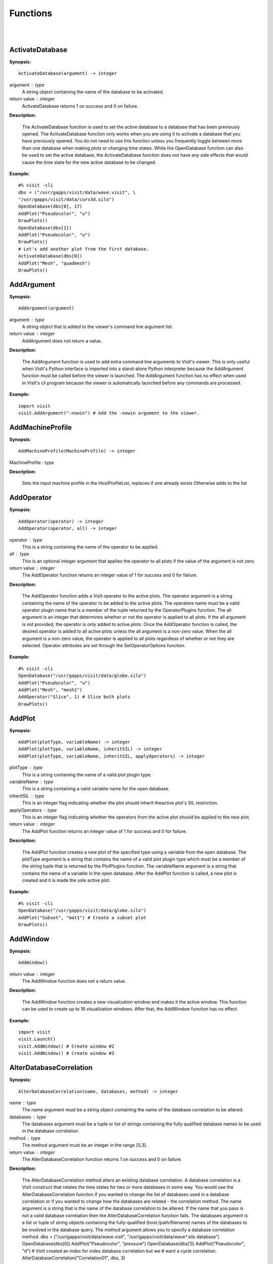 

Functions
=========
|
|

ActivateDatabase
----------------

**Synopsis:**

::

  ActivateDatabase(argument) -> integer


argument : type
    A string object containing the name of the database to be activated.

return value : integer
    ActivateDatabase returns 1 on success and 0 on failure.


**Description:**

    The ActivateDatabase function is used to set the active database to a
    database that has been previously opened. The ActivateDatabase function
    only works when you are using it to activate a database that you have
    previously opened. You do not need to use this function unless you
    frequently toggle between more than one database when making plots or
    changing time states. While the OpenDatabase function can also be used
    to set the active database, the ActivateDatabase function does not have any
    side effects that would cause the time state for the new active database
    to be changed.


**Example:**

::

  #% visit -cli
  dbs = ("/usr/gapps/visit/data/wave.visit", \
  "/usr/gapps/visit/data/curv3d.silo")
  OpenDatabase(dbs[0], 17)
  AddPlot("Pseudocolor", "u")
  DrawPlots()
  OpenDatabase(dbs[1])
  AddPlot("Pseudocolor", "u")
  DrawPlots()
  # Let's add another plot from the first database.
  ActivateDatabase(dbs[0])
  AddPlot("Mesh", "quadmesh")
  DrawPlots()


AddArgument
-----------

**Synopsis:**

::

  AddArgument(argument)


argument : type
    A string object that is added to the viewer's command line argument list.

return value : integer
    AddArgument does not return a value.


**Description:**

    The AddArgument function is used to add extra command line arguments to
    VisIt's viewer. This is only useful when VisIt's Python interface is
    imported into a stand-alone Python interpreter because the AddArgument
    function must be called before the viewer is launched. The AddArgument
    function has no effect when used in VisIt's cli program because the viewer
    is automatically launched before any commands are processed.


**Example:**

::

  import visit
  visit.AddArgument("-nowin") # Add the -nowin argument to the viewer.


AddMachineProfile
-----------------

**Synopsis:**

::

  AddMachineProfile(MachineProfile) -> integer


MachineProfile : type
    

**Description:**

    Sets the input machine profile in the HostProfileList, replaces if one already exists
    Otherwise adds to the list


AddOperator
-----------

**Synopsis:**

::

  AddOperator(operator) -> integer
  AddOperator(operator, all) -> integer


operator : type
    This is a string containing the name of the operator to be applied.

all : type
    This is an optional integer argument that applies the operator to all plots if the value of the argument is not zero.

return value : integer
    The AddOperator function returns an integer value of 1 for success and 0
    for failure.


**Description:**

    The AddOperator function adds a VisIt operator to the active plots. The
    operator argument is a string containing the name of the operator to be
    added to the active plots. The operatore name must be a valid operator
    plugin name that is a member of the tuple returned by the OperatorPlugins
    function. The all argument is an integer that determines
    whether or not the operator is applied to all plots. If the all argument is
    not provided, the operator is only added to active plots. Once the
    AddOperator function is called, the desired operator is added to all
    active plots unless the all argument is a non-zero value. When the all
    argument is a non-zero value, the operator is applied to all plots
    regardless of whether or not they are selected. Operator attributes are set
    through the SetOperatorOptions function.


**Example:**

::

  #% visit -cli
  OpenDatabase("/usr/gapps/visit/data/globe.silo")
  AddPlot("Pseudocolor", "u")
  AddPlot("Mesh", "mesh1")
  AddOperator("Slice", 1) # Slice both plots
  DrawPlots()


AddPlot
-------

**Synopsis:**

::

  AddPlot(plotType, variableName) -> integer
  AddPlot(plotType, variableName, inheritSIL) -> integer
  AddPlot(plotType, variableName, inheritSIL, applyOperators) -> integer


plotType : type
    This is a string containing the name of a valid plot plugin type.

variableName : type
    This is a string containing a valid variable name for the open database.

inheritSIL : type
    This is an integer flag indicating whether the plot should inherit theactive plot's SIL restriction.

applyOperators : type
    This is an integer flag indicating whether the operators from the active plot should be applied to the new plot.

return value : integer
    The AddPlot function returns an integer value of 1 for success and 0 for
    failure.


**Description:**

    The AddPlot function creates a new plot of the specified type using a
    variable from the open database. The plotType argument is a string that
    contains the name of a valid plot plugin type which must be a member of the
    string tuple that is returned by the PlotPlugins function.
    The variableName argument is a string that contains the name of a variable
    in the open database. After the AddPlot function is called, a new plot is
    created and it is made the sole active plot.


**Example:**

::

  #% visit -cli
  OpenDatabase("/usr/gapps/visit/data/globe.silo")
  AddPlot("Subset", "mat1") # Create a subset plot
  DrawPlots()


AddWindow
---------

**Synopsis:**

::

  AddWindow()

return value : integer
    The AddWindow function does not a return value.


**Description:**

    The AddWindow function creates a new visualization window and makes it the
    active window. This function can be used to create up to 16 visualization
    windows. After that, the AddWindow function has no effect.


**Example:**

::

  import visit
  visit.Launch()
  visit.AddWindow() # Create window #2
  visit.AddWindow() # Create window #3


AlterDatabaseCorrelation
------------------------

**Synopsis:**

::

  AlterDatabaseCorrelation(name, databases, method) -> integer


name : type
    The name argument must be a string object containing the name of the database correlation to be altered.

databases : type
    The databases argument must be a tuple or list of strings containing the fully qualified database names to be used in the database correlation.

method : type
    The method argument must be an integer in the range [0,3].

return value : integer
    The AlterDatabaseCorrelation function returns 1 on success and 0 on
    failure.


**Description:**

    The AlterDatabaseCorrelation method alters an existing database
    correlation. A database correlation is a VisIt construct that relates the
    time states for two or more databases in some way. You would use the
    AlterDatabaseCorrelation function if you wanted to change the list of
    databases used in a database correlation or if you wanted to change how the
    databases are related - the correlation method. The name argument is a
    string that is the name of the database correlation to be altered. If the
    name that you pass is not a valid database correlation then the
    AlterDatabaseCorrelation function fails. The databases argument is a list
    or tuple of string objects containing the fully-qualified
    (host:/path/filename) names of the databases to be involved in the database
    query. The method argument allows you to specify a database correlation
    method.
    dbs = ("/usr/gapps/visit/data/wave.visit", \
    "/usr/gapps/visit/data/wave*.silo database")
    OpenDatabase(dbs[0])
    AddPlot("Pseudocolor", "pressure")
    OpenDatabase(dbs[1])
    AddPlot("Pseudocolor", "d")
    # VisIt created an index for index database correlation but we
    # want a cycle correlation.
    AlterDatabaseCorrelation("Correlation01", dbs, 3)


    +-------------------------------+-------+
    | **Correlation method**        | Value |
    +-------------------------------+-------+
    | IndexForIndexCorrelation      | 0     |
    +-------------------------------+-------+
    | StretchedIndexCorrelation     | 1     |
    +-------------------------------+-------+
    | TimeCorrelation               | 2     |
    +-------------------------------+-------+
    | CycleCorrelation              | 3     |
    +-------------------------------+-------+


ApplyNamedSelection
-------------------

**Synopsis:**

::

  ApplyNamedSelection(name) -> integer


name : type
    The name of a named selection.  (This should have been previously createdwith a CreateNamedSelection call.)

return value : integer
    The ApplyNamedSelection function returns 1 for success and 0 for failure.


**Description:**

    Named Selections allow you to select a group of elements (or particles).
    One typically creates a named selection from a group of elements and then
    later applies the named selection to another plot (thus reducing the
    set of elements displayed to the ones from when the named selection was
    created).


**Example:**

::

  #% visit -cli
  db = "/usr/gapps/visit/data/wave*.silo database"
  OpenDatabase(db)
  AddPlot("Pseudocolor", "pressure")
  AddOperator("Clip")
  c = ClipAttributes()
  c.plane1Origin = (0,0.6,0)
  c.plane1Normal = (0,-1,0)
  SetOperatorOption(c)
  DrawPlots()
  CreateNamedSelection("els_above_at_time_0")
  SetTimeSliderState(40)
  RemoveLastOperator()
  ApplyNamedSelection("els_above_at_time_0")


ChangeActivePlotsVar
--------------------

**Synopsis:**

::

  ChangeActivePlotsVar(variableName) -> integer


variableName : type
    The name of the new plot variable.

return value : integer
    The ChangeActivePlotsVar function returns an integer value of 1 for
    success and 0 for failure.


**Description:**

    The ChangeActivePlotsVar function changes the plotted variable for the
    active plots. This is a useful way to change what is being visualized
    without having to delete and recreate the current plots. The variableName
    argument is a string that contains the name of a variable in the open
    database.


**Example:**

::

  #% visit -cli
  OpenDatabase("/usr/gapps/visit/data/globe.silo")
  AddPlot("Pseudocolor", "u")
  DrawPlots()
  SaveWindow()
  ChangeActivePlotsVar("v")


CheckForNewStates
-----------------

**Synopsis:**

::

  CheckForNewStates(name) -> integer


name : type
    The name argument must be a string that contains the name of a database that has been opened previously.

return value : integer
    The CheckForNewStates function returns 1 for success and 0 for failure.


**Description:**

    Calculations are often run at the same time as some of the preliminary
    visualization work is being performed. That said, you might be visualizing
    the leading time states of a database that is still being created. If you
    want to force VisIt to add any new time states that were added since you
    opened the database, you can use the CheckForNewStates function. The name
    argument must contain the name of a database that has been opened before.


**Example:**

::

  #% visit -cli
  db = "/usr/gapps/visit/data/wave*.silo database"
  OpenDatabase(db)
  AddPlot("Pseudocolor", "pressure")
  DrawPlots()
  SetTimeSliderState(TimeSliderGetNStates() - 1)
  # More files appear on disk
  CheckForNewStates(db)
  SetTimeSliderState(TimeSliderGetNStates() - 1)


ChooseCenterOfRotation
----------------------

**Synopsis:**

::

  ChooseCenterOfRotation() -> integer
  ChooseCenterOfRotation(screenX, screenY) -> integer


screenX : type
    The X coordinate of the pick point in normalized [0,1] screen space.

screenY : type
    The Y cooridinate of the pick point in normalized [0,1] screen space.

return value : integer
    The ChooseCenterOfRotation function returns 1 if successful and 0 if it
    fails.


**Description:**

    The ChooseCenterOfRotation function allows you to pick a new center of
    rotation, which is the point about which plots are rotated when you
    interactively rotate plots. The function can either take zero arguments, in
    which case you must interactively pick on plots, or it can take two
    arguments that correspond to the X and Y coordinates of the desired pick
    point in normalized screen space. When using the two argument version of
    the ChooseCenterOfRotation function, the X and Y values are floating point
    values in the range [0,1]. If the ChooseCenterOfRotation function is able
    to actually pick on plots, yes there must be plots in the vis window, then
    the center of rotation is updated and the new value is printed to the
    console.


**Example:**

::

  #% visit -cli
  OpenDatabase("/usr/gapps/visit/data/globe.silo")
  AddPlots("Pseudocolor", "u")
  DrawPlots()
  # Interactively choose the center of rotation
  ChooseCenterOfRotation()
  # Choose a center of rotation using normalized screen
  # coordinates and print the value.
  ResetView()
  ChooseCenterOfRotation(0.5, 0.3)
  print "The new center of rotation is:", GetView3D().centerOfRotation


ClearAllWindows
---------------

**Synopsis:**

::

  ClearAllWindows() -> integer
  ClearWindow() -> integer

return value : integer
    1 on success, 0 on failure.


**Description:**

    The ClearWindow function is used to clear out the plots from the active
    visualization window. The plots are removed from the visualization window
    but are left in the plot list so that subsequent calls to the DrawPlots
    function regenerate the plots in the plot list. The ClearAllWindows
    function preforms the same work as the ClearWindow function except that all
    windows are cleared of their plots.


**Example:**

::

  #% visit -cli
  OpenDatabase("/usr/gapps/visit/data/globe.silo")
  AddPlot("Pseudocolor", "u")
  DrawPlots()
  AddWindow()
  SetActiveWindow(2) # Make window 2 active
  OpenDatabase("/usr/gapps/visit/data/globe.silo")
  AddPlot("Subset", "mat1")
  DrawPlots()
  ClearWindow() # Clear the plots in window 2.
  DrawPlots() # Redraw the plots in window 2.
  ClearAllWindows() # Clear the plots from all windows.


ClearCache
----------

**Synopsis:**

::

  ClearCache(host) -> integer
  ClearCache(host, simulation) -> integer
  ClearCacheForAllEngines() -> integer


host : type
    The name of the computer where the compute engine is running.

simulation : type
    The name of the simulation being processed by the compute engine.

return value : integer
    The ClearCache and ClearCacheForAllEngines functions return 1 on success
    and 0 on failure.


**Description:**

    Sometimes during extended VisIt runs, you might want to periodically clear
    the compute engine's network cache to reduce the amount of memory being
    used by the compute engine. Clearing the network cache is also useful when
    you want to change what the compute engine is working on. For example, you
    might process a large database and then decide to process another large
    database. Clearing the network cache beforehand will free up more resources
    for the compute engine so it can more efficiently process the new database.
    The host argument is a string object containing the name of the computer on
    which the compute engine is running. The simulation argument is optional
    and only applies to when you want to instruct a simulation that is acting
    as a VisIt compute engine to clear its network cache. If you want to tell
    more than one compute engine to clear its cache without having to call
    ClearCache multiple times, you can use the ClearCacheForAllEngines function.


**Example:**

::

  #%visit -cli
  OpenDatabase("localhost:very_large_database")
  # Do a lot of work
  ClearCache("localhost")
  OpenDatabase(localhost:another_large_database")
  # Do more work
  OpenDatabase("remotehost:yet_another_database")
  # Do more work
  ClearCacheForAllEngines()


ClearCacheForAllEngines
-----------------------

**Synopsis:**

::

  ClearCache(host) -> integer
  ClearCache(host, simulation) -> integer
  ClearCacheForAllEngines() -> integer


host : type
    The name of the computer where the compute engine is running.

simulation : type
    The name of the simulation being processed by the compute engine.

return value : integer
    The ClearCache and ClearCacheForAllEngines functions return 1 on success
    and 0 on failure.


**Description:**

    Sometimes during extended VisIt runs, you might want to periodically clear
    the compute engine's network cache to reduce the amount of memory being
    used by the compute engine. Clearing the network cache is also useful when
    you want to change what the compute engine is working on. For example, you
    might process a large database and then decide to process another large
    database. Clearing the network cache beforehand will free up more resources
    for the compute engine so it can more efficiently process the new database.
    The host argument is a string object containing the name of the computer on
    which the compute engine is running. The simulation argument is optional
    and only applies to when you want to instruct a simulation that is acting
    as a VisIt compute engine to clear its network cache. If you want to tell
    more than one compute engine to clear its cache without having to call
    ClearCache multiple times, you can use the ClearCacheForAllEngines function.


**Example:**

::

  #%visit -cli
  OpenDatabase("localhost:very_large_database")
  # Do a lot of work
  ClearCache("localhost")
  OpenDatabase(localhost:another_large_database")
  # Do more work
  OpenDatabase("remotehost:yet_another_database")
  # Do more work
  ClearCacheForAllEngines()


ClearMacros
-----------

**Synopsis:**

::

  ClearMacros()


none : type
    

return value : integer
    The ClearMacros function does not return a value.


**Description:**

    The ClearMacros function clears out the list of registered macros and sends
    a message to the gui to clear the buttons from the Macros window.


**Example:**

::

  ClearMacros()


ClearPickPoints
---------------

**Synopsis:**

::

  ClearPickPoints()

return value : integer
    The ClearPickPoints function does not return a value.


**Description:**

    The ClearPickPoints function removes pick points from the active
    visualization window. Pick points are the letters that are added to the
    visualization window where the mouse is clicked when the visualization
    window is in pick mode.


**Example:**

::

  #% visit -cli
  # Put the visualization window into pick mode using the popup
  # menu and add some pick points.
  # Clear the pick points.
  ClearPickPoints()


ClearReferenceLines
-------------------

**Synopsis:**

::

  ClearReferenceLines()

return value : integer
    The ClearReferenceLines function does not return a value.


**Description:**

    The ClearReferenceLines function removes reference lines from the active
    visualization window. Reference lines are the lines that are drawn on a
    plot to show where you have performed lineouts.


**Example:**

::

  #% visit -cli
  OpenDatabase("/usr/gapps/visit/data/curv2d.silo")
  AddPlot("Pseudocolor", "d")
  Lineout((-3.0, 2.0), (2.0, 4.0), ("default", "u", "v"))
  ClearReferenceLines()


ClearViewKeyframes
------------------

**Synopsis:**

::

  ClearViewKeyframes() -> integer

return value : integer
    The ClearViewKeyframes function returns 1 on success and 0 on failure.


**Description:**

    The ClearViewKeyframes function clears any view keyframes that may have
    been set. View keyframes are used to create complex view behavior such as
    fly-throughs when VisIt is in keyframing mode.


**Example:**

::

  #% visit -cli
  OpenDatabase("/usr/gapps/visit/data/globe.silo")
  AddPlot("Pseudocolor", "u")
  k = KeyframeAttributes()
  k.enabled, k.nFrames, k.nFramesWasUserSet = 1,10,1
  SetKeyframeAttributes(k)
  DrawPlots()
  SetViewKeyframe()
  v1 = GetView3D()
  v1.viewNormal = (-0.66609, 0.337227, 0.665283)
  v1.viewUp = (0.157431, 0.935425, -0.316537)
  SetView3D(v1)
  SetTimeSliderState(9)
  SetViewKeyframe()
  ToggleCameraViewMode()
  for i in range(10):
  SetTimeSliderState(i)
  ClearViewKeyframes()


ClearWindow
-----------

**Synopsis:**

::

  ClearAllWindows() -> integer
  ClearWindow() -> integer

return value : integer
    1 on success, 0 on failure.


**Description:**

    The ClearWindow function is used to clear out the plots from the active
    visualization window. The plots are removed from the visualization window
    but are left in the plot list so that subsequent calls to the DrawPlots
    function regenerate the plots in the plot list. The ClearAllWindows
    function preforms the same work as the ClearWindow function except that all
    windows are cleared of their plots.


**Example:**

::

  #% visit -cli
  OpenDatabase("/usr/gapps/visit/data/globe.silo")
  AddPlot("Pseudocolor", "u")
  DrawPlots()
  AddWindow()
  SetActiveWindow(2) # Make window 2 active
  OpenDatabase("/usr/gapps/visit/data/globe.silo")
  AddPlot("Subset", "mat1")
  DrawPlots()
  ClearWindow() # Clear the plots in window 2.
  DrawPlots() # Redraw the plots in window 2.
  ClearAllWindows() # Clear the plots from all windows.


CloneWindow
-----------

**Synopsis:**

::

  CloneWindow() -> integer

return value : integer
    The CloneWindow function returns an integer value of 1 for success and 0
    for failure.


**Description:**

    The CloneWindow function tells the viewer to create a new window, based on
    the active window, that contains the same plots, annotations, lights, and
    view as the active window. This function is useful for when you have a
    window set up like you want and then want to do the same thing in another
    window using a different database. You can first clone the window and then
    replace the database.


**Example:**

::

  #% visit -cli
  OpenDatabase("/usr/gapps/visit/data/globe.silo")
  AddPlot("Pseudocolor", "u")
  DrawPlots()
  v = ViewAttributes()
  v.camera = (-0.505893, 0.32034, 0.800909)
  v.viewUp = (0.1314, 0.946269, -0.295482)
  v.parallelScale = 14.5472
  v.nearPlane = -34.641
  v.farPlane = 34.641
  v.perspective = 1
  SetView3D() # Set the view
  a = AnnotationAttributes()
  a.backgroundColor = (0, 0, 255, 255)
  SetAnnotationAttributes(a) # Set the annotation properties
  CloneWindow() # Create a clone of the active window
  DrawPlots() # Make the new window draw its plots


Close
-----

**Synopsis:**

::

  Close()


none : type
    

return value : integer
    The Close function does not return a value.


**Description:**

    The Close function terminates VisIt's viewer. This is useful for Python
    scripts that only need access to VisIt's capabilties for a short time
    before closing VisIt.


**Example:**

::

  import visit
  visit.Launch()
  visit.Close() # Close the viewer


CloseComputeEngine
------------------

**Synopsis:**

::

  CloseComputeEngine() -> integer
  CloseComputeEngine(hostName) -> integer
  CloseComputeEngine(hostName, simulation) -> integer


hostName : type
    Optional name of the computer on which the compute engine is running.

simulation : type
    Optional name of a simulation.

return value : integer
    The CloseComputeEngine function returns an integer value of 1 for success
    and 0 for failure.


**Description:**

    The CloseComputeEngine function tells the viewer to close the compute
    engine running a specified host. The hostName argument is a string that
    contains the name of the computer where the compute engine is running. The
    hostName argument can also be the name "localhost" if you want to close
    the compute engine on the local machine without having to specify its name.
    It is not necessary to provide the hostName argument. If the argument is
    omitted, the first compute engine in the engine list will be closed. The
    simulation argument can be provided if you want to close a connection to a
    simulation that is acting as a VisIt compute engine. A compute engine can
    be launched again by creating a plot or by calling the OpenComputeEngine
    function.


**Example:**

::

  #% visit -cli
  OpenDatabase("/usr/gapps/visit/data/globe.silo") # Launches an engine
  AddPlot("Pseudocolor", "u")
  DrawPlots()
  CloseComputeEngine() # Close the compute engine


CloseDatabase
-------------

**Synopsis:**

::

  CloseDatabase(name) -> integer


name : type
    A string object containing the name of the database to close.

return value : integer
    The CloseDatabase function returns 1 on success and 0 on failure.


**Description:**

    The CloseDatabase function is used to close a specified database and free
    all resources that were devoted to keeping the database open. This function
    has an effect similar to ClearCache but it does more in that
    in addition to clearing the compute engine's cache, which it only does for
    the specified database, it also removes all references to the specified
    database from tables of cached metadata, etc. Note that the CloseDatabase
    function will fail and the database will not be closed if any plots
    reference the specified database.


**Example:**

::

  #% visit -cli
  db = "/usr/gapps/visit/data/globe.silo"
  OpenDatabase(db)
  AddPlot("Pseudocolor", "u")
  DrawPlots()
  print "This won't work: retval = %d" % CloseDatabase(db)
  DeleteAllPlots()
  print "Now it works: retval = %d" % CloseDatabase(db)


ColorTableNames
---------------

**Synopsis:**

::

  ColorTableNames() -> tuple

return value : integer
    The ColorTableNames function returns a tuple of strings containing the
    names of the color tables that have been defined.


**Description:**

    The ColorTableNames function returns a tuple of strings containing the
    names of the color tables that have been defined. This method can be used
    in case you want to iterate over several color tables.


**Example:**

::

  #% visit -cli
  OpenDatabase("/usr/gapps/visit/data/curv2d.silo")
  AddPlot("Pseudocolor", "u")
  DrawPlots()
  for ct in ColorTableNames():
  p = PseudocolorAttributes()
  p.colorTableName = ct
  SetPlotOptions(p)


ConstructDataBinning
--------------------

**Synopsis:**

::

  ConstructDataBinning(i) -> integer


i : type
    An object of type ConstructDataBinningAttributes. This object specifies the options for constructing a data binning.

return value : integer
    Returns 1 on success, 0 on failure.


**Description:**

    The ConstructDataBinning function creates a data binning function for the active
    plot. Data Binnings place data from a data set into bins and reduce that data.
    They are used to either be incorporated with expressions to make new derived quantities
    or to be directly visualized.


**Example:**

::

  #% visit -cli
  OpenDatabase("/usr/gapps/visit/data/curv3d.silo")
  AddPlot("Pseudocolor", "d")
  DrawPlots()
  # Set the construct data binning attributes.
  i = ConstructDataBinningAttributes()
  i.name = "db1"
  i.binningScheme = i.Uniform
  i.varnames = ("u", "w")
  i.binBoundaries = (-1, 1, -1, 1) # minu, maxu, minw, maxw
  i.numSamples = (25, 25)
  i.reductionOperator = i.Average
  i.varForReductionOperator = "v"
  ConstructDataBinning(i)
  # Example of binning using spatial coordinates
  i.varnames = ("X", "u") # X is added as a placeholder to maintain indexing
  i.binType = (1, 0) # 1 = X, 2 = Y, 3 = Z, 0 = variable


CopyAnnotationsToWindow
-----------------------

**Synopsis:**

::

  CopyAnnotationsToWindow(source, dest) -> integer
  CopyLightingToWindow(source, dest) -> integer
  CopyViewTowindow(source, dest) -> integer
  CopyPlotsToWindow(source, dest) -> integer


source : type
    The index (an integer from 1 to 16) of the source window.

dest : type
    The index (an integer from 1 to 16) of the destination window.

return value : integer
    The Copy functions return an integer value of 1 for success and 0 for
    failure.


**Description:**

    The Copy functions copy attributes from one visualization window to
    another visualization window. The CopyAnnotationsToWindow function copies
    the annotations from a source visualization window to a destination
    visualization window while the CopyLightingAttributes function copies
    lighting and the CopyViewToWindow function copies the view. The
    CopyPlotsToWindow function copies the plots from one visualization window
    to another visualization window but does not also force plots to generate
    so after copying plots with the CopyPlotsToWindow function, you should also
    call the DrawPlots function.


**Example:**

::

  #% visit -cli
  OpenDatabase("/usr/gapps/visit/data/globe.silo")
  AddPlot("Pseudocolor", "u")
  DrawPlots()
  AddWindow()
  SetActiveWindow(2)
  OpenDatabase("/usr/gapps/visit/data/globe.silo")
  AddPlot("Mesh", "mesh1")
  # Copy window 1's Pseudocolor plot to window 2.
  CopyPlotsToWindow(1, 2)
  DrawPlots() # Window 2 will have 2 plots
  # Spin the plots around in window 2 using the mouse.
  CopyViewToWindow(2, 1) # Copy window 2's view to window 1.


CopyLightingToWindow
--------------------

**Synopsis:**

::

  CopyAnnotationsToWindow(source, dest) -> integer
  CopyLightingToWindow(source, dest) -> integer
  CopyViewTowindow(source, dest) -> integer
  CopyPlotsToWindow(source, dest) -> integer


source : type
    The index (an integer from 1 to 16) of the source window.

dest : type
    The index (an integer from 1 to 16) of the destination window.

return value : integer
    The Copy functions return an integer value of 1 for success and 0 for
    failure.


**Description:**

    The Copy functions copy attributes from one visualization window to
    another visualization window. The CopyAnnotationsToWindow function copies
    the annotations from a source visualization window to a destination
    visualization window while the CopyLightingAttributes function copies
    lighting and the CopyViewToWindow function copies the view. The
    CopyPlotsToWindow function copies the plots from one visualization window
    to another visualization window but does not also force plots to generate
    so after copying plots with the CopyPlotsToWindow function, you should also
    call the DrawPlots function.


**Example:**

::

  #% visit -cli
  OpenDatabase("/usr/gapps/visit/data/globe.silo")
  AddPlot("Pseudocolor", "u")
  DrawPlots()
  AddWindow()
  SetActiveWindow(2)
  OpenDatabase("/usr/gapps/visit/data/globe.silo")
  AddPlot("Mesh", "mesh1")
  # Copy window 1's Pseudocolor plot to window 2.
  CopyPlotsToWindow(1, 2)
  DrawPlots() # Window 2 will have 2 plots
  # Spin the plots around in window 2 using the mouse.
  CopyViewToWindow(2, 1) # Copy window 2's view to window 1.


CopyPlotsToWindow
-----------------

**Synopsis:**

::

  CopyAnnotationsToWindow(source, dest) -> integer
  CopyLightingToWindow(source, dest) -> integer
  CopyViewTowindow(source, dest) -> integer
  CopyPlotsToWindow(source, dest) -> integer


source : type
    The index (an integer from 1 to 16) of the source window.

dest : type
    The index (an integer from 1 to 16) of the destination window.

return value : integer
    The Copy functions return an integer value of 1 for success and 0 for
    failure.


**Description:**

    The Copy functions copy attributes from one visualization window to
    another visualization window. The CopyAnnotationsToWindow function copies
    the annotations from a source visualization window to a destination
    visualization window while the CopyLightingAttributes function copies
    lighting and the CopyViewToWindow function copies the view. The
    CopyPlotsToWindow function copies the plots from one visualization window
    to another visualization window but does not also force plots to generate
    so after copying plots with the CopyPlotsToWindow function, you should also
    call the DrawPlots function.


**Example:**

::

  #% visit -cli
  OpenDatabase("/usr/gapps/visit/data/globe.silo")
  AddPlot("Pseudocolor", "u")
  DrawPlots()
  AddWindow()
  SetActiveWindow(2)
  OpenDatabase("/usr/gapps/visit/data/globe.silo")
  AddPlot("Mesh", "mesh1")
  # Copy window 1's Pseudocolor plot to window 2.
  CopyPlotsToWindow(1, 2)
  DrawPlots() # Window 2 will have 2 plots
  # Spin the plots around in window 2 using the mouse.
  CopyViewToWindow(2, 1) # Copy window 2's view to window 1.


CopyViewToWindow
----------------

**Synopsis:**

::

  CopyAnnotationsToWindow(source, dest) -> integer
  CopyLightingToWindow(source, dest) -> integer
  CopyViewTowindow(source, dest) -> integer
  CopyPlotsToWindow(source, dest) -> integer


source : type
    The index (an integer from 1 to 16) of the source window.

dest : type
    The index (an integer from 1 to 16) of the destination window.

return value : integer
    The Copy functions return an integer value of 1 for success and 0 for
    failure.


**Description:**

    The Copy functions copy attributes from one visualization window to
    another visualization window. The CopyAnnotationsToWindow function copies
    the annotations from a source visualization window to a destination
    visualization window while the CopyLightingAttributes function copies
    lighting and the CopyViewToWindow function copies the view. The
    CopyPlotsToWindow function copies the plots from one visualization window
    to another visualization window but does not also force plots to generate
    so after copying plots with the CopyPlotsToWindow function, you should also
    call the DrawPlots function.


**Example:**

::

  #% visit -cli
  OpenDatabase("/usr/gapps/visit/data/globe.silo")
  AddPlot("Pseudocolor", "u")
  DrawPlots()
  AddWindow()
  SetActiveWindow(2)
  OpenDatabase("/usr/gapps/visit/data/globe.silo")
  AddPlot("Mesh", "mesh1")
  # Copy window 1's Pseudocolor plot to window 2.
  CopyPlotsToWindow(1, 2)
  DrawPlots() # Window 2 will have 2 plots
  # Spin the plots around in window 2 using the mouse.
  CopyViewToWindow(2, 1) # Copy window 2's view to window 1.


CreateAnnotationObject
----------------------

**Synopsis:**

::

  CreateAnnotationObject(annotType[,annotName,visibleFlag]) -> annotation object


annotType : type
    A string containing the name of the type of annotation object to create.

annotName : type
    An optional string for a user-defined name of the annotation object to create.By default, VisIt creates names like 'newObject0', 'newObject1',....

visibleFlag : type
    An optional integer to indicate if the annotation object should be createdwith initial visibility on or off. Pass 0 for off and non-zero for on.By default, VisIt creates annotation objects with visibility on. If youwish only to pass the visibleFlag argument, there is no need to also passthe annotName argument.

return value : integer
    CreateAnnotationObject is a factory function that creates annotation
    objects of different types. The return value, if a valid annotation type is
    provided, is an annotation object. If the function fails, VisItException is
    raised.


**Description:**

    CreateAnnotationObject is a factory function that creates different kinds
    of annotation objects. The annotType argument is a string containing the
    name of the type of annotation object to create. Each type of annotation
    object has different properties that can be set. Setting the different
    properties of an Annotation objects directly modifes annotations in the vis
    window. Currently there are 5 types of annotation objects:


    +----------------------------+--------------+
    | **Annotation type**        | String       |
    +----------------------------+--------------+
    | 2D text annotation         | "Text2D"     |
    +----------------------------+--------------+
    | 3D text annotation         | "Text3D"     |
    +----------------------------+--------------+
    | Time slider annotation     | "TimeSlider" |
    +----------------------------+--------------+
    | Image annotation           | "Image"      |
    +----------------------------+--------------+
    | Line/arrow annotation      | "Line2D"     |
    +----------------------------+--------------+


**Example:**

::

  #% visit -cli
  OpenDatabase("/usr/gapps/visit/data/wave.visit", 17)
  AddPlot("Pseudocolor", "pressure")
  DrawPlots()
  slider = CreateAnnotationObject("TimeSlider")
  print slider
  slider.startColor = (255,0,0,255)
  slider.endColor = (255,255,0,255)


CreateDatabaseCorrelation
-------------------------

**Synopsis:**

::

  CreateDatabaseCorrelation(name, databases, method) -> integer


name : type
    String object containing the name of the database correlation to be created.

databases : type
    Tuple or list of string objects containing the names of the databases to involve in the database correlation.

method : type
    An integer in the range [0,3] that determines the correlation method.

return value : integer
    The CreateDatabaseCorrelation function returns 1 on success and 0 on
    failure.


**Description:**

    The CreateDatabaseCorrelation function creates a database correlation,
    which is a VisIt construct that relates the time states for two or more
    databases in some way. You would use the CreateDatabaseCorrelation function
    if you wanted to put plots from more than one time-varying database in the
    same vis window and then move them both through time in some synchronized
    way. The name argument is a string that is the name of the database
    correlation to be created. You will use the name of the database
    correlation to set the active time slider later so that you can change time
    states. The databases argument is a list or tuple of string objects
    containing the fully-qualified (host:/path/filename) names of the databases
    to be involved in the database query. The method argument allows you to
    specify a database correlation method.
    Each database correlation has its own time slider that can be used to set
    the time state of databases that are part of a database correlation.
    Individual time-varying databases have their own trivial database
    correlation, consisting of only 1 database. When you call the
    CreateDatabaseCorrelation function, VisIt creates a new time slider with
    the same name as the database correlation and makes it be the active time
    slider.


    +-------------------------------+-------+
    | **Correlation method**        | Value |
    +-------------------------------+-------+
    | IndexForIndexCorrelation      | 0     |
    +-------------------------------+-------+
    | StretchedIndexCorrelation     | 1     |
    +-------------------------------+-------+
    | TimeCorrelation               | 2     |
    +-------------------------------+-------+
    | CycleCorrelation              | 3     |
    +-------------------------------+-------+


**Example:**

::

  #% visit -cli
  dbs = ("/usr/gapps/visit/data/dbA00.pdb",
  "/usr/gapps/visit/data/dbB00.pdb")
  OpenDatabase(dbs[0])
  AddPlot("FilledBoundary", "material(mesh)")
  OpenDatabase(dbs[1])
  AddPlot("FilledBoundary", "material(mesh)")
  DrawPlots()
  CreateDatabaseCorrelation("common", dbs, 1)
  # Creating a new database correlation also creates a new time
  # slider and makes it be active.
  w = GetWindowInformation()
  print "Active time slider: %s" % w.timeSliders[w.activeTimeSlider]
  # Animate through time using the "common" database correlation's
  # time slider.
  for i in range(TimeSliderGetNStates()):
  SetTimeSliderState(i)


CreateNamedSelection
--------------------

**Synopsis:**

::

  CreateNamedSelection(name) -> integer
  CreateNamedSelection(name, properties) -> integer


name : type
    The name of a named selection.

properties : type
    This optional argument lets you pass a SelectionProperties object containingthe properties that will be used to create the named selection. When this argument is omitted, the named selection will always be associated withthe active plot. You can use this argument to set up more complex named selections that may be associated with plots or databases.

return value : integer
    The CreateNamedSelection function returns 1 for success and 0 for failure.


**Description:**

    Named Selections allow you to select a group of elements (or particles).
    One typically creates a named selection from a group of elements and then
    later applies the named selection to another plot (thus reducing the
    set of elements displayed to the ones from when the named selection was
    created).


**Example:**

::

  #% visit -cli
  db = "/usr/gapps/visit/data/wave*.silo database"
  OpenDatabase(db)
  AddPlot("Pseudocolor", "pressure")
  AddOperator("Clip")
  c = ClipAttributes()
  c.plane1Origin = (0,0.6,0)
  c.plane1Normal = (0,-1,0)
  SetOperatorOption(c)
  DrawPlots()
  CreateNamedSelection("els_above_at_time_0")
  SetTimeSliderState(40)
  RemoveLastOperator()
  ApplyNamedSelection("els_above_at_time_0")


DatabasePlugins
---------------

**Synopsis:**

::

  DatabasePlugins() -> dictionary
  DatabasePlugins(host) -> dictionary


host : type
    The name of the host for which we want database plugins.

return value : integer
    The DatabasePlugins functions returns a dictionary.


**Description:**

    The DatabasePlugins function returns a dictionary containing the names of
    the database plugins for the specified host. If no host is given, localhost
    is assumed. The dictionary contains two keys: "host" and "plugins".


**Example:**

::

  #% visit -cli
  dbp = DatabasePlugins("localhost")
  print dbp["host"]
  print dbp["plugins"]


DeIconifyAllWindows
-------------------

**Synopsis:**

::

  DeIconifyAllWindows()

return value : integer
    The DeIconifyAllWindows function does not return a value.


**Description:**

    The DeIconifyAllWindows function unhides all of the hidden visualization
    windows. This function is usually called after IconifyAllWindows as a way
    of making all of the hidden visualization windows visible.


**Example:**

::

  #% visit -cli
  SetWindowLayout(4) # Have 4 windows
  IconifyAllWindows()
  DeIconifyAllWindows()


DefineArrayExpression
---------------------

**Synopsis:**

::

  DefineMaterialExpression(variableName, expression) -> integer
  DefineMeshExpression(variableName, expression) -> integer
  DefineScalarExpression(variableName, expression) -> integer
  DefineSpeciesExpression(variableName, expression) -> integer
  DefineTensorExpression(variableName, expression) -> integer
  DefineVectorExpression(variableName, expression) -> integer
  DefineArrayExpression(variableName, expression) -> integer
  DefineCurveExpression(variableName, expression) -> integer


variableName : type
    The name of the variable to be created.

expression : type
    The expression definition.

return value : integer
    The DefineExpression functions return 1 on success and 0 on failure.


**Description:**

    The DefineScalarExpression function creates a new scalar variable based on
    other variables from the open database. Likewise, the
    DefineMaterialExpression function creates new material variables,
    DefineMeshExpression creates new mesh variables, DefineSpeciesExpression
    creates new species variables, DefineVectorExpression creates new
    vector variables, DefineTensorExpression creates new tensor variables, and
    DefineArrayExpression creates new array variables.
    Expression variables can be plotted like any other variable.
    The variableName argument is a string that contains the name of the new
    variable. You can pass the name of an existing expression if you want
    to provide a new expression definition.
    The expression argument is a string that contains the definition of the
    new variable in terms of math operators and pre-existing variable names
    Reference the VisIt User's Manual if you want more information on
    creating expressions, such as expression syntax, or a list of built-in
    expression functions.


**Example:**

::

  #% visit -cli
  OpenDatabase("/usr/gapps/visit/data/globe.silo")
  DefineScalarExpression("myvar", "sin(u) + cos(w)")
  # Plot the scalar expression variable.
  AddPlot("Pseudocolor", "myvar")
  DrawPlots()
  # Plot a vector expression variable.
  DefineVectorExpression("myvec", "{u,v,w}")
  AddPlot("Vector", "myvec")
  DrawPlots()


DefineCurveExpression
---------------------

**Synopsis:**

::

  DefineMaterialExpression(variableName, expression) -> integer
  DefineMeshExpression(variableName, expression) -> integer
  DefineScalarExpression(variableName, expression) -> integer
  DefineSpeciesExpression(variableName, expression) -> integer
  DefineTensorExpression(variableName, expression) -> integer
  DefineVectorExpression(variableName, expression) -> integer
  DefineArrayExpression(variableName, expression) -> integer
  DefineCurveExpression(variableName, expression) -> integer


variableName : type
    The name of the variable to be created.

expression : type
    The expression definition.

return value : integer
    The DefineExpression functions return 1 on success and 0 on failure.


**Description:**

    The DefineScalarExpression function creates a new scalar variable based on
    other variables from the open database. Likewise, the
    DefineMaterialExpression function creates new material variables,
    DefineMeshExpression creates new mesh variables, DefineSpeciesExpression
    creates new species variables, DefineVectorExpression creates new
    vector variables, DefineTensorExpression creates new tensor variables, and
    DefineArrayExpression creates new array variables.
    Expression variables can be plotted like any other variable.
    The variableName argument is a string that contains the name of the new
    variable. You can pass the name of an existing expression if you want
    to provide a new expression definition.
    The expression argument is a string that contains the definition of the
    new variable in terms of math operators and pre-existing variable names
    Reference the VisIt User's Manual if you want more information on
    creating expressions, such as expression syntax, or a list of built-in
    expression functions.


**Example:**

::

  #% visit -cli
  OpenDatabase("/usr/gapps/visit/data/globe.silo")
  DefineScalarExpression("myvar", "sin(u) + cos(w)")
  # Plot the scalar expression variable.
  AddPlot("Pseudocolor", "myvar")
  DrawPlots()
  # Plot a vector expression variable.
  DefineVectorExpression("myvec", "{u,v,w}")
  AddPlot("Vector", "myvec")
  DrawPlots()


DefineMaterialExpression
------------------------

**Synopsis:**

::

  DefineMaterialExpression(variableName, expression) -> integer
  DefineMeshExpression(variableName, expression) -> integer
  DefineScalarExpression(variableName, expression) -> integer
  DefineSpeciesExpression(variableName, expression) -> integer
  DefineTensorExpression(variableName, expression) -> integer
  DefineVectorExpression(variableName, expression) -> integer
  DefineArrayExpression(variableName, expression) -> integer
  DefineCurveExpression(variableName, expression) -> integer


variableName : type
    The name of the variable to be created.

expression : type
    The expression definition.

return value : integer
    The DefineExpression functions return 1 on success and 0 on failure.


**Description:**

    The DefineScalarExpression function creates a new scalar variable based on
    other variables from the open database. Likewise, the
    DefineMaterialExpression function creates new material variables,
    DefineMeshExpression creates new mesh variables, DefineSpeciesExpression
    creates new species variables, DefineVectorExpression creates new
    vector variables, DefineTensorExpression creates new tensor variables, and
    DefineArrayExpression creates new array variables.
    Expression variables can be plotted like any other variable.
    The variableName argument is a string that contains the name of the new
    variable. You can pass the name of an existing expression if you want
    to provide a new expression definition.
    The expression argument is a string that contains the definition of the
    new variable in terms of math operators and pre-existing variable names
    Reference the VisIt User's Manual if you want more information on
    creating expressions, such as expression syntax, or a list of built-in
    expression functions.


**Example:**

::

  #% visit -cli
  OpenDatabase("/usr/gapps/visit/data/globe.silo")
  DefineScalarExpression("myvar", "sin(u) + cos(w)")
  # Plot the scalar expression variable.
  AddPlot("Pseudocolor", "myvar")
  DrawPlots()
  # Plot a vector expression variable.
  DefineVectorExpression("myvec", "{u,v,w}")
  AddPlot("Vector", "myvec")
  DrawPlots()


DefineMeshExpression
--------------------

**Synopsis:**

::

  DefineMaterialExpression(variableName, expression) -> integer
  DefineMeshExpression(variableName, expression) -> integer
  DefineScalarExpression(variableName, expression) -> integer
  DefineSpeciesExpression(variableName, expression) -> integer
  DefineTensorExpression(variableName, expression) -> integer
  DefineVectorExpression(variableName, expression) -> integer
  DefineArrayExpression(variableName, expression) -> integer
  DefineCurveExpression(variableName, expression) -> integer


variableName : type
    The name of the variable to be created.

expression : type
    The expression definition.

return value : integer
    The DefineExpression functions return 1 on success and 0 on failure.


**Description:**

    The DefineScalarExpression function creates a new scalar variable based on
    other variables from the open database. Likewise, the
    DefineMaterialExpression function creates new material variables,
    DefineMeshExpression creates new mesh variables, DefineSpeciesExpression
    creates new species variables, DefineVectorExpression creates new
    vector variables, DefineTensorExpression creates new tensor variables, and
    DefineArrayExpression creates new array variables.
    Expression variables can be plotted like any other variable.
    The variableName argument is a string that contains the name of the new
    variable. You can pass the name of an existing expression if you want
    to provide a new expression definition.
    The expression argument is a string that contains the definition of the
    new variable in terms of math operators and pre-existing variable names
    Reference the VisIt User's Manual if you want more information on
    creating expressions, such as expression syntax, or a list of built-in
    expression functions.


**Example:**

::

  #% visit -cli
  OpenDatabase("/usr/gapps/visit/data/globe.silo")
  DefineScalarExpression("myvar", "sin(u) + cos(w)")
  # Plot the scalar expression variable.
  AddPlot("Pseudocolor", "myvar")
  DrawPlots()
  # Plot a vector expression variable.
  DefineVectorExpression("myvec", "{u,v,w}")
  AddPlot("Vector", "myvec")
  DrawPlots()


DefinePythonExpression
----------------------

**Synopsis:**

::

  DefinePythonExpression("myvar",[args],source='python filter source ...')
  DefinePythonExpression("myvar",[args],source='python filter source ...',type='scalar')
  DefinePythonExpression("myvar",[args],file='path/to/python_filter_script.py')


name : type
    The name of the variable to be created.

args : type
    A tuple (or list) of strings providing the variable names of thearguments to the Python Expression.

source : type
    A string containing the source code for a Python Expression Filter .

file : type
    A string containing the path to a Python Expression Filter script file.

type : type
    An optional string defining the output type of the expression.Default type: 'scalar'Avalaible types: 'scalar','vector','tensor','array','curve'Note: Use only one of the 'source' or 'file' arguments.If both are used the 'source' argument overrides 'file'.

return value : integer
    The DefineExpression functions do not return a value.


**Description:**

    Used to define a Python Filter Expression.


DefineScalarExpression
----------------------

**Synopsis:**

::

  DefineMaterialExpression(variableName, expression) -> integer
  DefineMeshExpression(variableName, expression) -> integer
  DefineScalarExpression(variableName, expression) -> integer
  DefineSpeciesExpression(variableName, expression) -> integer
  DefineTensorExpression(variableName, expression) -> integer
  DefineVectorExpression(variableName, expression) -> integer
  DefineArrayExpression(variableName, expression) -> integer
  DefineCurveExpression(variableName, expression) -> integer


variableName : type
    The name of the variable to be created.

expression : type
    The expression definition.

return value : integer
    The DefineExpression functions return 1 on success and 0 on failure.


**Description:**

    The DefineScalarExpression function creates a new scalar variable based on
    other variables from the open database. Likewise, the
    DefineMaterialExpression function creates new material variables,
    DefineMeshExpression creates new mesh variables, DefineSpeciesExpression
    creates new species variables, DefineVectorExpression creates new
    vector variables, DefineTensorExpression creates new tensor variables, and
    DefineArrayExpression creates new array variables.
    Expression variables can be plotted like any other variable.
    The variableName argument is a string that contains the name of the new
    variable. You can pass the name of an existing expression if you want
    to provide a new expression definition.
    The expression argument is a string that contains the definition of the
    new variable in terms of math operators and pre-existing variable names
    Reference the VisIt User's Manual if you want more information on
    creating expressions, such as expression syntax, or a list of built-in
    expression functions.


**Example:**

::

  #% visit -cli
  OpenDatabase("/usr/gapps/visit/data/globe.silo")
  DefineScalarExpression("myvar", "sin(u) + cos(w)")
  # Plot the scalar expression variable.
  AddPlot("Pseudocolor", "myvar")
  DrawPlots()
  # Plot a vector expression variable.
  DefineVectorExpression("myvec", "{u,v,w}")
  AddPlot("Vector", "myvec")
  DrawPlots()


DefineSpeciesExpression
-----------------------

**Synopsis:**

::

  DefineMaterialExpression(variableName, expression) -> integer
  DefineMeshExpression(variableName, expression) -> integer
  DefineScalarExpression(variableName, expression) -> integer
  DefineSpeciesExpression(variableName, expression) -> integer
  DefineTensorExpression(variableName, expression) -> integer
  DefineVectorExpression(variableName, expression) -> integer
  DefineArrayExpression(variableName, expression) -> integer
  DefineCurveExpression(variableName, expression) -> integer


variableName : type
    The name of the variable to be created.

expression : type
    The expression definition.

return value : integer
    The DefineExpression functions return 1 on success and 0 on failure.


**Description:**

    The DefineScalarExpression function creates a new scalar variable based on
    other variables from the open database. Likewise, the
    DefineMaterialExpression function creates new material variables,
    DefineMeshExpression creates new mesh variables, DefineSpeciesExpression
    creates new species variables, DefineVectorExpression creates new
    vector variables, DefineTensorExpression creates new tensor variables, and
    DefineArrayExpression creates new array variables.
    Expression variables can be plotted like any other variable.
    The variableName argument is a string that contains the name of the new
    variable. You can pass the name of an existing expression if you want
    to provide a new expression definition.
    The expression argument is a string that contains the definition of the
    new variable in terms of math operators and pre-existing variable names
    Reference the VisIt User's Manual if you want more information on
    creating expressions, such as expression syntax, or a list of built-in
    expression functions.


**Example:**

::

  #% visit -cli
  OpenDatabase("/usr/gapps/visit/data/globe.silo")
  DefineScalarExpression("myvar", "sin(u) + cos(w)")
  # Plot the scalar expression variable.
  AddPlot("Pseudocolor", "myvar")
  DrawPlots()
  # Plot a vector expression variable.
  DefineVectorExpression("myvec", "{u,v,w}")
  AddPlot("Vector", "myvec")
  DrawPlots()


DefineTensorExpression
----------------------

**Synopsis:**

::

  DefineMaterialExpression(variableName, expression) -> integer
  DefineMeshExpression(variableName, expression) -> integer
  DefineScalarExpression(variableName, expression) -> integer
  DefineSpeciesExpression(variableName, expression) -> integer
  DefineTensorExpression(variableName, expression) -> integer
  DefineVectorExpression(variableName, expression) -> integer
  DefineArrayExpression(variableName, expression) -> integer
  DefineCurveExpression(variableName, expression) -> integer


variableName : type
    The name of the variable to be created.

expression : type
    The expression definition.

return value : integer
    The DefineExpression functions return 1 on success and 0 on failure.


**Description:**

    The DefineScalarExpression function creates a new scalar variable based on
    other variables from the open database. Likewise, the
    DefineMaterialExpression function creates new material variables,
    DefineMeshExpression creates new mesh variables, DefineSpeciesExpression
    creates new species variables, DefineVectorExpression creates new
    vector variables, DefineTensorExpression creates new tensor variables, and
    DefineArrayExpression creates new array variables.
    Expression variables can be plotted like any other variable.
    The variableName argument is a string that contains the name of the new
    variable. You can pass the name of an existing expression if you want
    to provide a new expression definition.
    The expression argument is a string that contains the definition of the
    new variable in terms of math operators and pre-existing variable names
    Reference the VisIt User's Manual if you want more information on
    creating expressions, such as expression syntax, or a list of built-in
    expression functions.


**Example:**

::

  #% visit -cli
  OpenDatabase("/usr/gapps/visit/data/globe.silo")
  DefineScalarExpression("myvar", "sin(u) + cos(w)")
  # Plot the scalar expression variable.
  AddPlot("Pseudocolor", "myvar")
  DrawPlots()
  # Plot a vector expression variable.
  DefineVectorExpression("myvec", "{u,v,w}")
  AddPlot("Vector", "myvec")
  DrawPlots()


DefineVectorExpression
----------------------

**Synopsis:**

::

  DefineMaterialExpression(variableName, expression) -> integer
  DefineMeshExpression(variableName, expression) -> integer
  DefineScalarExpression(variableName, expression) -> integer
  DefineSpeciesExpression(variableName, expression) -> integer
  DefineTensorExpression(variableName, expression) -> integer
  DefineVectorExpression(variableName, expression) -> integer
  DefineArrayExpression(variableName, expression) -> integer
  DefineCurveExpression(variableName, expression) -> integer


variableName : type
    The name of the variable to be created.

expression : type
    The expression definition.

return value : integer
    The DefineExpression functions return 1 on success and 0 on failure.


**Description:**

    The DefineScalarExpression function creates a new scalar variable based on
    other variables from the open database. Likewise, the
    DefineMaterialExpression function creates new material variables,
    DefineMeshExpression creates new mesh variables, DefineSpeciesExpression
    creates new species variables, DefineVectorExpression creates new
    vector variables, DefineTensorExpression creates new tensor variables, and
    DefineArrayExpression creates new array variables.
    Expression variables can be plotted like any other variable.
    The variableName argument is a string that contains the name of the new
    variable. You can pass the name of an existing expression if you want
    to provide a new expression definition.
    The expression argument is a string that contains the definition of the
    new variable in terms of math operators and pre-existing variable names
    Reference the VisIt User's Manual if you want more information on
    creating expressions, such as expression syntax, or a list of built-in
    expression functions.


**Example:**

::

  #% visit -cli
  OpenDatabase("/usr/gapps/visit/data/globe.silo")
  DefineScalarExpression("myvar", "sin(u) + cos(w)")
  # Plot the scalar expression variable.
  AddPlot("Pseudocolor", "myvar")
  DrawPlots()
  # Plot a vector expression variable.
  DefineVectorExpression("myvec", "{u,v,w}")
  AddPlot("Vector", "myvec")
  DrawPlots()


DeleteActivePlots
-----------------

**Synopsis:**

::

  DeleteActivePlots() -> integer
  DeleteAllPlots() -> integer

return value : integer
    The Delete functions return an integer value of 1 for success and 0 for
    failure.


**Description:**

    The Delete functions delete plots from the active window's plot list. The
    DeleteActivePlots function deletes all of the active plots from the plot
    list. There is no way to retrieve a plot once it has been deleted from the
    plot list. The active plots are set using the SetActivePlots function. The
    DeleteAllPlots function deletes all plots from the active window's plot
    list regardless of whether or not they are active.


**Example:**

::

  #% visit -cli
  OpenDatabase("/usr/gapps/visit/data/curv2d.silo")
  AddPlot("Pseudocolor", "d")
  AddPlot("Contour", "u")
  AddPlot("Mesh", "curvmesh2d")
  DrawPlots()
  DeleteActivePlots() # Delete the mesh plot
  DeleteAllPlots() # Delete the pseudocolor and contour plots.


DeleteAllPlots
--------------

**Synopsis:**

::

  DeleteActivePlots() -> integer
  DeleteAllPlots() -> integer

return value : integer
    The Delete functions return an integer value of 1 for success and 0 for
    failure.


**Description:**

    The Delete functions delete plots from the active window's plot list. The
    DeleteActivePlots function deletes all of the active plots from the plot
    list. There is no way to retrieve a plot once it has been deleted from the
    plot list. The active plots are set using the SetActivePlots function. The
    DeleteAllPlots function deletes all plots from the active window's plot
    list regardless of whether or not they are active.


**Example:**

::

  #% visit -cli
  OpenDatabase("/usr/gapps/visit/data/curv2d.silo")
  AddPlot("Pseudocolor", "d")
  AddPlot("Contour", "u")
  AddPlot("Mesh", "curvmesh2d")
  DrawPlots()
  DeleteActivePlots() # Delete the mesh plot
  DeleteAllPlots() # Delete the pseudocolor and contour plots.


DeleteDatabaseCorrelation
-------------------------

**Synopsis:**

::

  DeleteDatabaseCorrelation(name) -> integer


name : type
    A string object containing the name of the database correlation to delete.

return value : integer
    The DeleteDatabaseCorrelation function returns 1 on success and 0 on
    failure.


**Description:**

    The DeleteDatabaseCorrelation function deletes a specific database
    correlation and its associated time slider. If you delete a database
    correlation whose time slider is being used for the current time slider,
    the time slider will be reset to the time slider of the next best suited
    database correlation. You can use the DeleteDatabaseCorrelation function to
    remove database correlations that you no longer need such as when you
    choose to examine databases that have nothing to do with your current
    databases.


**Example:**

::

  #% visit -cli
  dbs = ("dbA00.pdb", "dbB00.pdb")
  OpenDatabase(dbs[0])
  AddPlot("FilledBoundary", "material(mesh)")
  OpenDatabase(dbs[1])
  AddPlot("FilledBoundary", "material(mesh)")
  DrawPlots()
  CreateDatabaseCorrelation("common", dbs, 1)
  SetTimeSliderState(10)
  DeleteAllPlots()
  DeleteDatabaseCorrelation("common")
  CloseDatabase(dbs[0])
  CloseDatabase(dbs[1])


DeleteExpression
----------------

**Synopsis:**

::

  DeleteExpression(variableName) -> integer


variableName : type
    The name of the expression variable to be deleted.

return value : integer
    The DeleteExpression function returns 1 on success and 0 on failure.


**Description:**

    The DeleteExpression function deletes the definition of an expression. The
    variableName argument is a string containing the name of the variable
    expression to be deleted. Any plot that uses an expression that has been
    deleted will fail to regenerate if its attributes are changed.


**Example:**

::

  #% visit -cli
  OpenDatabase("/usr/gapps/visit/data/globe.silo")
  DefineScalarExpression("myvar", "sin(u) + cos(w)")
  AddPlot("Pseudocolor", "myvar") # Plot the expression variable.
  DrawPlots()
  DeleteExpression("myvar") # Delete the expression variable myvar.


DeleteNamedSelection
--------------------

**Synopsis:**

::

  DeleteNamedSelection(name) -> integer


name : type
    The name of a named selection.

return value : integer
    The DeleteNamedSelection function returns 1 for success and 0 for failure.


**Description:**

    Named Selections allow you to select a group of elements (or particles).
    One typically creates a named selection from a group of elements and then
    later applies the named selection to another plot (thus reducing the
    set of elements displayed to the ones from when the named selection was
    created).  If you have created a named selection that you are no longer
    interested in, you can delete it with the DeleteNamedSelection function.


**Example:**

::

  #% visit -cli
  db = "/usr/gapps/visit/data/wave*.silo database"
  OpenDatabase(db)
  AddPlot("Pseudocolor", "pressure")
  AddOperator("Clip")
  c = ClipAttributes()
  c.plane1Origin = (0,0.6,0)
  c.plane1Normal = (0,-1,0)
  SetOperatorOption(c)
  DrawPlots()
  CreateNamedSelection("els_above_y")
  SetTimeSliderState(40)
  DeleteNamedSelection("els_above_y")
  CreateNamedSelection("els_above_y")


DeletePlotDatabaseKeyframe
--------------------------

**Synopsis:**

::

  DeletePlotDatabaseKeyframe(plotIndex, frame)


plotIndex : type
    A zero-based integer value corresponding to a plot's index in the plot list.

frame : type
    A zero-based integer value corresponding to a database keyframe at a particular animation frame.

return value : integer
    DeletePlotDatabaseKeyframe does not return a value.


**Description:**

    The DeletePlotDatabaseKeyframe function removes a database keyframe from a
    specific plot. A database keyframe represents the database time state that
    will be used at a given animation frame when VisIt's keyframing mode is
    enabled. The plotIndex argument is a zero-based integer that is used to
    identify a plot in the plot list. The frame argument is a zero-based
    integer that is used to identify the frame at which a database keyframe is
    to be removed for the specified plot.


**Example:**

::

  #% visit -cli
  OpenDatabase("/usr/gapps/visit/data/wave.visit")
  k = GetKeyframeAttributes()
  k.enabled,k.nFrames,k.nFramesWasUserSet = 1,20,1
  SetKeyframeAttributes(k)
  AddPlot("Pseudocolor", "pressure")
  SetPlotDatabaseState(0, 0, 60)
  # Repeat time state 60 for the first few animation frames by adding a
  keyframe at frame 3.
  SetPlotDatabaseState(0, 3, 60)
  SetPlotDatabaseState(0, 19, 0)
  DrawPlots()
  ListPlots()
  # Delete the database keyframe at frame 3.
  DeletePlotDatabaseKeyframe(0, 3)
  ListPlots()


DeletePlotKeyframe
------------------

**Synopsis:**

::

  DeletePlotKeyframe(plotIndex, frame)


plotIndex : type
    A zero-based integer value corresponding to a plot's index in the plot list.

frame : type
    A zero-based integer value corresponding to a plot keyframe at a particular animation frame.

return value : integer
    DeletePlotKeyframe does not return a value.


**Description:**

    The DeletePlotKeyframe function removes a plot keyframe from a specific
    plot. A plot keyframe is the set of plot attributes at a specified frame.
    Plot keyframes are used to determine what plot attributes will be used at a
    given animation frame when VisIt's keyframing mode is enabled. The
    plotIndex argument is a zero-based integer that is used to identify a plot
    in the plot list. The frame argument is a zero-based integer that is used
    to identify the frame at which a keyframe is to be removed.


**Example:**

::

  #% visit -cli
  OpenDatabase("/usr/gapps/visit/data/wave.visit")
  k = GetKeyframeAttributes()
  k.enabled,k.nFrames,k.nFramesWasUserSet = 1,20,1
  SetKeyframeAttributes(k)
  AddPlot("Pseudocolor", "pressure")
  # Set up plot keyframes so the Pseudocolor plot's min will change
  # over time.
  p0 = PseudocolorAttributes()
  p0.minFlag,p0.min = 1,0.0
  p1 = PseudocolorAttributes()
  p1.minFlag,p1.min = 1, 0.5
  SetPlotOptions(p0)
  SetTimeSliderState(19)
  SetPlotOptions(p1)
  SetTimeSliderState(0)
  DrawPlots()
  ListPlots()
  # Iterate over all animation frames and wrap around to the first one.
  for i in list(range(TimeSliderGetNStates())) + [0]:
  SetTimeSliderState(i)
  # Delete the plot keyframe at frame 19 so the min won't
  # change anymore.
  DeletePlotKeyframe(19)
  ListPlots()
  SetTimeSliderState(10)


DeleteViewKeyframe
------------------

**Synopsis:**

::

  DeleteViewKeyframe(frame)


frame : type
    A zero-based integer value corresponding to a view keyframe at a particular animation frame.

return value : integer
    DeleteViewKeyframe returns 1 on success and 0 on failure.


**Description:**

    The DeleteViewKeyframe function removes a view keyframe at a specified
    frame. View keyframes are used to determine what view will be used at a
    given animation frame when VisIt's keyframing mode is enabled. The frame
    argument is a zero-based integer that is used to identify the frame at
    which a keyframe is to be removed.


**Example:**

::

  #% visit -cli
  OpenDatabase("/usr/gapps/visit/data/globe.silo")
  k = KeyframeAttributes()
  k.enabled, k.nFrames, k.nFramesWasUserSet = 1,10,1
  SetKeyframeAttributes(k)
  AddPlot("Pseudocolor", "u")
  DrawPlots()
  # Set some view keyframes
  SetViewKeyframe()
  v1 = GetView3D()
  v1.viewNormal = (-0.66609, 0.337227, 0.665283)
  v1.viewUp = (0.157431, 0.935425, -0.316537)
  SetView3D(v1)
  SetTimeSliderState(9)
  SetViewKeyframe()
  ToggleCameraViewMode()
  # Iterate over the animation frames to watch the view change.
  for i in list(range(10)) + [0]:
  SetTimeSliderState(i)
  # Delete the last view keyframe, which is on frame 9.
  DeleteViewKeyframe(9)
  # Iterate over the animation frames again. The view should stay
  # the same.
  for i in range(10):
  SetTimeSliderState(i)


DeleteWindow
------------

**Synopsis:**

::

  DeleteWindow() -> integer

return value : integer
    The DeleteWindow function returns an integer value of 1 for success and 0
    for failure.


**Description:**

    The DeleteWindow function deletes the active visualization window and
    makes the visualization window with the smallest window index the new
    active window. This function has no effect when there is only one remaining
    visualization window.


**Example:**

::

  #% visit -cli
  DeleteWindow() # Does nothing since there is only one window
  AddWindow()
  DeleteWindow() # Deletes the new window.


DemoteOperator
--------------

**Synopsis:**

::

  DemoteOperator(opIndex) -> integer
  DemoteOperator(opIndex, applyToAllPlots) -> integer


opIndex : type
    A zero-based integer corresponding to the operator that should be demoted.

applyAll : type
    An integer flag that causes all plots in the plot list to be affected when it is non-zero.

return value : integer
    DemoteOperator returns 1 on success and 0 on failure.


**Description:**

    The DemoteOperator function moves an operator closer to the database in
    the visualization pipeline. This allows you to change the order of
    operators that have been applied to a plot without having to remove them
    from the plot. For example, consider moving a Slice to before a Reflect
    operator when it had been the other way around. Changing the order of
    operators can result in vastly different results for a plot. The opposite
    function is PromoteOperator.


**Example:**

::

  #% visit -cli
  OpenDatabase("/usr/gapps/visit/data/noise.silo")
  AddPlot("Pseudocolor", "hardyglobal")
  AddOperator("Slice")
  s = SliceAttributes()
  s.project2d = 0
  s.originPoint = (0,5,0)
  s.originType=s.Point
  s.normal = (0,1,0)
  s.upAxis = (-1,0,0)
  SetOperatorOptions(s)
  AddOperator("Reflect")
  DrawPlots()
  # Now reflect before slicing. We'll only get 1 slice plane
  # instead of 2.
  DemoteOperator(1)
  DrawPlots()


DisableRedraw
-------------

**Synopsis:**

::

  DisableRedraw()

return value : integer
    The DisableRedraw function does not return a value.


**Description:**

    The DisableRedraw function prevents the active visualization window from
    ever redrawing itself. This is a useful function to call when performing
    many operations that would cause unnecessary redraws in the visualization
    window. The effects of this function are undone by calling the RedrawWindow
    function.


**Example:**

::

  #% visit -cli
  OpenDatabase("/usr/gapps/visit/data/globe.silo")
  AddPlot("Contour", "u")
  AddPlot("Pseudocolor", "w")
  DrawPlots()
  DisableRedraw()
  AddOperator("Slice")
  # Set the slice operator attributes
  # Redraw now that th operator attributes are set. This will
  # prevent 1 redraw.
  RedrawWindow()


DrawPlots
---------

**Synopsis:**

::

  DrawPlots() -> integer

return value : integer
    The DrawPlots function returns an integer value of 1 for success and 0 for
    failure.


**Description:**

    The DrawPlots function forces all new plots in the plot list to be drawn.
    Plots are added and then their attributes are modified. Finally, the
    DrawPlots function is called to make sure all of the new plots draw
    themselves in the visualization window. This function has no effect if all
    of the plots in the plot list are already drawn.


**Example:**

::

  #% visit -cli
  OpenDatabase("/usr/gapps/visit/data/globe.silo")
  AddPlot("Pseudocolor", "u")
  DrawPlots() # Draw the new pseudocolor plot.


EnableTool
----------

**Synopsis:**

::

  EnabledTool(toolIndex, activeFlag)


toolIndex : type
    This is an integer that corresponds to an interactive tool.(Plane tool = 0, Line tool = 1, Plane tool = 2, Box tool = 3,Sphere tool = 4, Axis Restriction tool = 5)

activeFlag : type
    A value of 1 enables the tool while a value of 0 disables the tool.

return value : integer
    The EnableTool function returns 1 on success and 0 on failure.


**Description:**

    The EnableTool function is used to set the enabled state of an interactive
    tool in the active visualization window. The toolIndex argument is an
    integer index that corresponds to a certain tool. The activeFlag argument
    is an integer value (0 or 1) that indicates whether to turn the tool on or
    off.


**Example:**

::

  #% visit -cli
  OpenDatabase("/usr/gapps/visit/data/globe.silo")
  AddPlot("Pseudocolor", "u")
  DrawPlots()
  EnableTool(0, 1) # Turn on the line tool.
  EnableTool(1,1) # Turn on the plane tool.
  EnableTool(2,1) # Turn on the sphere tool.
  EnableTool(2,0) # Turn off the sphere tool.


ExecuteMacro
------------

**Synopsis:**

::

  ExecuteMacro(name) -> value


name : type
    The name of the macro to execute.

return value : integer
    The ExecuteMacro function returns the value returned from the user's macro function.


**Description:**

    The ExecuteMacro function lets you call a macro function that was previously
    registered using the RegisterMacro method. Once macros are registered with a
    name, this function can be called whenever the macro function associated with
    that name needs to be called. The VisIt gui uses this function to tell the
    Python interface when macros need to be executed in response to user button
    clicks.


**Example:**

::

  def SetupMyPlots():
  OpenDatabase('noise.silo')
  AddPlot('Pseudocolor', 'hardyglobal')
  DrawPlots()
  RegisterMacro('Setup My Plots', SetupMyPlots)
  ExecuteMacro('Setup My Plots')


ExportDatabase
--------------

**Synopsis:**

::

  ExportDatabase(e) -> integer
  ExportDatabase(e, o) -> integer


e : type
    An object of type ExportDBAttributes.  This object specifies the options for exporting the database.

o (optional) : type
    A dictionary containing a key/value mapping to set options needed by thedatabase exporter.  The default values can be obtained in the appropriateformat using GetExportOptions('plugin').

return value : integer
    Returns 1 on success, 0 on failure.


**Description:**

    The ExportDatabase function exports the active plot for the current window
    to a file.  The format of the file, name, and variables to be saved are
    specified using the ExportDBAttributes argument.
    Note that this functionality is distinct from the geometric formats of
    SaveWindow, such as STL.  SaveWindow can only save surfaces (triangle
    meshes), while ExportDatabase can export an entire three dimensional data
    set.


**Example:**

::

  #% visit -cli
  OpenDatabase("/usr/gapps/visit/data/curv3d.silo")
  AddPlot("Pseudocolor", "d")
  DrawPlots()
  # Set the export database attributes.
  e = ExportDBAttributes()
  e.db_type = "Silo"
  e.variables = ("u", "v")
  e.filename = "test_ex_db"
  ExportDatabase(e)


Expressions
-----------

**Synopsis:**

::

  Expressions() -> tuple of expression tuples

return value : integer
    The Expressions function returns a tuple of tuples that contain two
    strings that give the expression name and definition.


**Description:**

    The Expressions function returns a tuple of tuples that contain two
    strings that give the expression name and definition. This function is
    useful for listing the available expressions or for iterating through a
    list of expressions in order to create plots.


**Example:**

::

  #% visit -cli
  SetWindowLayout(4)
  DefineScalarExpression("sin_u", "sin(u)")
  DefineScalarExpression("cos_u", "cos(u)")
  DefineScalarExpression("neg_u", "-u")
  DefineScalarExpression("bob", "sin_u + cos_u")
  for i in range(1,5):
  SetActiveWindow(i)
  OpenDatabase("/usr/gapps/visit/data/globe.silo")
  exprName = Expressions()[i-1][0]
  AddPlot("Pseudocolor", exprName)
  DrawPlots()


GetActiveContinuousColorTable
-----------------------------

**Synopsis:**

::

  GetActiveContinuousColorTable() -> string
  GetActiveDiscreteColorTable() -> string

return value : integer
    Both functions return a string object containing the name of a color table.


**Description:**

    A color table is a set of color values that are used as the colors for
    plots. VisIt supports two flavors of color table: continuous and discrete.
    A continuous color table is defined by a small set of color control points
    and the colors specified by the color control points are interpolated
    smoothly to fill in any gaps. Continuous color tables are used for plots
    that need to be colored smoothly by a variable (e.g. Pseudocolor plot). A
    discrete color table is a set of color control points that are used to
    color distinct regions of a plot (e.g. Subset plot). VisIt supports the
    notion of default continuous and default discrete color tables so plots can
    just use the "default" color table. This lets you change the color table
    used by many plots by just changing the "default" color table. The
    GetActiveContinuousColorTable function returns the name of the default
    continuous color table. The GetActiveDiscreteColorTable function returns
    the name of the default discrete color table.


**Example:**

::

  #% visit -cli
  print "Default continuous color table: %s" % \
  GetActiveContinuousColorTable()
  print "Default discrete color table: %s" % \
  GetActiveDiscreteColorTable()


GetActiveDiscreteColorTable
---------------------------

**Synopsis:**

::

  GetActiveContinuousColorTable() -> string
  GetActiveDiscreteColorTable() -> string

return value : integer
    Both functions return a string object containing the name of a color table.


**Description:**

    A color table is a set of color values that are used as the colors for
    plots. VisIt supports two flavors of color table: continuous and discrete.
    A continuous color table is defined by a small set of color control points
    and the colors specified by the color control points are interpolated
    smoothly to fill in any gaps. Continuous color tables are used for plots
    that need to be colored smoothly by a variable (e.g. Pseudocolor plot). A
    discrete color table is a set of color control points that are used to
    color distinct regions of a plot (e.g. Subset plot). VisIt supports the
    notion of default continuous and default discrete color tables so plots can
    just use the "default" color table. This lets you change the color table
    used by many plots by just changing the "default" color table. The
    GetActiveContinuousColorTable function returns the name of the default
    continuous color table. The GetActiveDiscreteColorTable function returns
    the name of the default discrete color table.


**Example:**

::

  #% visit -cli
  print "Default continuous color table: %s" % \
  GetActiveContinuousColorTable()
  print "Default discrete color table: %s" % \
  GetActiveDiscreteColorTable()


GetActiveTimeSlider
-------------------

**Synopsis:**

::

  GetActiveTimeSlider() -> string

return value : integer
    The GetActiveTimeSlider function returns a string containing the name of
    the active time slider.


**Description:**

    VisIt can support having multiple time sliders when you have opened more
    than one time-varying database. You can then use each time slider to
    independently change time states for each database or you can use a
    database correlation to change time states for all databases
    simultaneously. Every time-varying database has a database correlation and
    every database correlation has its own time slider. If you want to query to
    determine which time slider is currently the active time slider, you can
    use the GetActiveTimeSlider function.


**Example:**

::

  #% visit -cli
  OpenDatabase("dbA00.pdb")
  AddPlot("FilledBoundary", "material(mesh)")
  OpenDatabase("dbB00.pdb")
  AddPlot("FilledBoundary", "materials(mesh)")
  print "Active time slider: %s" % GetActiveTimeSlider()
  CreateDatabaseCorrelation("common", ("dbA00.pdb", "dbB00.pdb"), 2)
  print "Active time slider: %s" % GetActiveTimeSlider()


GetAnimationAttributes
----------------------

**Synopsis:**

::

  GetAnimationAttributes() -> AnimationAttributes object


none : type
    

return value : integer
    The GetAnimationAttributes function returns an AnimationAttributes object.


**Description:**

    This function returns the current animation attributes, which contain the
    animation mode, increment, and playback speed.


**Example:**

::

  a = GetAnimationAttributes()
  print a


GetAnimationTimeout
-------------------

**Synopsis:**

::

  GetAnimationTimeout() -> integer

return value : integer
    The GetAnimationTimeout function returns an integer that contains the time
    interval, measured in milliseconds, between the rendering of animation
    frames.


**Description:**

    The GetAnimationTimeout returns an integer that contains the time
    interval, measured in milliseconds, between the rendering of animation
    frames.


**Example:**

::

  #% visit -cli
  print "Animation timeout = %d" % GetAnimationTimeout()


GetAnnotationAttributes
-----------------------

**Synopsis:**

::

  GetAnnotationAttributes() -> AnnotationAttributes object

return value : integer
    The GetAnnotationAttributes function returns an AnnotationAttributes
    object that contains the annotation settings for the active visualization
    window.


**Description:**

    The GetAnnotationAttributes function returns an AnnotationAttributes
    object that contains the annotation settings for the active visualization
    window. It is often useful to retrieve the annotation settings and modify
    them to suit the visualization.


**Example:**

::

  #% visit -cli
  OpenDatabase("/usr/gapps/visit/data/globe.silo")
  AddPlot("Pseudocolor", "u")
  DrawPlots()
  a = GetAnnotationAttributes()
  print a
  a.backgroundMode = a.BACKGROUNDMODE_GRADIENT
  a.gradientColor1 = (0, 0, 255)
  SetAnnotationAttributes(a)


GetAnnotationObject
-------------------

**Synopsis:**

::

  GetAnnotationObject(string) -> Annotation object


string : type
    The name of the annotation object as returned by GetAnnotationObjectNames.

return value : integer
    GetAnnotationObject returns a reference to an annotation object that was
    created using the CreateAnnotationObject function.


**Description:**

    GetAnnotationObject returns a reference to an annotation object that was
    created using the CreateAnnotationObject function. The string
    argument specifies the name of the desired annotation object. It must be
    one of the names returned by GetAnnotationObjectNames. This function is not
    currently necessary unless the annotation object that you used to create an
    annotation has gone out of scope and you need to create another reference
    to the object to set its properties. Also note that although this function
    will apparently also accept an integer index, that mode of access is not
    reliably and should be avoided.


**Example:**

::

  #% visit -cli
  OpenDatabase("/usr/gapps/visit/data/wave.visit")
  AddPlot("Pseudocolor", "pressure")
  DrawPlots()
  a = CreateAnnotationObject("TimeSlider")
  GetAnnotationObjectNames()
  ["plot0000", "TimeSlider1"]
  ref = GetAnnotationObject("TimeSlider1")
  print ref


GetAnnotationObjectNames
------------------------

**Synopsis:**

::

  GetAnnotationObjectNames() -> tuple of strings

return value : integer
    GetAnnotationObjectNames returns a tuple of strings of the names of all
    annotation objects defined for the currently active window.



**Example:**

::

  names = GetAnnotationObjectNames()
  names
  ["plot0000", "Line2D1", "TimeSlider1"]


GetCallbackArgumentCount
------------------------

**Synopsis:**

::

  GetCallbackArgumentCount(callbackName) -> integer


callbackName : type
    The name of a callback function. This name is a member of the tuple returnedby GetCallbackNames().

return value : integer
    The GetCallbackArgumentCount function returns the number of arguments
    associated with a particular callback function.



**Example:**

::

  cbName = 'OpenDatabaseRPC'
  count = GetCallbackArgumentCount(cbName)
  print 'The number of arguments for %s is: %d
  ' % (cbName, count)


GetCallbackNames
----------------

**Synopsis:**

::

  GetCallbackNames() -> tuple of string objects

return value : integer
    GetCallbackNames returns a tuple containing the names of valid callback
    function identifiers for use in RegisterCallback().


**Description:**

    The GetCallbackNames function returns a tuple containing the names of valid
    callback function identifiers for use in RegisterCallback().


**Example:**

::

  import visit
  print visit.GetCallbackNames()


GetDatabaseNStates
------------------

**Synopsis:**

::

  GetDatabaseNStates() -> integer

return value : integer
    Returns the number of time states in the active database or 0 if there is
    no active database.


**Description:**

    GetDatabaseNStates returns the number of time states in the active
    database, which is not the same as the number of states in the active time
    slider. Time sliders can have different lengths due to database
    correlations and keyframing. Use this function when you need the actual
    number of time states in the active database.


**Example:**

::

  #% visit -cli
  OpenDatabase("/usr/gapps/visit/data/wave*.silo database")
  print "Number of time states: %d" % GetDatabaseNStates()


GetDebugLevel
-------------

**Synopsis:**

::

  GetDebugLevel() -> integer
  SetDebugLevel(level)


level : type
    A string '1', '2', '3', '4', '5' with an optional 'b' suffix to indicatewhether the output should be buffered. A value of '1' is a low debug level , which should be used to produce little output while a value of 5 should produce a lot of debug output.

return value : integer
    The GetDebugLevel function returns the debug level of the VisIt module.


**Description:**

    The GetDebugLevel and SetDebugLevel functions are used when debugging
    VisIt Python scripts. The SetDebugLevel function sets the debug level for
    VisIt's viewer thus it must be called before a Launch method. The debug
    level determines how much detail is written to VisIt's execution logs when
    it executes. The GetDebugLevel function can be used in Python scripts to
    alter the behavior of the script. For instance, the debug level can be used
    to selectively print values to the console.


**Example:**

::

  #% visit -cli -debug 2
  print "VisIt's debug level is: %d" % GetDebugLevel()


GetDefaultFileOpenOptions
-------------------------

**Synopsis:**

::

  GetDefaultFileOpenOptions(pluginName) -> Dictionary


pluginName : type
    The name of a plugin.

return value : integer
    Returns a dictionary containing the options.


**Description:**

    GetDefaultFileOpenOptions returns the current options used to open new
    files when a specific plugin is triggered.


**Example:**

::

  #% visit -cli
  OpenMDServer()
  opts = GetDefaultFileOpenOptions("VASP")
  opts["Allow multiple timesteps"] = 1
  SetDefaultFileOpenOptions("VASP", opts)
  OpenDatabase("CHGCAR")


GetDomains
----------

**Synopsis:**

::

  GetDomains() -> tuple of strings

return value : integer
    GetDomains returns a tuple of strings.


**Description:**

    GetDomains returns a tuple containing the names of all of the domain
    subsets for a plot that was created using a database with multiple domains.
    This function can be used in specialized logic that iterates over domains
    to turn them on or off in some programmed way.


**Example:**

::

  #% visit -cli
  OpenDatabase("/usr/gapps/visit/data/multi_ucd3d.silo")
  AddPlot("Pseudocolor", "u")
  DrawPlots()
  doms = GetDomains()
  print doms
  # Turn off all but the last domain, one after the other.
  for d in doms[:-1]:
  TurnDomainsOff(d)


GetEngineList
-------------

**Synopsis:**

::

  GetEngineList() -> tuple of strings
  GetEngineList(flag) -> tuple of tuples of strings


flag (optional) : type
    If flag is a non-zero integer then the function returns a tuple of tuples with information about simulations.

return value : integer
    GetEngineList returns a tuple of strings that contain the names of the
    computers on which compute engines are running. If flag is a non-zero
    integer argument then the function returns a tuple of tuples where each
    tuple is of length 2. Element 0 contains the names of the computers where
    the engines are running. Element 1 contains the names of the simulations
    being run.


**Description:**

    The GetEngineList function returns a tuple of strings containing the names
    of the computers on which compute engines are running. This function can be
    useful if engines are going to be closed and opened explicitly in the
    Python script. The contents of the tuple can be used to help determine
    which compute engines should be closed or they can be used to determine if
    a compute engine was successfully launched.


**Example:**

::

  #% visit -cli
  OpenDatabase("/usr/gapps/visit/data/globe.silo")
  AddPlot("Pseudocolor", "u")
  OpenDatabase("mcr:/usr/gapps/visit/data/globe.silo")
  AddPlot("Mesh", "mesh1")
  DrawPlots()
  for name in GetEngineList():
  print "VisIt has a compute engine running on %s" % name
  CloseComputeEngine(GetEngineList()[1])


GetEngineProperties
-------------------

**Synopsis:**

::

  GetEngineProperties()            -> EngineProperties
  GetEngineProperties(engine)      -> EngineProperties
  GetEngineProperties(engine, sim) -> EngineProperties


engine (optional) : type
    When engine is passed and it matches one of the computer names returnedfrom GetEngineList() then the EngineProperties object for that engine is returned.

sim (optional) : type
    When both engine and sim arguments are passed, then the EngineProperties object for the simulation is returned.

return value : integer
    The EngineProperties object for the specified compute engine/sim.


**Description:**

    GetEngineProperties returns an EngineProperties object containing the properties
    for the specified compute engine/sim. The EngineProperties let you discover
    information such as number of processors, etc for a compute engine/sim.


**Example:**

::

  #% visit -cli
  db = "/usr/gapps/visit/data/globe.silo"
  OpenDatabase(db)
  props = GetEngineProperties(GetEngineList()[0])


GetGlobalAttributes
-------------------

**Synopsis:**

::

  GetGlobalAttributes() -> GlobalAttributes object

return value : integer
    Returns a GlobalAttributes object that has been initialized.


**Description:**

    The GetGlobalAttributes function returns a GlobalAttributes object that
    has been initialized with the current state of the viewer proxy's
    GlobalAttributes object. The GlobalAttributes object contains read-only
    information about the list of sources, the list of windows, and various
    flags that can be queried.


**Example:**

::

  #% visit -cli
  OpenDatabase("/usr/gapps/visit/data/globe.silo")
  AddPlot("Pseudocolor", "u")
  DrawPlots()
  g = GetGlobalAttributes()
  print g


GetGlobalLineoutAttributes
--------------------------

**Synopsis:**

::

  GetGlobalLineoutAttributes() -> GlobalLineoutAttributes object

return value : integer
    Returns an initialized GlobalLineoutAttributes object.


**Description:**

    The GetGlobalLineoutAttributes function returns an initialized
    GlobalLineoutAttributes object. The GlobalLineoutAttributes, as suggested
    by its name, contains global properties that apply to all lineouts. You can
    use the GlobalLineoutAttributes object to turn on lineout sampling, specify
    the destination window, etc. for curve plots created as a result of
    performing lineouts. Once you make changes to the object by setting its
    properties, use the SetGlobalLineoutAttributes function to make VisIt use
    the modified global lineout attributes.


**Example:**

::

  #% visit -cli
  SetWindowLayout(4)
  OpenDatabase("/usr/gapps/visit/data/curv2d.silo")
  AddPlot("Pseudocolor", "d")
  DrawPlots()
  g = GetGlobalLineoutAttributes()
  print g
  g.samplingOn = 1
  g.windowId = 4
  g.createWindow = 0
  g.numSamples = 100
  SetGlobalLineoutAttributes(g)
  Lineout((-3,2),(3,3),("default"))


GetInteractorAttributes
-----------------------

**Synopsis:**

::

  GetInteractorAttributes() -> InteractorAttributes object

return value : integer
    Returns an initialized InteractorAttributes object.


**Description:**

    The GetInteractorAttributes function returns an initialized
    InteractorAttributes object. The InteractorAttributes object can be used to
    set certain interactor properties. Interactors, can be thought of as how
    mouse clicks and movements are translated into actions in the vis window.
    To set the interactor attributes, first get the interactor attributes using
    the GetInteractorAttributes function. Once you've set the object's
    properties, call the SetInteractorAttributes function to make VisIt use the
    new interactor attributes.


**Example:**

::

  #% visit -cli
  ia = GetInteractorAttributes()
  print ia
  ia.showGuidelines = 0
  SetInteractorAttributes(ia)


GetKeyframeAttributes
---------------------

**Synopsis:**

::

  GetKeyframeAttributes() -> KeyframeAttributes object

return value : integer
    GetKeyframeAttributes returns an initialized KeyframeAttributes object.


**Description:**

    Use the GetKeyframeAttributes function when you want to examine a
    KeyframeAttributes object so you can determine VisIt's state when it is in
    keyframing mode. The KeyframeAttributes object allows you to see whether
    VisIt is in keyframing mode and, if so, how many animation frames are in
    the current keyframe animation.


**Example:**

::

  #% visit -cli
  k = GetKeyframeAttributes()
  print k
  k.enabled,k.nFrames,k.nFramesWasUserSet = 1, 100, 1
  SetKeyframeAttributes(k)


GetLastError
------------

**Synopsis:**

::

  GetLastError() -> string

return value : integer
    GetLastError returns a string containing the last error message that VisIt
    issued.


**Description:**

    The GetLastError function returns a string containing the last error
    message that VisIt issued.


**Example:**

::

  #% visit -cli
  OpenDatabase("/this/database/does/not/exist")
  print "VisIt Error: %s" % GetLastError()


GetLight
--------

**Synopsis:**

::

  GetLight(index) -> LightAttributes object


index : type
    A zero-based integer index into the light list. Index can be in the range [0,7].

return value : integer
    GetLight returns a LightAttributes object.


**Description:**

    The GetLight function returns a LightAttributes object containing the
    attributes for a specific light. You can use the LightAttributes object
    that GetLight returns to set light properties and then you can pass the
    object to SetLight to make VisIt use the light properties that you've set.


**Example:**

::

  #% visit -cli
  OpenDatabase("/usr/gapps/visit/data/globe.silo")
  AddPlot("Pseudocolor", "w")
  p = PseudocolorAttributes()
  p.colorTableName = "xray"
  SetPlotOptions(p)
  DrawPlots()
  InvertBackgroundColor()
  light = GetLight(0)
  print light
  light.enabledFlag = 1
  light.direction = (0,-1,0)
  light.color = (255,0,0,255)
  SetLight(0, light)
  light.color,light.direction = (0,255,0,255), (-1,0,0)
  SetLight(1, light)


GetLocalHostName
----------------

**Synopsis:**

::

  GetLocalHostName() -> string
  GetLocalUserName() -> string

return value : integer
    Both functions return a string.


**Description:**

    These functions are useful for determining the name of the local computer
    or the account name of the user running VisIt. The GetLocalHostName
    function returns a string that contains the name of the local computer. The
    GetLocalUserName function returns a string containing the name of the user
    running VisIt.


**Example:**

::

  #% visit -cli
  print "Local machine name is: %s" % GetLocalHostName()
  print "My username: %s" % GetLocalUserName()


GetLocalUserName
----------------

**Synopsis:**

::

  GetLocalHostName() -> string
  GetLocalUserName() -> string

return value : integer
    Both functions return a string.


**Description:**

    These functions are useful for determining the name of the local computer
    or the account name of the user running VisIt. The GetLocalHostName
    function returns a string that contains the name of the local computer. The
    GetLocalUserName function returns a string containing the name of the user
    running VisIt.


**Example:**

::

  #% visit -cli
  print "Local machine name is: %s" % GetLocalHostName()
  print "My username: %s" % GetLocalUserName()


GetMachineProfile
-----------------

**Synopsis:**

::

  GetMachineProfile(hostname) -> MachineProfile


hostname : type
    

return value : integer
    MachineProfile for hostname


**Description:**

    Gets the MachineProfile for a given hostname


GetMachineProfileNames
----------------------

**Synopsis:**

::

  GetMachineProfileNames() -> [hostname1, hostname2, ...]

return value : integer
    List of MachineProfile hostnames


**Description:**

    Returns a list of hostnames that can be used to get a specific MachineProfile


GetMaterialAttributes
---------------------

**Synopsis:**

::

  GetMaterialAttributes() -> MaterialAttributes object

return value : integer
    Returns a MaterialAttributes object.


**Description:**

    The GetMaterialAttributes function returns a MaterialAttributes object
    that contains VisIt's current material interface reconstruction settings.
    You can set properties on the MaterialAttributes object and then pass it to
    SetMaterialAttributes to make VisIt use the new material attributes that
    you've specified:


**Example:**

::

  #% visit -cli
  OpenDatabase("/usr/gapps/visit/data/allinone00.pdb")
  AddPlot("Pseudocolor", "mesh/mixvar")
  p = PseudocolorAttributes()
  p.min,p.minFlag = 4.0, 1
  p.max,p.maxFlag = 13.0, 1
  SetPlotOptions(p)
  DrawPlots()
  # Tell VisIt to always do material interface reconstruction.
  m = GetMaterialAttributes()
  m.forceMIR = 1
  SetMaterialAttributes(m)
  ClearWindow()
  # Redraw the plot forcing VisIt to use the mixed variable information.
  DrawPlots()


GetMaterials
------------

**Synopsis:**

::

  GetMaterials() -> tuple of strings

return value : integer
    The GetMaterials function returns a tuple of strings.


**Description:**

    The GetMaterials function returns a tuple of strings containing the names
    of the available materials for the current plot's database. Note that the
    active plot's database must have materials for this function to return a
    tuple that has any string objects in it. Also, you must have at least one
    plot. You can use the materials returned by the GetMaterials function for a
    variety of purposes including turning materials on or off.


**Example:**

::

  #% visit -cli
  OpenDatabase("/usr/gapps/visit/data/allinone00.pdb")
  AddPlot("Pseudocolor", "mesh/mixvar")
  DrawPlots()
  mats = GetMaterials()
  for m in mats[:-1]:
  TurnMaterialOff(m)


GetMeshManagementAttributes
---------------------------

**Synopsis:**

::

  GetMeshmanagementAttributes() -> MeshmanagementAttributes object

return value : integer
    Returns a MeshmanagementAttributes object.


**Description:**

    The GetMeshmanagementAttributes function returns a MeshmanagementAttributes object
    that contains VisIt's current mesh discretization settings.
    You can set properties on the MeshManagementAttributes object and then pass it to
    SetMeshManagementAttributes to make VisIt use the new material attributes that
    you've specified:


**Example:**

::

  #% visit -cli
  OpenDatabase("/usr/gapps/visit/data/csg.silo")
  AddPlot("Mesh", "csgmesh")
  DrawPlots()
  # Tell VisIt to always do material interface reconstruction.
  mma = GetMeshManagementAttributes()
  mma.discretizationTolernace = (0.01, 0.025)
  SetMeshManagementAttributes(mma)
  ClearWindow()
  # Redraw the plot forcing VisIt to use the mixed variable information.
  DrawPlots()


GetMetaData
-----------

**Synopsis:**

::

  GetMetaData(db) -> avtDatabaseMetaData object
  GetMetaData(db, ts) -> avtDatabaseMetaData object


db : type
    The name of the database for which to return metadata.

ts : type
    An optional integer indicating the time state at which to open the database.

return value : integer
    The GetMetaData function returns an avtDatabaseMetaData object.


**Description:**

    VisIt relies on metadata to populate its variable menus and make important
    decisions. Metadata can be used to create complex scripts whose behavior
    adapts based on the contents of the database.


**Example:**

::

  md = GetMetaData('noise.silo')
  for i in xrange(md.GetNumScalars()):
  AddPlot('Pseudocolor', md.GetScalars(i).name)
  DrawPlots()


GetNumPlots
-----------

**Synopsis:**

::

  GetNumPlots() -> integer

return value : integer
    Returns the number of plots in the active window.


**Description:**

    The GetNumPlots function returns the number of plots in the active window.


**Example:**

::

  #% visit -cli
  print "Number of plots", GetNumPlots()
  OpenDatabase("/usr/gapps/visit/data/curv2d.silo")
  AddPlot("Pseudocolor", "d")
  print "Number of plots", GetNumPlots()
  AddPlot("Mesh", "curvmesh2d")
  DrawPlots()
  print "Number of plots", GetNumPlots()


GetOperatorOptions
------------------

**Synopsis:**

::

  GetOperatorOptions(index) -> operator attributes object


index : type
    The index of the operator within the plot's list of operators.

return value : integer
    The GetOperatorOptions function returns an operator attributes object.


**Description:**

    This function is provided to make it easy to probe the current attributes for
    a specific operator on the active plot.


**Example:**

::

  AddPlot('Pseudocolor', 'temperature')
  AddOperator('Transform')
  AddOperator('Transform')
  t = GetOperatorOptions(1)
  print 'Attributes for the 2nd Transform operator:', t


GetPickAttributes
-----------------

**Synopsis:**

::

  GetPickAttributes() -> PickAttributes object

return value : integer
    GetPickAttributes returns a PickAttributes object.


**Description:**

    The GetPickAttributes object returns the pick settings that VisIt is
    currently using when it performs picks. These settings mainly determine
    which pick information is displayed when pick results are printed out but
    they can also be used to select auxiliary variables and generate time
    curves. You can examing the settings and you can set properties on the
    returned object. Once you've changed pick settings by setting properties on
    the object, you can pass the altered object to the SetPickAttributes
    function to force VisIt to use the new pick settings.


**Example:**

::

  #% visit -cli
  OpenDatabase("/usr/gapps/visit/data/allinone00.pdb")
  AddPlot("Pseudocolor", "mesh/ireg")
  DrawPlots()
  p = GetPickAttributes()
  print p
  p.variables = ("default", "mesh/a", "mesh/mixvar")
  SetPickAttributes(p)
  # Now do some interactive picks and you'll see pick information
  # for more than 1 variable.
  p.doTimeCurve = 1
  SetPickAttributes(p)
  # Now do some interactive picks and you'll get time-curves in
  # a new window.


GetPickOutput
-------------

**Synopsis:**

::

  GetPickOutput() -> string
  GetPickOutputObject() -> dictonary

return value : integer
    GetPickOutput returns a string containing the output from the last pick.
    GetPickOutputObject returns a dictionary produced by the last pick.


**Description:**

    The GetPickOutput returns a string object that contains the output from
    the last pick.
    GetPickOutputObject returns a dictionary object containing output from the
    last pick


**Example:**

::

  #% visit -cli
  OpenDatabase("/usr/gapps/visit/data/rect2d.silo")
  AddPlot("Pseudocolor", "d")
  DrawPlots()
  ZonePick(coord=(0.4, 0.6, 0), vars=("default", "u", "v"))
  s = GetPickOutput()
  print s
  o = GetPickOutputObject()
  print o


GetPickOutputObject
-------------------

**Synopsis:**

::

  GetPickOutput() -> string
  GetPickOutputObject() -> dictonary

return value : integer
    GetPickOutput returns a string containing the output from the last pick.
    GetPickOutputObject returns a dictionary produced by the last pick.


**Description:**

    The GetPickOutput returns a string object that contains the output from
    the last pick.
    GetPickOutputObject returns a dictionary object containing output from the
    last pick


**Example:**

::

  #% visit -cli
  OpenDatabase("/usr/gapps/visit/data/rect2d.silo")
  AddPlot("Pseudocolor", "d")
  DrawPlots()
  ZonePick(coord=(0.4, 0.6, 0), vars=("default", "u", "v"))
  s = GetPickOutput()
  print s
  o = GetPickOutputObject()
  print o


GetPipelineCachingMode
----------------------

**Synopsis:**

::

  GetPipelineCachingMode() -> integer

return value : integer
    The GetPipelineCachingMode function returns 1 if pipelines are being
    cached and 0 otherwise.


**Description:**

    The GetPipelineCachingMode function returns whether or not pipelines are
    being cached in the viewer. For animations of long time sequences, it is
    often useful to turn off pipeline caching so the viewer does not run out of
    memory.


**Example:**

::

  #%visit -cli
  offon = ("off", "on")
  print "Pipeline caching is %s" % offon[GetPipelineCachingMode()]


GetPlotInformation
------------------

**Synopsis:**

::

  GetPlotInformation() -> dictionary

return value : integer
    GetPlotInformation returns a dictionary.


**Description:**

    The GetPlotInformation function returns information about the active plot.
    For example, a Curve plot will return the xy pairs that comprise the
    curve.  The tuple is arranged <x1, y1, x2, y2, ..., xn, yn>.


**Example:**

::

  #% visit -cli
  OpenDatabase("/usr/gapps/visit/data/rect2d.silo")
  AddPlot("Pseudocolor", "d")
  DrawPlots()
  Lineout((0, 0), (1, 1))
  SetActiveWindow(2)
  info = GetPlotInformation()
  lineout = info["Curve"]
  print "The first lineout point is: [%g, %g] " % lineout[0], lineout[1]


GetPlotList
-----------

**Synopsis:**

::

  GetPlotList() -> PlotList object


none : type
    

return value : integer
    The GetPlotList function returns a PlotList object.


**Description:**

    The GetPlotList function returns a copy of the plot list that gets exchanged
    between VisIt's viewer and its clients. The plot list object contains the list
    of plots, along with the databases, and any operators that are applied to each
    plot. Changing this object has NO EFFECT but it can be useful when writing
    complex functions that need to know about the plots and operators that exist
    within a visualization window


**Example:**

::

  # Copy plots (without operators to window 2)
  pL = GetPlotList()
  AddWindow()
  for i in xrange(pL.GetNumPlots()):
  AddPlot(PlotPlugins()[pL.GetPlots(i).plotType], pL.GetPlots(i).plotVar)
  DrawPlots()


GetPlotOptions
--------------

**Synopsis:**

::

  GetPlotOptions() -> plot attributes object


none : type
    

return value : integer
    The GetPlotOptions function returns a plot attributes object whose type varies
    depending the selected plots.


**Description:**

    This function is provided to make it easy to probe the current attributes for
    the selected plot.


**Example:**

::

  pc = GetPlotOptions()
  pc.legend = 0
  SetPlotOptions(pc)


GetPreferredFileFormats
-----------------------

**Synopsis:**

::

  GetPreferredFileFormats() -> tuple of strings
  Arguments: none

return value : integer
    The GetPreferredFileFormats returns the current list of preferred plugins.


**Description:**

    The GetPreferredFileFormats method is a way to get the list of
    file format reader plugins which are tried before any others.
    These IDs are full IDs, not just names, and are tried in order.


**Example:**

::

  GetPreferredFileFormats()
  # returns ('Silo_1.0',)


GetQueryOutputObject
--------------------

**Synopsis:**

::

  GetQueryOutputString() -> string
  GetQueryOutputValue() -> double, tuple of doubles
  GetQueryOutputXML() -> string
  GetQueryOutputObject() -> dictonary or value

return value : integer
    GetQueryOutputString returns a string.
    GetQueryOutputValue returns a single double precision number or a tuple of
    double precision numbers.
    GetQueryOutputXML returns an xml string produced by the last query.
    GetQueryOutputObject returns an xml string produced by the last query.


**Description:**

    Both the GetQueryOutputString and GetQueryOutputValue functions return
    information about the last query to be executed but the type of information
    returns differs. GetQueryOutputString returns a string containing the
    output of the last query. GetQueryOutputValue returns a single number or
    tuple of numbers, depending on the nature of the last query to be executed.
    GetQueryOutputXML and GetQueryOutputObject expose more complex query output.


**Example:**

::

  #% visit -cli
  OpenDatabase("/usr/gapps/visit/data/rect2d.silo")
  AddPlot("Pseudocolor", "d")
  DrawPlots()
  Query("MinMax")
  print GetQueryOutputString()
  print "The min is: %g and the max is: %g" % GetQueryOutputValue()


GetQueryOutputString
--------------------

**Synopsis:**

::

  GetQueryOutputString() -> string
  GetQueryOutputValue() -> double, tuple of doubles
  GetQueryOutputXML() -> string
  GetQueryOutputObject() -> dictonary or value

return value : integer
    GetQueryOutputString returns a string.
    GetQueryOutputValue returns a single double precision number or a tuple of
    double precision numbers.
    GetQueryOutputXML returns an xml string produced by the last query.
    GetQueryOutputObject returns an xml string produced by the last query.


**Description:**

    Both the GetQueryOutputString and GetQueryOutputValue functions return
    information about the last query to be executed but the type of information
    returns differs. GetQueryOutputString returns a string containing the
    output of the last query. GetQueryOutputValue returns a single number or
    tuple of numbers, depending on the nature of the last query to be executed.
    GetQueryOutputXML and GetQueryOutputObject expose more complex query output.


**Example:**

::

  #% visit -cli
  OpenDatabase("/usr/gapps/visit/data/rect2d.silo")
  AddPlot("Pseudocolor", "d")
  DrawPlots()
  Query("MinMax")
  print GetQueryOutputString()
  print "The min is: %g and the max is: %g" % GetQueryOutputValue()


GetQueryOutputValue
-------------------

**Synopsis:**

::

  GetQueryOutputString() -> string
  GetQueryOutputValue() -> double, tuple of doubles
  GetQueryOutputXML() -> string
  GetQueryOutputObject() -> dictonary or value

return value : integer
    GetQueryOutputString returns a string.
    GetQueryOutputValue returns a single double precision number or a tuple of
    double precision numbers.
    GetQueryOutputXML returns an xml string produced by the last query.
    GetQueryOutputObject returns an xml string produced by the last query.


**Description:**

    Both the GetQueryOutputString and GetQueryOutputValue functions return
    information about the last query to be executed but the type of information
    returns differs. GetQueryOutputString returns a string containing the
    output of the last query. GetQueryOutputValue returns a single number or
    tuple of numbers, depending on the nature of the last query to be executed.
    GetQueryOutputXML and GetQueryOutputObject expose more complex query output.


**Example:**

::

  #% visit -cli
  OpenDatabase("/usr/gapps/visit/data/rect2d.silo")
  AddPlot("Pseudocolor", "d")
  DrawPlots()
  Query("MinMax")
  print GetQueryOutputString()
  print "The min is: %g and the max is: %g" % GetQueryOutputValue()


GetQueryOutputXML
-----------------

**Synopsis:**

::

  GetQueryOutputString() -> string
  GetQueryOutputValue() -> double, tuple of doubles
  GetQueryOutputXML() -> string
  GetQueryOutputObject() -> dictonary or value

return value : integer
    GetQueryOutputString returns a string.
    GetQueryOutputValue returns a single double precision number or a tuple of
    double precision numbers.
    GetQueryOutputXML returns an xml string produced by the last query.
    GetQueryOutputObject returns an xml string produced by the last query.


**Description:**

    Both the GetQueryOutputString and GetQueryOutputValue functions return
    information about the last query to be executed but the type of information
    returns differs. GetQueryOutputString returns a string containing the
    output of the last query. GetQueryOutputValue returns a single number or
    tuple of numbers, depending on the nature of the last query to be executed.
    GetQueryOutputXML and GetQueryOutputObject expose more complex query output.


**Example:**

::

  #% visit -cli
  OpenDatabase("/usr/gapps/visit/data/rect2d.silo")
  AddPlot("Pseudocolor", "d")
  DrawPlots()
  Query("MinMax")
  print GetQueryOutputString()
  print "The min is: %g and the max is: %g" % GetQueryOutputValue()


GetQueryOverTimeAttributes
--------------------------

**Synopsis:**

::

  GetQueryOverTimeAttributes() -> QueryOverTimeAttributes object

return value : integer
    GetQueryOverTimeAttributes returns a QueryOverTimeAttributes object.


**Description:**

    The GetQueryOverTimeAttributes function returns a QueryOverTimeAttributes
    object containing the settings that VisIt currently uses for query over
    time. You can use the returned object to change those settings by first
    setting object properties and then by passing the modified object to the
    SetQueryOverTimeAttributes function.


**Example:**

::

  #% visit -cli
  SetWindowLayout(4)
  OpenDatabase("/usr/gapps/visit/data/allinone00.pdb")
  AddPlot("Pseudocolor", "mesh/mixvar")
  DrawPlots()
  qot = GetQueryOverTimeAttributes()
  print qot
  # Make queries over time go to window 4.
  qot.createWindow,q.windowId = 0, 4
  SetQueryOverTimeAttributes(qot)
  QueryOverTime("Min")
  # Make queries over time only use half of the number of time states.
  endTime = GetDatabaseNStates() / 2
  QueryOverTime("Min", end_time=endTime)
  ResetView()


GetQueryParameters
------------------

**Synopsis:**

::

  GetQueryParameters(name) -> python dictonary

return value : integer
    A python dictionary.


**Description:**

    The GetQueryParameters function returns a Python dictionary containing
    the default parameters for the named query, or None if the query does
    not accept additional parameters.  The returned dictionary (if any) can
    then be modified if necessary and passed back as an argument to the
    Query function.


**Example:**

::

  #% visit -cli
  minMaxInput = GetQueryParameters("MinMax")
  minMaxInput["use_actual_data"] = 1
  Query("MinMax", minMaxInput)
  xrayInput = GetQueryParameters("XRay Image")
  xrayInput["origin"]=(0.5, 2.5, 0.)
  xrayInput["image_size"]=(300,300)
  xrayInput["vars"]=("p", "d")
  Query("XRay Image", xrayInput)


GetRenderingAttributes
----------------------

**Synopsis:**

::

  GetRenderingAttributes() -> RenderingAttributes object

return value : integer
    Returns a RenderingAttributes object.


**Description:**

    The GetRenderingAttributes function returns a RenderingAttributes object
    that contains the rendering settings that VisIt currently uses. The
    RenderingAttributes object contains information related to rendering such
    as whether or not specular highlights or shadows are enabled. The
    RenderingAttributes object also contains information scalable rendering
    such as whether or not it is currently in use and the scalable rendering
    threshold.


**Example:**

::

  #% visit -cli
  OpenDatabase("/usr/gapps/visit/data/noise.silo")
  AddPlot("Surface", "hgslice")
  DrawPlots()
  v = GetView3D()
  v.viewNormal = (-0.215934, -0.454611, 0.864119)
  v.viewUp = (0.973938, -0.163188, 0.157523)
  v.imageZoom = 1.64765
  SetView3D(v)
  light = GetLight(0)
  light.direction = (0,1,-1)
  SetLight(0, light)
  r = GetRenderingAttributes()
  r.scalableActivationMode = r.Always
  r.doShadowing = 1
  SetRenderingAttributes(r)


GetSaveWindowAttributes
-----------------------

**Synopsis:**

::

  GetSaveWindowAttributes() -> SaveWindowAttributes object

return value : integer
    This function returns a VisIt SaveWindowAttributes object that contains
    the attributes used in saving windows.


**Description:**

    The GetSaveWindowAttributes function returns a SaveWindowAttributes object
    that is a structure containing several fields which determine how windows
    are saved to files. The object that us returned can be modified and used to
    set the save window attributes.


**Example:**

::

  #% visit -cli
  s = GetSaveWindowAttributes()
  print s
  s.width = 600
  s.height = 600
  s.format = s.RGB
  print s


GetSelection
------------

**Synopsis:**

::

  GetSelection(name) -> SelectionProperties object


name : type
    The name of the selection whose properties we want to retrieve.

return value : integer
    The GetSelection function returns a SelectionProperties object.


**Description:**

    Named selections have properties that describe how the selection is defined.
    This function lets you query those selection properties.


**Example:**

::

  CreateNamedSelection('selection1')
  s = GetSelection('selection1')
  s.selectionType = s.CumulativeQuerySelection
  s.histogramType = s.HistogramMatches
  s.combineRule = s.CombineOr
  s.variables = ('temperature',)
  s.variableMins = (2.9,)
  s.variableMaxs = (3.1,)
  UpdateNamedSelection('selection1', s)


GetSelectionList
----------------

**Synopsis:**

::

  GetSelectionList() -> SelectionList object


none : type
    

return value : integer
    The GetSelectionList function returns a SelectionList object.


**Description:**

    VisIt maintains a list of named selections, which are sets of cells that are
    used to restrict the cells processed by other plots. This function returns a
    list of the selections that VisIt knows about, including their properties.


**Example:**

::

  s = GetSelectionList()


GetSelectionSummary
-------------------

**Synopsis:**

::

  GetSelectionSummary(name) -> SelectionSummary object


name : type
    The name of the selection whose summary we want to retrieve.

return value : integer
    The GetSelectionSummary function returns a SelectionSummary object.


**Description:**

    Named selections have both properties, which describe how the selection is
    defined, and a summary that desribes the data that was processed while creating
    the selection. The selection summary object contains some statistics about
    the selection such as how many cells it contains and histograms of the various
    variables that were used in creating the selection.


**Example:**

::

  print GetSelectionSummary('selection1')


GetTimeSliders
--------------

**Synopsis:**

::

  GetTimeSliders() -> tuple of strings

return value : integer
    GetTimeSliders returns a tuple of strings.


**Description:**

    The GetTimeSliders function returns a tuple of strings containing the
    names of each of the available time sliders. The list of time sliders
    contains the names of any open time-varying database, all database
    correlations, and the keyframing time slider if VisIt is in keyframing mode.


**Example:**

::

  #% visit -cli
  path = "/usr/gapps/visit/data/"
  dbs = (path + "/dbA00.pdb", path + "dbB00.pdb", path + "dbC00.pdb")
  for db in dbs:
  OpenDatabase(db)
  AddPlot("FilledBoundary", "material(mesh)")
  DrawPlots()
  CreateDatabaseCorrelation("common", dbs, 1)
  print "The list of time sliders is: ", GetTimeSliders()


GetUltraScript
--------------

**Synopsis:**

::

  GetUltraScript() -> string


none : type
    

return value : integer
    The GetUltraScript function returns a filename.


**Description:**

    Return the name of the file in use by the LoadUltra function. Normal users do
    not need to use this function.


GetView2D
---------

**Synopsis:**

::

  GetViewCurve() -> ViewCurveAttributes object
  GetView2D() -> View2DAttributes object
  GetView3D() -> View3DAttributes object
  GetViewAxisArray() -> ViewAxisArrayAttributes object

return value : integer
    Both functions return objects that represent the curve, 2D, or 3D view
    information.


**Description:**

    The GetView functions return ViewAttributes objects which describe the
    current camera location. The GetView2D function should be called if the
    active visualization window contains 2D plots. The GetView3D function
    should be called to get the view if the active visualization window
    contains 3D plots. The GetViewCurve function should be called if the active
    visualization window contains 1D curve plots.  The GetViewAxisArray
    function should be called if the active visualization window contains
    axis-array plots.


**Example:**

::

  #% visit -cli
  OpenDatabase("/usr/gapps/visit/data/globe.silo")
  AddPlot("Pseudocolor", "u")
  DrawPlots()
  # Change the view interactively using the mouse.
  v0 = GetView3D()
  # Change the view again using the mouse
  v1 = GetView3D()
  print v0
  for i in range(0,20):
  t = float(i) / 19.
  v2 = (1. - t) * v1 + t * v0
  SetView3D(v2) # Animate the view back to the first view.


GetView3D
---------

**Synopsis:**

::

  GetViewCurve() -> ViewCurveAttributes object
  GetView2D() -> View2DAttributes object
  GetView3D() -> View3DAttributes object
  GetViewAxisArray() -> ViewAxisArrayAttributes object

return value : integer
    Both functions return objects that represent the curve, 2D, or 3D view
    information.


**Description:**

    The GetView functions return ViewAttributes objects which describe the
    current camera location. The GetView2D function should be called if the
    active visualization window contains 2D plots. The GetView3D function
    should be called to get the view if the active visualization window
    contains 3D plots. The GetViewCurve function should be called if the active
    visualization window contains 1D curve plots.  The GetViewAxisArray
    function should be called if the active visualization window contains
    axis-array plots.


**Example:**

::

  #% visit -cli
  OpenDatabase("/usr/gapps/visit/data/globe.silo")
  AddPlot("Pseudocolor", "u")
  DrawPlots()
  # Change the view interactively using the mouse.
  v0 = GetView3D()
  # Change the view again using the mouse
  v1 = GetView3D()
  print v0
  for i in range(0,20):
  t = float(i) / 19.
  v2 = (1. - t) * v1 + t * v0
  SetView3D(v2) # Animate the view back to the first view.


GetViewAxisArray
----------------

**Synopsis:**

::

  GetViewCurve() -> ViewCurveAttributes object
  GetView2D() -> View2DAttributes object
  GetView3D() -> View3DAttributes object
  GetViewAxisArray() -> ViewAxisArrayAttributes object

return value : integer
    Both functions return objects that represent the curve, 2D, or 3D view
    information.


**Description:**

    The GetView functions return ViewAttributes objects which describe the
    current camera location. The GetView2D function should be called if the
    active visualization window contains 2D plots. The GetView3D function
    should be called to get the view if the active visualization window
    contains 3D plots. The GetViewCurve function should be called if the active
    visualization window contains 1D curve plots.  The GetViewAxisArray
    function should be called if the active visualization window contains
    axis-array plots.


**Example:**

::

  #% visit -cli
  OpenDatabase("/usr/gapps/visit/data/globe.silo")
  AddPlot("Pseudocolor", "u")
  DrawPlots()
  # Change the view interactively using the mouse.
  v0 = GetView3D()
  # Change the view again using the mouse
  v1 = GetView3D()
  print v0
  for i in range(0,20):
  t = float(i) / 19.
  v2 = (1. - t) * v1 + t * v0
  SetView3D(v2) # Animate the view back to the first view.


GetViewCurve
------------

**Synopsis:**

::

  GetViewCurve() -> ViewCurveAttributes object
  GetView2D() -> View2DAttributes object
  GetView3D() -> View3DAttributes object
  GetViewAxisArray() -> ViewAxisArrayAttributes object

return value : integer
    Both functions return objects that represent the curve, 2D, or 3D view
    information.


**Description:**

    The GetView functions return ViewAttributes objects which describe the
    current camera location. The GetView2D function should be called if the
    active visualization window contains 2D plots. The GetView3D function
    should be called to get the view if the active visualization window
    contains 3D plots. The GetViewCurve function should be called if the active
    visualization window contains 1D curve plots.  The GetViewAxisArray
    function should be called if the active visualization window contains
    axis-array plots.


**Example:**

::

  #% visit -cli
  OpenDatabase("/usr/gapps/visit/data/globe.silo")
  AddPlot("Pseudocolor", "u")
  DrawPlots()
  # Change the view interactively using the mouse.
  v0 = GetView3D()
  # Change the view again using the mouse
  v1 = GetView3D()
  print v0
  for i in range(0,20):
  t = float(i) / 19.
  v2 = (1. - t) * v1 + t * v0
  SetView3D(v2) # Animate the view back to the first view.


GetWindowInformation
--------------------

**Synopsis:**

::

  GetWindowInformation() -> WindowInformation object

return value : integer
    The GetWindowInformation object returns a WindowInformation object.


**Description:**

    The GetWindowInformation object returns a WindowInformation object that
    contains information about the active visualization window. The
    WindowInformation object contains the name of the active source, the active
    time slider index, the list of available time sliders and their current
    states, as well as certain window flags that determine whether a window's
    view is locked, etc. Use the WindowInformation object if you need to query
    any of these types of information in your script to influence how it
    behaves.


**Example:**

::

  path = "/usr/gapps/visit/data/"
  dbs = (path + "dbA00.pdb", path + "dbB00.pdb", path + "dbC00.pdb")
  for db in dbs:
  OpenDatabase(db)
  AddPlot("FilledBoundary", "material(mesh)")
  DrawPlots()
  CreateDatabaseCorrelation("common", dbs, 1)
  # Get the list of available time sliders.
  tsList = GetWindowInformation().timeSliders
  # Iterate through "time" on each time slider.
  for ts in tsList:
  SetActiveTimeSlider(ts)
  for state in range(TimeSliderGetNStates()):
  SetTimeSliderState(state)
  # Print the window information to examine the other attributes
  # that are available.
  GetWindowInformation()


HideActivePlots
---------------

**Synopsis:**

::

  HideActivePlots() -> integer

return value : integer
    The HideActivePlots function returns an integer value of 1 for success and
    0 for failure.


**Description:**

    The HideActivePlots function tells the viewer to hide the active plots in
    the active visualization window.


**Example:**

::

  #% visit -cli
  OpenDatabase("/usr/gapps/visit/data/globe.silo")
  AddPlot("Pseudocolor", "u")
  AddPlot("Mesh", "mesh1")
  DrawPlots()
  SetActivePlots(0)
  HideActivePlots()
  AddPlot("FilledBoundary", "mat1")
  DrawPlots()


HideToolbars
------------

**Synopsis:**

::

  HideToolbars() -> integer
  HideToolbars(allWindows) ->integer


allWindows : type
    An optional integer value that tells VisIt to hide the toolbars for all windows when it is non-zero.

return value : integer
    The HideToolbars function returns 1 on success and 0 on failure.


**Description:**

    The HideToolbars function tells VisIt to hide the toolbars for the active
    visualization window or for all visualization windows when the optional
    allWindows argument is provided and is set to a non-zero value.


**Example:**

::

  #% visit -cli
  SetWindowLayout(4)
  HideToolbars()
  ShowToolbars()
  # Hide the toolbars for all windows.
  HideToolbars(1)


IconifyAllWindows
-----------------

**Synopsis:**

::

  IconifyAllWindows()

return value : integer
    The IconifyAllWindows function does not return a value.


**Description:**

    The IconifyAllWindows function minimizes all of the hidden visualization
    windows to get them out of the way.


**Example:**

::

  #% visit -cli
  SetWindowLayout(4) # Have 4 windows
  IconifyAllWindows()
  DeIconifyAllWindows()


InitializeNamedSelectionVariables
---------------------------------

**Synopsis:**

::

  InitializeNamedSelectionVariables(name) -> integer


name : type
    The name of the named selection to initialize.

return value : integer
    The InitializeNamedSelectionVariables function returns 1 on success and 0 on failure.


**Description:**

    Complex thresholds are often defined using the Parallel Coordinates plot or the Threshold operator. This function can copy variable ranges from compatible plots
    and operators into the specified named selection's properties. This can be useful
    when setting up Cumulative Query selections.


**Example:**

::

  InitializeNamedSelectionVariables('selection1')


InvertBackgroundColor
---------------------

**Synopsis:**

::

  InvertBackgroundColor()

return value : integer
    The InvertBackgroundColor function does not return a value.


**Description:**

    The InvertBackgroundColor function swaps the background and foreground
    colors in the active visualization window. This function is a cheap
    alternative to setting the foreground and background colors though the
    AnnotationAttributes in that it is a simple no-argument function call. It
    is not adequate to set new colors for the background and foreground, but in
    the event where the two colors can be exchanged favorably, it is a good
    function to use. An example of when this function is used is after the
    creation of a Volume plot.


**Example:**

::

  #% visit -cli
  OpenDatabase("/usr/gapps/visit/data/globe.silo")
  AddPlot("Volume", "u")
  DrawPlots()
  InvertBackgroundColor()


Launch
------

**Synopsis:**

::

  Launch() -> integer
  Launch(program) -> integer
  LaunchNowin() -> integer
  LaunchNowin(program) -> integer


program : type
    The complete path to the top level 'visit' script.

return value : integer
    The Launch functions return 1 for success and 0 for failure


**Description:**

    The Launch function is used to launch VisIt's viewer when the VisIt module
    is imported into a stand-alone Python interpreter. The Launch function has
    no effect when a viewer already exists. The difference between Launch and
    LaunchNowin is that LaunchNowin prevents the viewer from ever creating
    onscreen visualization windows. The LaunchNowin function is primarily used
    in Python scripts that want to generate visualizations using VisIt without
    the use of a display such as when generating movies.
    Example 1:
    import visit
    visit.AddArgument("-geometry")
    visit.AddArgument("1024x1024")
    visit.LaunchNowin()
    Example 2:
    import visit
    visit.AddArgument("-nowin")
    visit.Launch()


LaunchNowin
-----------

**Synopsis:**

::

  Launch() -> integer
  Launch(program) -> integer
  LaunchNowin() -> integer
  LaunchNowin(program) -> integer


program : type
    The complete path to the top level 'visit' script.

return value : integer
    The Launch functions return 1 for success and 0 for failure


**Description:**

    The Launch function is used to launch VisIt's viewer when the VisIt module
    is imported into a stand-alone Python interpreter. The Launch function has
    no effect when a viewer already exists. The difference between Launch and
    LaunchNowin is that LaunchNowin prevents the viewer from ever creating
    onscreen visualization windows. The LaunchNowin function is primarily used
    in Python scripts that want to generate visualizations using VisIt without
    the use of a display such as when generating movies.
    Example 1:
    import visit
    visit.AddArgument("-geometry")
    visit.AddArgument("1024x1024")
    visit.LaunchNowin()
    Example 2:
    import visit
    visit.AddArgument("-nowin")
    visit.Launch()


Lineout
-------

**Synopsis:**

::

  Lineout(start, end) -> integer
  Lineout(start, end, variables) -> integer
  Lineout(start, end, samples) -> integer
  Lineout(start, end, variables, samples) -> integer
  Lineout(keywordarg1=arg1, keywrdarg2=arg2,...,keywordargn=argn ) -> integer


return value : integer
    The Lineout function returns 1 on success and 0 on failure.


**Description:**

    The Lineout function extracts data along a given line segment and creates
    curves from it in a new visualization window. The start argument is a tuple
    of numbers that make up the coordinate of the lineout's starting location.
    The end argument is a tuple of numbers that make up the coordinate of the
    lineout's ending location. The optional variables argument is a tuple of
    strings that contain the variables that should be sampled to create
    lineouts. The optional samples argument is used to determine the number of
    sample points that should be taken along the specified line. If the samples
    argument is not provided then VisIt will sample the mesh where it
    intersects the specified line instead of using the number of samples to
    compute a list of points to sample.


**Example:**

::

  #% visit -cli
  OpenDatabase("/usr/gapps/visit/data/rect2d.silo")
  AddPlot("Pseudocolor", "ascii")
  DrawPlots()
  Lineout((0.2,0.2), (0.8,1.2))
  Lineout((0.2,1.2), (0.8,0.2), ("default", "d", "u"))
  Lineout((0.6, 0.1), (0.6, 1.2), 100)
  Lineout(start_point=(0.6, 0.1), end_point=(0.6, 1.2), use_sampling=1, num_samples=100)


ListDomains
-----------

**Synopsis:**

::

  ListDomains()
  ListMaterials()

return value : integer
    The List functions do not return a value.


**Description:**

    The List functions: ListDomains, and List Materials prints a list of the
    domains and the materials for the active plots, which indicates which
    domains or materials are on and off. The list functions are used mostly to
    print the results of restricting the SIL.


**Example:**

::

  #% visit -cli
  OpenDatabase("/usr/gapps/visit/data/globe.silo")
  AddPlot("Pseudocolor", "u")
  DrawPlots()
  TurnMaterialsOff("4") # Turn off material 4
  ListMaterials() # List the materials in the SIL restriction


ListMaterials
-------------

**Synopsis:**

::

  ListDomains()
  ListMaterials()

return value : integer
    The List functions do not return a value.


**Description:**

    The List functions: ListDomains, and List Materials prints a list of the
    domains and the materials for the active plots, which indicates which
    domains or materials are on and off. The list functions are used mostly to
    print the results of restricting the SIL.


**Example:**

::

  #% visit -cli
  OpenDatabase("/usr/gapps/visit/data/globe.silo")
  AddPlot("Pseudocolor", "u")
  DrawPlots()
  TurnMaterialsOff("4") # Turn off material 4
  ListMaterials() # List the materials in the SIL restriction


ListPlots
---------

**Synopsis:**

::

  ListPlots() -> string
  ListPlots(stringOnly) -> string

return value : integer
    The ListPlots function returns a string containing a representation of the.
    plot list.


**Description:**

    Sometimes it is difficult to remember the order of the plots in the active
    visualization window's plot list. The ListPlots function prints the
    contents of the plot list to the output console and returns that string as well.


**Example:**

::

  #% visit -cli
  OpenDatabase("/usr/gapps/visit/data/curv2d.silo")
  AddPlot("Pseudocolor", "u")
  AddPlot("Contour", "d")
  DrawPlots()
  ListPlots()


LoadAttribute
-------------

**Synopsis:**

::

  LoadAttribute(filename, object)
  SaveAttribute(filename, object)


filename : type
    The name of the XML file to load the attribute from or save the attribute to.

object : type
    The object to load or save.

return value : integer
    success or failure


**Description:**

    The LoadAttribute and SaveAttribute methods save a single
    attribute, such as a current plot or operator python object,
    to a standalone XML file.  Note that LoadAttribute requires
    that the target attribute already be created by other means;
    it fills, but does not create, the attribute.


**Example:**

::

  #% visit -cli
  a = MeshPlotAttributes()
  SaveAttribute('mesh.xml', a)
  b = MeshPlotAttributes()
  LoadAttribute('mesh.xml', b)


LoadNamedSelection
------------------

**Synopsis:**

::

  LoadNamedSelection(name) -> integer
  LoadNamedSelection(name, engineName) -> integer
  LoadNamedSelection(name, engineName, simName) -> integer


name : type
    The name of a named selection.

engineName : type
    (optional) The name of the engine where the selection was saved.

simName : type
    (optional) The name of the simulation that saved the selection.

return value : integer
    The LoadNamedSelection function returns 1 for success and 0 for failure.


**Description:**

    Named Selections allow you to select a group of elements (or particles).
    One typically creates a named selection from a group of elements and then
    later applies the named selection to another plot (thus reducing the
    set of elements displayed to the ones from when the named selection was
    created).  Named selections only last for the current session.  However,
    if you find a named selection that is particularly interesting, you can
    save it to a file for use in later sessions.  You would use
    LoadNamedSelection to do the loading.


**Example:**

::

  #% visit -cli
  db = "/usr/gapps/visit/data/wave*.silo database"
  OpenDatabase(db)
  AddPlot("Pseudocolor", "pressure")
  LoadNamedSelection("selection_from_previous_session")
  ApplyNamedSelection("selection_from_previous_session")


LoadUltra
---------

**Synopsis:**

::

  LoadUltra()


none : type
    

return value : integer
    LoadUltra does not return a value.


**Description:**

    LoadUltra launches the Ultra command parser, allowing you to enter Ultra
    commands and have VisIt process them.  A new command prompt is presented,
    and only Ultra commands will be allowed until 'end' or 'quit' is entered,
    at which time, you will be returned to VisIt's cli prompt.  For information
    on currently supported commands, type 'help' at the Ultra prompt
    Please note that filenames/paths must be surrounded by quotes, unlike with
    Ultra.


**Example:**

::

  #% visit -cli
  >>> LoadUltra()
  U-> rd "../../data/distribution.ultra"
  U-> select 1
  U-> end
  >>>


LocalNameSpace
--------------

**Synopsis:**

::

  LocalNamespace()


none : type
    

return value : integer
    The LocalNamespace function does not return a value.


**Description:**

    The LocalNamespace function tells the VisIt module to add plugin functions
    to the global namespace when the VisIt module is imported into a
    stand-alone Python interpreter. This is the default behavior when using
    VisIt's cli program.


**Example:**

::

  import visit
  visit.LocalNamespace()
  visit.Launch()


LongFileName
------------

**Synopsis:**

::

  LongFileName(filename) -> string


filename : type
    A string object containing the short filename to expand.

return value : integer
    The LongFileName function returns a string.
    Notes:
    This function returns the input argument unless you are on the Windows
    platform.


**Description:**

    On Windows, filenames can have two different sizes: traditional 8.3
    format, and long format. The long format, which lets you name files
    whatever you want, is implemented using the traditional 8.3 format under
    the covers. Sometimes filenames are given to VisIt in the traditional 8.3
    format and must be expanded to long format before it is possible to open
    them. If you ever find that you need to do this conversion, such as when
    you process command line arguments, then you can use the LongFileName
    function to return the longer filename.


MoveAndResizeWindow
-------------------

**Synopsis:**

::

  MoveAndResizeWindow(win, x, y, w, h) -> integer


win : type
    The id of the window to be moved [1..16].

x : type
    The new x location for the window being moved.

y : type
    The new y location for the window being moved.

w : type
    The new width for the window being moved.

h : type
    The new height for the window being moved.

return value : integer
    MoveAndResizeWindow returns 1 on success and 0 on failure.


**Description:**

    MoveAndResizeWindow moves and resizes a visualization window.


**Example:**

::

  #% visit -cli
  MoveAndResizeWindow(1, 100, 100, 300, 600)


MovePlotDatabaseKeyframe
------------------------

**Synopsis:**

::

  MovePlotDatabaseKeyframe(index, oldFrame, newFrame)


index : type
    An integer representing the index of the plof in the plot list.

oldFrame : type
    The old animation frame where the keyframe is located.

newFrame : type
    The new animation frame where the keyframe will be moved.

return value : integer
    MovePlotDatabaseKeyframe does not return a value.


**Description:**

    MovePlotDatabaseKeyframe moves a database keyframe for a specified plot to
    a new animation frame, which changes the list of database time states that
    are used for each animation frame when VisIt is in keyframing mode.


**Example:**

::

  #% visit -cli
  OpenDatabase("/usr/gapps/visit/data/wave.visit")
  k = GetKeyframeAttributes()
  nFrames = 20
  k.enabled, k.nFrames, k.nFramesWasUserSet = 1, nFrames, 1
  AddPlot("Pseudocolor", "pressure")
  SetPlotFrameRange(0, 0, nFrames-1)
  SetPlotDatabaseKeyframe(0, 0, 70)
  SetPlotDatabaseKeyframe(0, nFrames/2, 35)
  SetPlotDatabaseKeyframe(0, nFrames-1, 0)
  DrawPlots()
  for state in list(range(TimeSliderGetNStates())) + [0]:
  SetTimeSliderState(state)
  MovePlotDatabaseKeyframe(0, nFrames/2, nFrames/4)
  for state in list(range(TimeSliderGetNStates())) + [0]:
  SetTimeSliderState(state)


MovePlotKeyframe
----------------

**Synopsis:**

::

  MovePlotKeyframe(index, oldFrame, newFrame)


index : type
    An integer representing the index of the plof in the plot list.

oldFrame : type
    The old animation frame where the keyframe is located.

newFrame : type
    The new animation frame where the keyframe will be moved.

return value : integer
    MovePlotKeyframe does not return a value.


**Description:**

    MovePlotKeyframe moves a keyframe for a specified plot to a new animation
    frame, which changes the plot attributes that are used for each animation
    frame when VisIt is in keyframing mode.


**Example:**

::

  #% visit -cli
  OpenDatabase("/usr/gapps/visit/data/noise.silo")
  AddPlot("Contour", "hgslice")
  DrawPlots()
  k = GetKeyframeAttributes()
  nFrames = 20
  k.enabled, k.nFrames, k.nFramesWasUserSet = 1, nFrames, 1
  SetKeyframeAttributes(k)
  SetPlotFrameRange(0, 0, nFrames-1)
  c = ContourAttributes()
  c.contourNLevels = 5
  SetPlotOptions(c)
  SetTimeSliderState(nFrames/2)
  c.contourNLevels = 10
  SetPlotOptions(c)
  c.contourLevels = 25
  SetTimeSliderState(nFrames-1)
  SetPlotOptions(c)
  for state in range(TimeSliderGetNStates()):
  SetTimeSliderState(state)
  SaveWindow()
  temp = nFrames-2
  MovePlotKeyframe(0, nFrames/2, temp)
  MovePlotKeyframe(0, nFrames-1, nFrames/2)
  MovePlotKeyframe(0, temp, nFrames-1)
  for state in range(TimeSliderGetNStates()):
  SetTimeSliderState(state)
  SaveWindow()


MovePlotOrderTowardFirst
------------------------

**Synopsis:**

::

  MovePlotOrderTowardFirst(index) -> integer


index : type
    The index of the plot that will be moved within the plot list.

return value : integer
    The MovePlotOrderTowardFirst function returns 1 on success and 0 on failure.


**Description:**

    This function shifts the specified plot one slot towards the start of the plot list.


**Example:**

::

  MovePlotOrderTowardFirst(2)


MovePlotOrderTowardLast
-----------------------

**Synopsis:**

::

  MovePlotOrderTowardLast(index) -> integer


index : type
    The index of the plot that will be moved within the plot list.

return value : integer
    The MovePlotOrderTowardLast function returns 1 on success and 0 on failure.


**Description:**

    This function shifts the specified plot one slot towards the end of the plot list.


**Example:**

::

  MovePlotOrderTowardLast(0)


MoveViewKeyframe
----------------

**Synopsis:**

::

  MoveViewKeyframe(oldFrame, newFrame) -> integer


oldFrame : type
    The old animation frame where the keyframe is located.

newFrame : type
    The new animation frame where the keyframe will be moved.

return value : integer
    MoveViewKeyframe returns 1 on success and 0 on failure.


**Description:**

    MoveViewKeyframe moves a view keyframe to a new animation frame, which
    changes the view that is used for each animation frame when VisIt is in
    keyframing mode.


**Example:**

::

  #% visit -cli
  OpenDatabase("/usr/gapps/visit/data/noise.silo")
  AddPlot("Contour", "hardyglobal")
  DrawPlots()
  k = GetKeyframeAttributes()
  nFrames = 20
  k.enabled, k.nFrames, k.nFramesWasUserSet = 1, nFrames, 1
  SetKeyframeAttributes(k)
  SetViewKeyframe()
  SetTimeSliderState(nFrames/2)
  v = GetView3d()
  v.viewNormal = (-0.616518, 0.676972, 0.402014)
  v.viewUp = (0.49808, 0.730785, -0.466764)
  SetViewKeyframe()
  SetTimeSliderState(0)
  # Move the view keyframe to the last animation frame.
  MoveViewKeyframe(nFrames/2, nFrames-1)


MoveWindow
----------

**Synopsis:**

::

  MoveWindow(win, x, y) -> integer


win : type
    The id of the window to be moved [1..16].

x : type
    The new x location for the window being moved.

y : type
    The new y location for the window being moved.

return value : integer
    MoveWindow returns 1 on success and 0 on failure.


**Description:**

    MoveWindow moves a visualization window.


**Example:**

::

  #% visit -cli
  MoveWindow(1, 100, 100)


NodePick
--------

**Synopsis:**

::

  NodePick(namedarg1=arg1, namedarg2=arg2, ...) -> dictionary


coord : type
    A tuple of doubles containing the spatial coordinate (x, y, z).

x : type
    An integer containing the screen X location (in pixels) offset from the left side of the visualization window.

y : type
    An integer containing the screen Y location (in pixels) offset from the bottom of the visualization window.

vars (optional) : type
    A tuple of strings with the variable names for which to return results. (default: currently plotted variable)

do_time (optional) : type
    An integer indicating whether to do a time pick. 1 -> do a time pick, 0 (default) -> do not do a time pick.

start_time (optional) : type
    An integer with the starting frame index (default: 0).

end_time (optional) : type
    An integer with the ending frame index (default: num_timestates - 1).

stride (optional) : type
    An integer with the stride for advancing in time (default: 1).

preserve_coord (optional) : type
    An integer indicating whether to pick an element or a coordinate. 0 -> used picked element (default), 1-> used picked coordinate.

curve_plot_type (optional) : type
    An integer indicating whether the output should be on a single axis orwith multiple axes. 0 -> single Y axis (default), 1 -> multiple Y Axes.

return value : integer
    NodePick returns a python dictionary of the pick results, unless do_time is specified,
    then a time curve is created in a new window.


**Description:**

    The NodePick function prints pick information for the node closest to the
    specified point. The point can be specified as a 2D or 3D point in world
    space or it can be specified as a pixel location in screen space. If the
    point is specified as a pixel location then VisIt finds the node closest to
    a ray that is projected into the mesh. Once the nodal pick has been
    calculated, you can use the GetPickOutput function to retrieve the printed
    pick output as a string which can be used for other purposes.


**Example:**

::

  #% visit -cli
  OpenDatabase("/usr/gapps/visit/data/noise.silo")
  AddPlot("Pseudocolor", "hgslice")
  DrawPlots()
  # Perform node pick in screen space
  pick_out = NodePick(x=200,y=200)
  # Perform node pick in world space.
  pick_out = NodePick(coord=(-5.0, 5.0, 0))


NumColorTableNames
------------------

**Synopsis:**

::

  NumColorTableNames() -> integer

return value : integer
    The NumColorTableNames function return an integer.


**Description:**

    The NumColorTableNames function returns the number of color tables that
    have been defined.


**Example:**

::

  #% visit -cli
  OpenDatabase("/usr/gapps/visit/data/globe.silo")
  AddPlot("Pseudocolor", "u")
  p = PseudocolorAttributes()
  p.colorTableName = "default"
  SetPlotOptions(p)
  DrawPlots()
  print "There are %d color tables." % NumColorTableNames()
  for ct in ColorTableNames():
  SetActiveContinuousColorTable(ct)
  SaveWindow()


NumOperatorPlugins
------------------

**Synopsis:**

::

  NumOperatorPlugins() -> integer

return value : integer
    The NumOperatorPlugins function returns an integer.


**Description:**

    The NumOperatorPlugins function returns the number of available operator
    plugins.


**Example:**

::

  #% visit -cli
  print "The number of operator plugins is: ", NumOperatorPlugins()
  print "The names of the plugins are: ", OperatorPlugins()


NumPlotPlugins
--------------

**Synopsis:**

::

  NumPlotPlugins() -> integer

return value : integer
    The NumPlotPlugins function returns an integer.


**Description:**

    The NumPlotPlugins function returns the number of available plot plugins.


**Example:**

::

  #% visit -cli
  print "The number of plot plugins is: ", NumPlotPlugins()
  print "The names of the plugins are: ", PlotPlugins()


OpenComputeEngine
-----------------

**Synopsis:**

::

  OpenComputeEngine() -> integer
  OpenComputeEngine(hostName) -> integer
  OpenComputeEngine(hostName, simulation) -> integer
  OpenComputeEngine(hostName, args) -> integer
  OpenComputeEngine(MachineProfile) -> integer


hostName : type
    The name of the computer on which to start the engine.

args : type
    Optional tuple of command line arguments for the engine.Alternative arguments:MachineProfile object to load with OpenComputeEngine call

return value : integer
    The OpenComputeEngine function returns an integer value of 1 for success
    and 0 for failure.


**Description:**

    The OpenComputeEngine function is used to explicitly open a compute engine
    with certain properties. When a compute engine is opened implicitly, the
    viewer relies on sets of attributes called host profiles. Host profiles
    determine how compute engines are launched. This allows compute engines to
    be easily launched in parallel. Since the VisIt Python Interface does not
    expose VisIt's host profiles, it provides the OpenComputeEngine function to
    allow users to launch compute engines. The OpenComputeEngine function must
    be called before opening a database in order to prevent any latent host
    profiles from taking precedence.


**Example:**

::

  #% visit -cli
  # Launch parallel compute engine remotely.
  args = ("-np", "16", "-nn", "4")
  OpenComputeEngine("thunder", args)
  OpenDatabase("thunder:/usr/gapps/visit/data/multi_ucd3d.silo")
  AddPlot("Pseudocolor", "d")
  DrawPlots()


OpenDatabase
------------

**Synopsis:**

::

  OpenDatabase(databaseName) -> integer
  OpenDatabase(databaseName, timeIndex) -> integer
  OpenDatabase(databaseName, timeIndex, dbPluginName) -> integer


databaseName : type
    A string containing the name of the database to open.

timeIndex : type
    This is an optional integer argument indicating the time index at which toopen the database. If it is not specified, a time index of zero is assumed.

dbPluginIndex : type
    An optional string containing the name of the plugin to use. Note that this string must also include the plugin's version number (with few exceptions,almost all plugins' version numbers are 1.0). Note also that you must capitalize the spelling identically to what the plugin'sGeneralPluginInfo::GetName() method returns. For example, "XYZ_1.0"is the string you would use for the XYZ plugin.

return value : integer
    The OpenDatabase function returns an integer value of 1 for success and 0
    for failure.


**Description:**

    The OpenDatabase function is one of the most important functions in the
    VisIt Python Interface because it opens a database so it can be plotted.
    The databaseName argument is a string containing the full name of the
    database to be opened. The database name is of the form:
    computer:/path/filename. The computer part of the filename can be omitted
    if the database to be opened resides on the local computer.


**Example:**

::

  #% visit -cli
  OpenDatabase("/usr/gapps/visit/data/globe.silo")
  OpenDatabase("mcr:/usr/gapps/visit/data/multi_ucd3d.silo")
  OpenDatabase("file.visit")
  OpenDatabase("file.visit", 4)
  OpenDatabase("mcr:/usr/gapps/visit/data/multi_ucd3d.silo",0,"Silo_1.0")


OpenMDServer
------------

**Synopsis:**

::

  OpenMDServer() -> integer
  OpenMDServer(host) -> integer
  OpenMDServer(host, args) -> integer
  OpenMDServer(MachineProfile) -> integer


host : type
    The optional host argument determines the host on which the metadataserver is to be launched. If this argument is not provided, "localhost" is assumed.

args : type
    A tuple of strings containing command line flags for the metadata server.Alternative arguments:MachineProfile object to load with OpenMDServer call

return value : integer
    The OpenMDServer function returns 1 on success and 0 on failure.


**Description:**

    The OpenMDServer explicitly launches a metadata server on a specified
    host. This allows you to provide command line options that influence how
    the metadata server will run.
    range [1,5] that VisIt uses to write debug logs to disk.
    located on a remote computer. This allows you to successfully
    connect to a remote computer in the absence of host profiles.
    It also allows you to debug VisIt in distributed mode.
    -fallback_format <format>
    The -fallback_format argument allows you to specify the
    database plugin that will be used to open files if all
    other guessing failed. This is useful when the files
    that you want to open do not have file extensions.
    -assume_format <format>
    The -assume_format argument allows you to specify the
    database plugin that will be used FIRST when attempting
    to open files. This is useful when the files that you
    want to open have a file extension which may match
    multiple file format readers.


    +-------------------+----------------------------------------------------------------+
    | **Argument**      | Description                                                    |
    +-------------------+----------------------------------------------------------------+
    | -debug #          | The -debug argument allows you to specify a debug level in the |
    +-------------------+----------------------------------------------------------------+
    | -dir visitdir     | The -dir argument allows you to specify where VisIt is         |
    +-------------------+----------------------------------------------------------------+


**Example:**

::

  -assume_format PDB
  % visit -cli
  args = ("-dir", "/my/private/visit/version/", "-assume_format", \
  "PDB", "-debug", "4")
  # Open a metadata server before the call to OpenDatabase so we
  # can launch it how we want.
  OpenMDServer("thunder", args)
  OpenDatabase("thunder:/usr/gapps/visit/data/allinone00.pdb")
  # Open a metadata server on localhost too.
  OpenMDServer()


OperatorPlugins
---------------

**Synopsis:**

::

  OperatorPlugins() -> tuple of strings

return value : integer
    The OperatorPlugins function returns a tuple of strings.


**Description:**

    The OperatorPlugins function returns a tuple of strings that contain the
    names of the loaded operator plugins. This can be useful for the creation
    of scripts that alter their behavior based on the available operator
    plugins.


**Example:**

::

  #% visit -cli
  for plugin in OperatorPlugins():
  print "The %s operator plugin is loaded." % plugin


OverlayDatabase
---------------

**Synopsis:**

::

  OverlayDatabase(databaseName) -> integer
  OverlayDatabase(databaseName, state) -> integer


databaseName : type
    A string containing the name of the new plot database.

state : type
    The time state at which to open the database.

return value : integer
    The OverlayDatabase function returns an integer value of 1 for success and
    0 for failure.


**Description:**

    VisIt has the concept of overlaying plots which, in the nutshell, means
    that the entire plot list is copied and a new set of plots with exactly the
    same attributes but a different database is appended to the plot list of
    the active window. The OverlayDatabase function allows the VisIt Python
    Interface to overlay plots. OverlayDatabase takes a single string argument
    which contains the name of the database. After calling the OverlayDatabase
    function, the plot list is larger and contains plots of the specified
    overlay database.


**Example:**

::

  #% visit -cli
  OpenDatabase("/usr/gapps/visit/data/globe.silo")
  AddPlot("Pseudocolor", "u")
  DrawPlots()
  OverlayDatabase("riptide:/usr/gapps/visit/data/curv3d.silo")


Pick
----

**Synopsis:**

::

  ZonePick(namedarg1=arg1, namedarg2=arg2, ...) -> dictionary


coord : type
    A tuple of doubles containing the spatial coordinate (x, y, z).

x : type
    An integer containing the screen X location (in pixels) offset from the left side of the visualization window.

y : type
    An integer containing the screen Y location (in pixels) offset from the bottom of the visualization window.

vars (optional) : type
    A tuple of strings with the variable names for which to return results. (default: currently plotted variable)

do_time (optional) : type
    An integer indicating whether to do a time pick. 1 -> do a time pick, 0 (default) -> do not do a time pick.

start_time (optional) : type
    An integer with the starting frame index (default: 0).

end_time (optional) : type
    An integer with the ending frame index (default: num_timestates - 1).

stride (optional) : type
    An integer with the stride for advancing in time (default: 1).

preserve_coord (optional) : type
    An integer indicating whether to pick an element or a coordinate. 0 -> used picked element (default), 1-> used picked coordinate.

curve_plot_type (optional) : type
    An integer indicating whether the output should be on a single axis orwith multiple axes. 0 -> single Y axis (default), 1 -> multiple Y Axes.

return value : integer
    ZonePick returns a python dictionary of the pick results, unless do_time is specified,
    then a time curve is created in a new window.
    If the picked variable is node centered, the variable values are grouped according to
    incident node ids.


**Description:**

    The ZonePick function prints pick information for the cell (a.k.a zone) that
    contains the specified point. The point can be specified as a 2D or 3D
    point in world space or it can be specified as a pixel location in screen
    space. If the point is specified as a pixel location then VisIt finds the
    zone that contains the intersection of a cell and a ray that is projected
    into the mesh. Once the zonal pick has been calculated, you can use the
    GetPickOutput function to retrieve the printed pick output as a string
    which can be used for other purposes.


**Example:**

::

  #% visit -cli
  OpenDatabase("/usr/gapps/visit/data/noise.silo")
  AddPlot("Pseudocolor", "hgslice")
  DrawPlots()
  # Perform zone pick in screen space
  pick_out = ZonePick(x=200,y=200)
  # Perform zone pick in world space.
  pick_out = ZonePick(coord = (-5.0, 5.0, 0))


PickByGlobalNode
----------------

**Synopsis:**

::

  PickByGlobalNode(namedarg1=arg1, namedarg2=arg2, ...) -> dictionary


element : type
    An integer with the global node id.

vars (optional) : type
    A tuple of strings with the variable names for which to return results. (default: currently plotted variable)

do_time (optional) : type
    An integer indicating whether to do a time pick. 1 -> do a time pick, 0 (default) -> do not do a time pick.

start_time (optional) : type
    An integer with the starting frame index (default: 0).

end_time (optional) : type
    An integer with the ending frame index (default: num_timestates - 1).

stride (optional) : type
    An integer with the stride for advancing in time (default: 1).

preserve_coord (optional) : type
    An integer indicating whether to pick an element or a coordinate. 0 -> used picked element (default), 1-> used picked coordinate.

curve_plot_type (optional) : type
    An integer indicating whether the output should be on a single axis orwith multiple axes. 0 -> single Y axis (default), 1 -> multiple Y Axes.

return value : integer
    PickByGlobalNode returns a python dictionary of pick results.


**Description:**

    The PickByGlobalNode function tells VisIt to perform pick using a specific
    global node index for the entire problem. Some meshes are broken up into
    smaller "domains" and then these smaller domains can employ a global
    indexing scheme to make it appear as though the mesh was still one large
    mesh. Not all meshes that have been decomposed into domains provide
    sufficient information to allow global node indexing. You can use the
    GetPickOutput function to retrieve a string containing the pick information
    once you've called PickByGlobalNode.


**Example:**

::

  #% visit -cli
  OpenDatabase("/usr/gapps/visit/data/global_node.silo")
  AddPlot("Pseudocolor", "dist")
  DrawPlots()
  # Pick on global node 236827
  pick_out = PickByGlobalNode(element=246827)
  # examine output
  print 'value of dist at global node 246827: %g' % pick_out['dist']
  print 'local domain/node: %d/%d' % (pick_out['domain_id'], pick_out['node_id'])
  # get last pick output as string
  print 'Last pick = ', GetPickOutput()


PickByGlobalZone
----------------

**Synopsis:**

::

  PickByGlobalZone(namedarg1=arg1, namedarg2=arg2, ...) -> dictionary


element : type
    An integer with the global zone id.

vars (optional) : type
    A tuple of strings with the variable names for which to return results. (default: currently plotted variable)

do_time (optional) : type
    An integer indicating whether to do a time pick. 1 -> do a time pick, 0 (default) -> do not do a time pick.

start_time (optional) : type
    An integer with the starting frame index (default: 0).

end_time (optional) : type
    An integer with the ending frame index (default: num_timestates - 1).

stride (optional) : type
    An integer with the stride for advancing in time (default: 1).

preserve_coord (optional) : type
    An integer indicating whether to pick an element or a coordinate. 0 -> used picked element (default), 1-> used picked coordinate.

curve_plot_type (optional) : type
    An integer indicating whether the output should be on a single axis orwith multiple axes. 0 -> single Y axis (default), 1 -> multiple Y Axes.

return value : integer
    PickByGlobalZone returns a python dictionary of pick results.


**Description:**

    The PickByGlobalZone function tells VisIt to perform pick using a specific
    global cell index for the entire problem. Some meshes are broken up into
    smaller "domains" and then these smaller domains can employ a global
    indexing scheme to make it appear as though the mesh was still one large
    mesh. Not all meshes that have been decomposed into domains provide
    sufficient information to allow global cell indexing. You can use the
    GetPickOutput function to retrieve a string containing the pick information
    once you've called PickByGlobalZone.


**Example:**

::

  OpenDatabase("/usr/gapps/visit/data/global_node.silo")
  AddPlot("Pseudocolor", "p")
  DrawPlots()
  # Pick on global zone 237394
  pick_out = PickByGlobalZone(element=237394)
  # examine output
  print 'value of p at global zone 237394: %g' % pick_out['p']
  print 'local domain/zone: %d/%d' % (pick_out['domain_id'], pick_out['zone_id'])
  # get last pick output as string
  print 'Last pick = ', GetPickOutput()


PickByNode
----------

**Synopsis:**

::

  PickByNode(namedarg1=arg1, namedarg2=arg2, ...) -> dictionary


domain : type
    An integer with the domain id.

element : type
    An integer with the node id.

vars (optional) : type
    A tuple of strings with the variable names for which to return results. (default: currently plotted variable)

do_time (optional) : type
    An integer indicating whether to do a time pick. 1 -> do a time pick, 0 (default) -> do not do a time pick.

start_time (optional) : type
    An integer with the starting frame index (default: 0).

end_time (optional) : type
    An integer with the ending frame index (default: num_timestates - 1).

stride (optional) : type
    An integer with the stride for advancing in time (default: 1).

preserve_coord (optional) : type
    An integer indicating whether to pick an element or a coordinate. 0 -> used picked element (default), 1-> used picked coordinate.

curve_plot_type (optional) : type
    An integer indicating whether the output should be on a single axis orwith multiple axes. 0 -> single Y axis (default), 1 -> multiple Y Axes.

return_curves (optional) : type
    An integer indicating whether or not to return the curve points. 1 ->return points, 0 (default) -> do not return points. Currently, this is only available when performing a pick range

return value : integer
    PickByNode returns a python dictionary of the pick results, unless do_time is specified,
    then a time curve is created in a new window.
    If the picked variable is zone centered, the variable values are grouped according to
    incident zone ids.


**Description:**

    The PickByNode function tells VisIt to perform pick using a specific node
    index in a given domain. Other pick by node variants first determine the
    node that is closest to some user-specified 3D point but the PickByNode
    functions cuts out this step and allows you to directly pick on the node of
    your choice. You can use the GetPickOutput function to retrieve a string
    containing the pick information once you've called PickByNode.


**Example:**

::

  #% visit -cli
  OpenDatabase("/usr/gapps/visit/data/multi_curv2d.silo")
  AddPlot("Pseudocolor", "u")
  DrawPlots()
  # Pick on node 200 in the first domain.
  pick_out = PickByNode(element=200, domain=1)
  # examine output
  print 'value of u at node 200: %g' % pick_out['u']
  # Pick on node 100 in domain 5 and return information for two additional
  variables.
  pick_out = PickByNode(domain=5, element=100, vars=("u", "v", "d"))
  # examine output
  print 'incident zones for node 100: ', pick_out['incident_zones']
  print 'value of d at incident zone %d: %g' % (pick_out['incident_zones'][0], pick_out['d'][str(pick_out['incident_zones'][0])])
  # print results formatted as string
  print "Last pick = ", GetPickOutput()


PickByNodeLabel
---------------

**Synopsis:**

::

  PickByNodeLabel(namedarg1=arg1, namedarg2=arg2, ...) -> dictionary


element_label : type
    An string with the label of the node to pick.

vars (optional) : type
    A tuple of strings with the variable names for which to return results. (default: currently plotted variable)

do_time (optional) : type
    An integer indicating whether to do a time pick. 1 -> do a time pick, 0 (default) -> do not do a time pick.

start_time (optional) : type
    An integer with the starting frame index (default: 0).

end_time (optional) : type
    An integer with the ending frame index (default: num_timestates - 1).

stride (optional) : type
    An integer with the stride for advancing in time (default: 1).

preserve_coord (optional) : type
    An integer indicating whether to pick an element or a coordinate. 0 -> used picked element (default), 1-> used picked coordinate.

curve_plot_type (optional) : type
    An integer indicating whether the output should be on a single axis orwith multiple axes. 0 -> single Y axis (default), 1 -> multiple Y Axes.

return value : integer
    PickByNodeLabel returns a python dictionary of the pick results, unless do_time is specified,
    then a time curve is created in a new window.
    If the picked variable is node centered, the variable values are grouped according to
    incident node ids.


**Description:**

    The PickByNodeLabel function tells VisIt to perform pick using a specific cell
    label. Other pick by zone variants first determine the
    cell that contains some user-specified 3D point but the PickByZone
    functions cuts out this step and allows you to directly pick on the cell of
    your choice. You can use the GetPickOutput function to retrieve a string
    containing the pick information once you've called PickByZone.


**Example:**

::

  #% visit -cli
  OpenDatabase("/usr/gapps/visit/data/multi_curv2d.silo")
  AddPlot("Pseudocolor", "d")
  DrawPlots()
  # Pick on node labeled "node 4".
  pick_out = PickByNodeLabel(element_label="node 4")
  # Pick on cell labeled "node 4" using a python dictionary.
  opts = {}
  opts["element_label"] ="node 4"
  pick_out = PickByNodeLabel(opts)
  # examine output
  print 'value of d at "node 4": %g' % pick_out['d']
  # Pick on node labeled "node 12" return information for two additional
  variables.
  pick_out = PickByNodeLabel(element_label="node 12", vars=("d", "u", "v"))
  # examine output
  print 'incident nodes for "node 12": ', pick_out['incident_nodes']
  print 'values of u at incident node %d: %g' % (pick_out['incident_nodes'][0], pick_out['u'][str(pick_out['incident_zones'][0])])
  # print results formatted as string
  print "Last pick = ", GetPickOutput()


PickByZone
----------

**Synopsis:**

::

  PickByZone(namedarg1=arg1, namedarg2=arg2, ...) -> dictionary


domain : type
    An integer with the domain id.

element : type
    An integer with the zone id.

vars (optional) : type
    A tuple of strings with the variable names for which to return results. (default: currently plotted variable)

do_time (optional) : type
    An integer indicating whether to do a time pick. 1 -> do a time pick, 0 (default) -> do not do a time pick.

start_time (optional) : type
    An integer with the starting frame index (default: 0).

end_time (optional) : type
    An integer with the ending frame index (default: num_timestates - 1).

stride (optional) : type
    An integer with the stride for advancing in time (default: 1).

preserve_coord (optional) : type
    An integer indicating whether to pick an element or a coordinate. 0 -> used picked element (default), 1-> used picked coordinate.

curve_plot_type (optional) : type
    An integer indicating whether the output should be on a single axis orwith multiple axes. 0 -> single Y axis (default), 1 -> multiple Y Axes.

return_curves (optional) : type
    An integer indicating whether or not to return the curve points. 1 ->return points, 0 (default) -> do not return points. Currently, this is only available when performing a pick range

return value : integer
    PickByZone returns a python dictionary of the pick results, unless do_time is specified,
    then a time curve is created in a new window.
    If the picked variable is node centered, the variable values are grouped according to
    incident node ids.


**Description:**

    The PickByZone function tells VisIt to perform pick using a specific cell
    index in a given domain. Other pick by zone variants first determine the
    cell that contains some user-specified 3D point but the PickByZone
    functions cuts out this step and allows you to directly pick on the cell of
    your choice. You can use the GetPickOutput function to retrieve a string
    containing the pick information once you've called PickByZone.


**Example:**

::

  #% visit -cli
  OpenDatabase("/usr/gapps/visit/data/multi_curv2d.silo")
  AddPlot("Pseudocolor", "d")
  DrawPlots()
  # Pick on cell 200 in the second domain.
  pick_out = PickByZone(element=200, domain=2)
  # examine output
  print 'value of d at zone 200: %g' % pick_out['d']
  # Pick on cell 100 in domain 5 and return information for two additional
  variables.
  pick_out = PickByZone(element=100, domain=5, vars=("d", "u", "v"))
  # examine output
  print 'incident nodes for zone 100: ', pick_out['incident_nodes']
  print 'values of u at incident zone %d: %g' % (pick_out['incident_nodes'][0], pick_out['u'][str(pick_out['incident_zones'][0])])
  # print results formatted as string
  print "Last pick = ", GetPickOutput()


PickByZoneLabel
---------------

**Synopsis:**

::

  PickByZoneLabel(namedarg1=arg1, namedarg2=arg2, ...) -> dictionary


element_label : type
    An string with the label of the zone to pick.

vars (optional) : type
    A tuple of strings with the variable names for which to return results. (default: currently plotted variable)

do_time (optional) : type
    An integer indicating whether to do a time pick. 1 -> do a time pick, 0 (default) -> do not do a time pick.

start_time (optional) : type
    An integer with the starting frame index (default: 0).

end_time (optional) : type
    An integer with the ending frame index (default: num_timestates - 1).

stride (optional) : type
    An integer with the stride for advancing in time (default: 1).

preserve_coord (optional) : type
    An integer indicating whether to pick an element or a coordinate. 0 -> used picked element (default), 1-> used picked coordinate.

curve_plot_type (optional) : type
    An integer indicating whether the output should be on a single axis orwith multiple axes. 0 -> single Y axis (default), 1 -> multiple Y Axes.

return value : integer
    PickByZoneLabel returns a python dictionary of the pick results, unless do_time is specified,
    then a time curve is created in a new window.
    If the picked variable is node centered, the variable values are grouped according to
    incident node ids.


**Description:**

    The PickByZoneLabel function tells VisIt to perform pick using a specific cell
    label. Other pick by zone variants first determine the
    cell that contains some user-specified 3D point but the PickByZone
    functions cuts out this step and allows you to directly pick on the cell of
    your choice. You can use the GetPickOutput function to retrieve a string
    containing the pick information once you've called PickByZone.


**Example:**

::

  #% visit -cli
  OpenDatabase("/usr/gapps/visit/data/multi_curv2d.silo")
  AddPlot("Pseudocolor", "d")
  DrawPlots()
  # Pick on cell labeled "brick 4".
  pick_out = PickByZoneLabel(element_label="brick 4")
  # Pick on cell labeled "brick 4" using a python dictionary.
  opts = {}
  opts["element_label"] ="brick 4"
  pick_out = PickByZoneLabel(opts)
  # examine output
  print 'value of d at "brick 4": %g' % pick_out['d']
  # Pick on cell labeled "shell 12" return information for two additional
  variables.
  pick_out = PickByZoneLabel(element_label="shell 12", vars=("d", "u", "v"))
  # examine output
  print 'incident nodes for "shell 12": ', pick_out['incident_nodes']
  print 'values of u at incident zone %d: %g' % (pick_out['incident_nodes'][0], pick_out['u'][str(pick_out['incident_zones'][0])])
  # print results formatted as string
  print "Last pick = ", GetPickOutput()


PlotPlugins
-----------

**Synopsis:**

::

  PlotPlugins() -> tuple of strings

return value : integer
    The PlotPlugins function returns a tuple of strings.


**Description:**

    The PlotPlugins function returns a tuple of strings that contain the names
    of the loaded plot plugins. This can be useful for the creation of scripts
    that alter their behavior based on the available plot plugins.


**Example:**

::

  #% visit -cli
  for plugin in PluginPlugins():
  print "The %s plot plugin is loaded." % plugin


PointPick
---------

**Synopsis:**

::

  NodePick(namedarg1=arg1, namedarg2=arg2, ...) -> dictionary


coord : type
    A tuple of doubles containing the spatial coordinate (x, y, z).

x : type
    An integer containing the screen X location (in pixels) offset from the left side of the visualization window.

y : type
    An integer containing the screen Y location (in pixels) offset from the bottom of the visualization window.

vars (optional) : type
    A tuple of strings with the variable names for which to return results. (default: currently plotted variable)

do_time (optional) : type
    An integer indicating whether to do a time pick. 1 -> do a time pick, 0 (default) -> do not do a time pick.

start_time (optional) : type
    An integer with the starting frame index (default: 0).

end_time (optional) : type
    An integer with the ending frame index (default: num_timestates - 1).

stride (optional) : type
    An integer with the stride for advancing in time (default: 1).

preserve_coord (optional) : type
    An integer indicating whether to pick an element or a coordinate. 0 -> used picked element (default), 1-> used picked coordinate.

curve_plot_type (optional) : type
    An integer indicating whether the output should be on a single axis orwith multiple axes. 0 -> single Y axis (default), 1 -> multiple Y Axes.

return value : integer
    NodePick returns a python dictionary of the pick results, unless do_time is specified,
    then a time curve is created in a new window.


**Description:**

    The NodePick function prints pick information for the node closest to the
    specified point. The point can be specified as a 2D or 3D point in world
    space or it can be specified as a pixel location in screen space. If the
    point is specified as a pixel location then VisIt finds the node closest to
    a ray that is projected into the mesh. Once the nodal pick has been
    calculated, you can use the GetPickOutput function to retrieve the printed
    pick output as a string which can be used for other purposes.


**Example:**

::

  #% visit -cli
  OpenDatabase("/usr/gapps/visit/data/noise.silo")
  AddPlot("Pseudocolor", "hgslice")
  DrawPlots()
  # Perform node pick in screen space
  pick_out = NodePick(x=200,y=200)
  # Perform node pick in world space.
  pick_out = NodePick(coord=(-5.0, 5.0, 0))


PrintWindow
-----------

**Synopsis:**

::

  PrintWindow() -> integer

return value : integer
    The PrintWindow function returns an integer value of 1 for success and 0
    for failure.


**Description:**

    The PrintWindow function tells the viewer to print the image in the active
    visualization window using the current printer settings.


**Example:**

::

  #% visit -cli
  OpenDatabase("/usr/gapps/visit/data/curv2d.silo")
  AddPlot("Pseudocolor", "d")
  AddPlot("Contour", "u")
  DrawPlots()
  PrintWindow()


PromoteOperator
---------------

**Synopsis:**

::

  PromoteOperator(opIndex) -> integer
  PromoteOperator(opIndex, applyToAllPlots) -> integer


opIndex : type
    A zero-based integer corresponding to the operator that should be promoted.

applyAll : type
    An integer flag that causes all plots in the plot list to be affected when it is non-zero.

return value : integer
    PromoteOperator returns 1 on success and 0 on failure.


**Description:**

    The PromoteOperator function moves an operator closer to the end of the
    visualization pipeline. This allows you to change the order of operators
    that have been applied to a plot without having to remove them from the
    plot. For example, consider moving a Slice to after a Reflect operator when
    it had been the other way around. Changing the order of operators can
    result in vastly different results for a plot. The opposite function is
    DemoteOperator.


**Example:**

::

  #% visit -cli
  OpenDatabase("/usr/gapps/visit/data/noise.silo")
  AddPlot("Pseudocolor", "hardyglobal")
  AddOperator("Slice")
  s = SliceAttributes()
  s.project2d = 0
  s.originPoint = (0,5,0)
  s.originType=s.Point
  s.normal = (0,1,0)
  s.upAxis = (-1,0,0)
  SetOperatorOptions(s)
  AddOperator("Reflect")
  DrawPlots()
  # Now slice after reflect. We'll only get 1 slice plane instead of 2.
  PromoteOperator(0)
  DrawPlots()


PythonQuery
-----------

**Synopsis:**

::

  PythonQuery(source='python filter source ...') -> integer
  PythonQuery(file='path/to/python_filter_script.py') -> integer


source : type
    A string containing the source code for a Python Query Filter .

file : type
    A string containing the path to a Python Query Filter script file.Note: Use only one of the 'source' or 'file' arguments.If both are used the 'source' argument overrides 'file'.

return value : integer
    The PythonQuery function returns 1 on success and 0 on failure.


**Description:**

    Used to execute a Python Filter Query.


Queries
-------

**Synopsis:**

::

  Queries() -> tuple of strings

return value : integer
    The Queries function returns a tuple of strings.


**Description:**

    The Queries function returns a tuple of strings that contain the names of
    all of VisIt's supported queries.


**Example:**

::

  #% visit -cli
  print "supported queries: ", Queries()


QueriesOverTime
---------------

**Synopsis:**

::

  QueriesOverTime() -> tuple of strings

return value : integer
    Returns a tuple of strings.


**Description:**

    The QueriesOverTime function returns a tuple of strings that contains the
    names of all of the VisIt queries that can be executed over time.


**Example:**

::

  #% visit -cli
  OpenDatabase("/usr/gapps/visit/data/allineone00.pdb")
  AddPlot("Pseudocolor", "mesh/mixvar")
  DrawPlots()
  # Execute each of the queries over time on the plots.
  for q in QueriesOverTime():
  QueryOverTime(q)
  You can control timestates used in the query via start_time,
  end_time, and stride as follows:
  QueryOverTime("Volume", start_time=5, end_time=250, stride=5)
  (Defaults used if not specified are 0, nStates, 1)


Query
-----

**Synopsis:**

::

  Query(name) -> string
  Query(name, dict) -> string
  Query(name, namedarg1=arg1,namedarg2=arg2, ...) -> string
  Query(name) -> double, tuple of double
  Query(name, dict) -> double, tuple of double
  Query(name, namedarg1=arg1,namedarg2=arg2, ...) -> double, tuple of double
  Query(name) -> dictionary
  Query(name, dict) -> dictionary
  Query(name, namedarg1=arg1,namedarg2=arg2, ...) -> dictionary


name : type
    A string containing the name of the query to execute.

dict : type
    An optional dictionary containing additional query arguments. namedarg1, namedarg2,...An optional list of named arguments supplying additional query parameters.

return value : integer
    The Query function returns either a String (default), Value(s), or Object.
    The return type can be customized via calls to SetQueryOutputToXXX(), where
    'XXX' is 'String', 'Value', or 'Object'. For more information on these
    return types, see 'GetQueryOutput'.


**Description:**

    The Query function is used to execute any of VisIt's predefined queries.
    The list of queries can be found in theVisIt User's Manual in the
    Quantitative Analysis chapter. You can get also get a list of queries
    using 'Queries' function.
    Since queries can take a wide array of arguments, the Query function takes
    either a python dictorary or a list of named arguments specific to the
    given query.  To obtain the possible options for a given query, use the
    GetQueryParameters(name) function.  If the query accepts additional
    arguments beyond its name, this function will return a python dictionary
    containing the needed variables and their default values.  This can be
    modified and passed back to the Query method, or named arguments can be
    used instead.


**Example:**

::

  #% visit -cli
  OpenDatabase("/usr/gapps/visit/data/wave.visit")
  AddPlot("Pseudocolor", "pressure")
  DrawPlots()
  Query("Volume")
  Query("MinMax")
  Query("MinMax", use_actual_data=1)
  hohlraumArgs = GetQueryParameters("Hohlraum Flux")
  hohlraumArgs["ray_center"]=(0.5,0.5,0)
  hohlraumArgs["vars"]=("a1", "e1")
  Query("Hohlraum Flux", hohlraumArgs)


QueryOverTime
-------------

**Synopsis:**

::

  QueryOverTime(name) -> integer
  QueryOverTime(name, dict) -> integer
  QueryOverTime(name, namedarg1=val1,namedarg2=val2, ...) -> integer


name : type
    A string containing the name of the query to execute.

dict : type
    An optional dictionary containing additional query arguments. namedarg1, namedarg2,...An optional list of named arguments supplying additional query parameters.

return value : integer
    The QueryOverTime function returns 1 on success and 0 on failure.


**Description:**

    The QueryOverTime function is used to execute any of VisIt's predefined
    queries.
    The list of queries can be found in the VisIt User's Manual in the
    Quantitative Analysis chapter. You can get also get a list of queries that
    can be executed over time using 'QueriesOverTime' function.
    Since queries can take a wide array of arguments, the Query function takes
    either a python dictorary or a list of named arguments specific to the
    given query.  To obtain the possible options for a given query, use the
    GetQueryParameters(name) function.  If the query accepts additional
    arguments beyond its name, this function will return a python dictionary
    containing the needed variables and their default values.  This can be
    modified and passed back to the QueryOverTime method, or named arguments
    can be used instead.


**Example:**

::

  #% visit -cli
  OpenDatabase("/usr/gapps/visit/data/wave.visit")
  AddPlot("Pseudocolor", "pressure")
  DrawPlots()
  for q in QueriesOverTime():
  QueryOverTime(q)
  ResetView()


ReOpenDatabase
--------------

**Synopsis:**

::

  ReOpenDatabase(databaseName) -> integer


databaseName : type
    A string containing the name of the database to open.

return value : integer
    The ReOpenDatabase function returns an integer value of 1 for success and
    0 for failure.


**Description:**

    The ReOpenDatabase function reopens a database that has been opened
    previously with the OpenDatabase function. The ReOpenDatabase function is
    primarily used for regenerating plots whose database has been rewritten on
    disk. ReOpenDatabase allows VisIt to access new variables and new time
    states that have been added since the database was opened using the
    OpenDatabase function. Note that ReOpenDatabase is expensive since it
    causes all plots that use the specified database to be regenerated. If you
    want to ensure that a time-varying database has all of its time states as
    they are being created by a simulation, try the CheckForNewStates function
    instead.
    The databaseName argument is a string containing the full name of the
    database to be opened. The database name is of the form:
    host:/path/filename. The host part of the filename can be omitted if the
    database to be reopened resides on the local computer.


**Example:**

::

  #% visit -cli
  OpenDatabase("edge:/usr/gapps/visit/data/wave*.silo database")
  AddPlot("Pseudocolor", "pressure")
  DrawPlots()
  last = TimeSliderGetNStates()
  for state in range(last):
  SetTimeSliderState(state)
  SaveWindow()
  ReOpenDatabase("edge:/usr/gapps/visit/data/wave*.silo database")
  for state in range(last, TimeSliderGetNStates()):
  SetTimeSliderState(state)
  SaveWindow()


ReadHostProfilesFromDirectory
-----------------------------

**Synopsis:**

::

  ReadHostProfilesFromDirectory(directory, clear) -> integer


directory : type
    The name of the directory that contains the host profile XML files.

clear : type
    A flag indicating whether the host profile list should cleared first.

return value : integer
    The ReadHostProfilesFromDirectory function returns an integer value of 1 for success and
    0 for failure.


**Description:**

    The ReadHostProfilesFromDirectory provides a way to tell VisIt to load host
    profiles from the XML files in a specified directory. This is needed because
    the machine profile for host profiles contains client/server options that
    sometimes cannot be specified via the VisIt command line.


**Example:**

::

  ReadHostProfilesFromDirectory("/usr/gapps/visit/2.8.2/linux-x86_64/resources/hosts/llnl", 1)


RecenterView
------------

**Synopsis:**

::

  RecenterView() -> integer

return value : integer
    The RecenterView function returns 1 on success and 0 on failure.


**Description:**

    After adding plots to a visualization window or applying operators to
    those plots, it is sometimes necessary to recenter the view. When the view
    is recentered, the orientation does not change but the view is shifted to
    make better use of the screen.


**Example:**

::

  OpenDatabase("/usr/gapps/visit/data/globe.silo")
  AddPlot("Pseudocolor", "u")
  DrawPlots()
  OpenDatabase("/usr/gapps/visit/data/curv3d.silo")
  AddPlot("Pseudocolor", "d")
  DrawPlots()
  RecenterView()


RedoView
--------

**Synopsis:**

::

  RedoView() -> integer

return value : integer
    The RedoView function returns 1 on success and 0 on failure.


**Description:**

    When the view changes in the visualization window, it puts the old view on
    a stack of views. VisIt provides the UndoView function that lets you undo
    view changes. The RedoView function re-applies any views that have been
    undone by the UndoView function.


**Example:**

::

  #% visit -cli
  OpenDatabase("/usr/gapps/visit/data/curv2d.silo")
  AddPlot("Subset", "mat1")
  DrawPlots()
  v = GetView2D()
  v.windowCoords = (-2.3,2.4,0.2,4.9)
  SetView2D(v)
  UndoView()
  RedoView()


RedrawWindow
------------

**Synopsis:**

::

  RedrawWindow() -> integer

return value : integer
    The RedrawWindow function returns 1 on success and 0 on failure.


**Description:**

    The RedrawWindow function allows a visualization window to redraw itself
    and then forces the window to redraw. This function does the opposite of
    the DisableRedraw function and is used to recover from it.


**Example:**

::

  #% visit -cli
  OpenDatabase("/usr/gapps/visit/data/globe.silo")
  AddPlot("Contour", "u")
  AddPlot("Pseudocolor", "w")
  DrawPlots()
  DisableRedraw()
  AddOperator("Slice")
  # Set the slice operator attributes
  # Redraw now that the operator attributes are set. This will
  # prevent 1 redraw.
  RedrawWindow()


ReenamePickLabel
----------------

**Synopsis:**

::

  RenamePickLabel(oldLabel, newLabel) -> integer


oldLabel : type
    The old pick label to replace. (e.g. 'A', 'B').

newLabel : type
    A new label to display in place of the old label.

return value : integer
    The RenamePickLabel function returns 1 on success and 0 on failure.


**Description:**

    The RenamePickLabel function can be used to replace an automatically generated
    pick label such as 'A' with a user-defined string.


**Example:**

::

  RenamePickLabel('A', 'Point of interest')


RegisterCallback
----------------

**Synopsis:**

::

  RegisterCallback(callbackname, callback) --> integer


callbackname : type
    A string object designating the callback that we're installing. Allowable values are returned by the GetCallbackNames() function.

callback : type
    A Python function, typically with one argument by which VisIt passes the object that caused the callback to be called.

return value : integer
    RegisterCallback returns 1 on success.


**Description:**

    The RegisterCallback function is used to associate a user-defined callback
    function with the updating of a state object or execution of a particular
    rpc


**Example:**

::

  import visit
  def print_sliceatts(atts):
  print "SLICEATTS=", atts
  visit.RegisterCallback("SliceAttributes", print_sliceatts)


RegisterMacro
-------------

**Synopsis:**

::

  RegisterMacro(name, callable)


name : type
    A string containing the name of the macro.

callable : type
    A Python function that will be associated with the macro name.

return value : integer
    The RegisterMacro function does not return a value.


**Description:**

    The RegisterMacro function lets you associate a Python function with a name
    so when VisIt's gui calls down into Python to execute a macro, it ends up
    executing the registered Python function. Macros let users define complex
    new behaviors using Python functions yet still call them simply by clicking
    a button within VisIt's gui. When a new macro function is registered, a
    message is sent to the gui that adds the known macros as buttons in the
    Macros window.


**Example:**

::

  def SetupMyPlots():
  OpenDatabase('noise.silo')
  AddPlot('Pseudocolor', 'hardyglobal')
  DrawPlots()
  RegisterMacro('Setup My Plots', SetupMyPlots)


RemoveAllOperators
------------------

**Synopsis:**

::

  RemoveAllOperators() -> integer
  RemoveAllOperators(all) -> integer
  RemoveLastOperator() -> integer
  RemoveLastOperator(all) -> integer
  RemoveOperator(index) -> integer
  RemoveOperator(index, all) -> integer


all : type
    An optional integer argument that tells the function to ignore the active plots and use all plots in the plot list if the value of the argument is non-zero.

index : type
    The zero-based integer index into a plot's operator list that specifies which operator is to be deleted.

return value : integer
    All functions return an integer value of 1 for success and 0 for failure.


**Description:**

    The RemoveOperator functions allow operators to be removed from plots. The
    RemoveLastOperator function removes the operator that was last applied to
    the active plots. The RemoveAllOperators function removes all operators
    from the active plots in the active visualization window. If the all
    argument is provided and contains a non-zero value, all plots in the active
    visualization window are affected. If the value is zero or if the argument
    is not provided, only the active plots are affected.


**Example:**

::

  #% visit -cli
  OpenDatabase("/usr/gapps/visit/data/globe.silo")
  AddPlot("Pseudocolor", "u")
  AddOperator("Threshold")
  AddOperator("Slice")
  AddOperator("SphereSlice")
  DrawPlots()
  RemoveLastOperator() # Remove SphereSlice
  RemoveOperator(0) # Remove Threshold
  RemoveAllOperators() # Remove the rest of the operators


RemoveLastOperator
------------------

**Synopsis:**

::

  RemoveAllOperators() -> integer
  RemoveAllOperators(all) -> integer
  RemoveLastOperator() -> integer
  RemoveLastOperator(all) -> integer
  RemoveOperator(index) -> integer
  RemoveOperator(index, all) -> integer


all : type
    An optional integer argument that tells the function to ignore the active plots and use all plots in the plot list if the value of the argument is non-zero.

index : type
    The zero-based integer index into a plot's operator list that specifies which operator is to be deleted.

return value : integer
    All functions return an integer value of 1 for success and 0 for failure.


**Description:**

    The RemoveOperator functions allow operators to be removed from plots. The
    RemoveLastOperator function removes the operator that was last applied to
    the active plots. The RemoveAllOperators function removes all operators
    from the active plots in the active visualization window. If the all
    argument is provided and contains a non-zero value, all plots in the active
    visualization window are affected. If the value is zero or if the argument
    is not provided, only the active plots are affected.


**Example:**

::

  #% visit -cli
  OpenDatabase("/usr/gapps/visit/data/globe.silo")
  AddPlot("Pseudocolor", "u")
  AddOperator("Threshold")
  AddOperator("Slice")
  AddOperator("SphereSlice")
  DrawPlots()
  RemoveLastOperator() # Remove SphereSlice
  RemoveOperator(0) # Remove Threshold
  RemoveAllOperators() # Remove the rest of the operators


RemoveMachineProfile
--------------------

**Synopsis:**

::

  RemoveMachineProfile(hostname) -> integer


hostname : type
    

**Description:**

    Removes machine profile with hostname from HostProfileList


RemoveOperator
--------------

**Synopsis:**

::

  RemoveAllOperators() -> integer
  RemoveAllOperators(all) -> integer
  RemoveLastOperator() -> integer
  RemoveLastOperator(all) -> integer
  RemoveOperator(index) -> integer
  RemoveOperator(index, all) -> integer


all : type
    An optional integer argument that tells the function to ignore the active plots and use all plots in the plot list if the value of the argument is non-zero.

index : type
    The zero-based integer index into a plot's operator list that specifies which operator is to be deleted.

return value : integer
    All functions return an integer value of 1 for success and 0 for failure.


**Description:**

    The RemoveOperator functions allow operators to be removed from plots. The
    RemoveLastOperator function removes the operator that was last applied to
    the active plots. The RemoveAllOperators function removes all operators
    from the active plots in the active visualization window. If the all
    argument is provided and contains a non-zero value, all plots in the active
    visualization window are affected. If the value is zero or if the argument
    is not provided, only the active plots are affected.


**Example:**

::

  #% visit -cli
  OpenDatabase("/usr/gapps/visit/data/globe.silo")
  AddPlot("Pseudocolor", "u")
  AddOperator("Threshold")
  AddOperator("Slice")
  AddOperator("SphereSlice")
  DrawPlots()
  RemoveLastOperator() # Remove SphereSlice
  RemoveOperator(0) # Remove Threshold
  RemoveAllOperators() # Remove the rest of the operators


RemovePicks
-----------

**Synopsis:**

::

  RemovePicks()

return value : integer
    A string containing the letters of all picks that were removed,
    sepparated by comma.


**Description:**

    The RemovePicks function removes a list of pick points from the active
    visualization window. Pick points are the letters that are added to the
    visualization window where the mouse is clicked when the visualization
    window is in pick mode.


**Example:**

::

  #% visit -cli
  # Put the visualization window into pick mode using the popup
  # menu and add some pick points (let's say A -> G).
  # Clear the pick points.
  RemovePicks('A, B, D')


ReplaceDatabase
---------------

**Synopsis:**

::

  ReplaceDatabase(databaseName) -> integer
  ReplaceDatabase(databaseName, timeState) -> integer


databaseName : type
    A string containing the name of the new database.

timeState : type
    A zero-based integer containing the time state that should be made active once the database has been replaced.

return value : integer
    The ReplaceDatabase function returns an integer value of 1 for success and
    0 for failure.


**Description:**

    The ReplaceDatabase function replaces the database in the current plots
    with a new database. This is one way of switching timesteps if no
    ".visit" file was ever created. If two databases have the same variable
    name then replace is usually a success. In the case where the new database
    does not have the desired variable, the plot with the variable not
    contained in the new database does not get regenerated with the new
    database.


**Example:**

::

  #% visit -cli
  OpenDatabase("/usr/gapps/visit/data/globe.silo)
  AddPlot("Pseudocolor", "u")
  DrawPlots()
  ReplaceDatabase("/usr/gapps/visit/data/curv3d.silo")
  SaveWindow()
  # Replace with a time-varying database and change the time
  # state to 17.
  ReplaceDatabase("/usr/gapps/visit/data/wave.visit", 17)


ResetLineoutColor
-----------------

**Synopsis:**

::

  ResetLineoutColor() -> integer

return value : integer
    ResetLineoutColor returns 1 on success and 0 on failure.


**Description:**

    Lineouts on VisIt cause reference lines to be drawn over the plot where
    the lineout was being extracted. Each reference line uses a different color
    in a discrete color table. Once the colors in the discrete color table are
    used up, the reference lines start using the color from the start of the
    discrete color table and so on. ResetLineoutColor forces reference lines to
    start using the color at the start of the discrete color table again thus
    resetting the lineout color.


ResetOperatorOptions
--------------------

**Synopsis:**

::

  ResetOperatorOptions(operatorType) -> integer
  ResetOperatorOptions(operatorType, all) -> integer


operatorType : type
    A string containing the name of a valid operator type.

all : type
    An optional integer argument that tells the function to reset the operator options for all plots regardless of whether or not they are active.

return value : integer
    The ResetOperatorOptions function returns an integer value of 1 for
    success and 0 for failure.


**Description:**

    The ResetOperatorOptions function resets the operator attributes of the
    specified operator type for the active plots back to the default values.
    The operatorType argument is a string containing the name of the type of
    operator whose attributes are to be reset. The all argument is an optional
    flag that tells the function to reset the operator attributes for the
    indicated operator in all plots regardless of whether the plots are
    active. When non-zero values are passed for the all argument, all plots
    are reset. When the all argument is zero or not provided, only the
    operators on active plots are modified.


**Example:**

::

  #% visit -cli
  OpenDatabase("/usr/gapps/visit/data/globe.silo")
  AddPlot("Pseudocolor", "u")
  DrawPlots()
  AddOperator("Slice")
  a = SliceAttributes()
  a.normal,a.upAxis = (0,0,1),(0,1,0)
  SetOperatorOptions(a)
  ResetOperatorOptions("Slice")


ResetPickLetter
---------------

**Synopsis:**

::

  ResetPickLetter() -> integer

return value : integer
    ResetPickLetter returns 1 on success and 0 on failure.


**Description:**

    The ResetPickLetter function resets the pick marker back to "A" so that
    the next pick will use "A" as the pick letter and then "B" and so on.


ResetPlotOptions
----------------

**Synopsis:**

::

  ResetPlotOptions(plotType) -> integer


plotType : type
    A string containing the name of the plot type.

return value : integer
    The ResetPlotOptions function returns an integer value of 1 for success
    and 0 for failure.


**Description:**

    The ResetPlotOptions function resets the plot attributes of the specified
    plot type for the active plots back to the default values. The plotType
    argument is a string containing the name of the type of plot whose
    attributes are to be reset.


**Example:**

::

  #% visit -cli
  OpenDatabase("/usr/gapps/visit/data/globe.silo")
  AddPlot("Pseudocolor", "u")
  DrawPlots()
  p = PseudocolorAttributes()
  p.colorTableName = "calewhite"
  p.minFlag,p.maxFlag = 1,1
  p.min,p.max = -5.0, 8.0
  SetPlotOptions(p)
  ResetPlotOptions("Pseudocolor")


ResetView
---------

**Synopsis:**

::

  ResetView() -> integer

return value : integer
    The ResetView function returns 1 on success and 0 on failure.


**Description:**

    The ResetView function resets the camera to the initial view.


**Example:**

::

  #% visit -cli
  OpenDatabase("/usr/gapps/visit/data/curv3d.silo")
  AddPlot("Mesh", "curvmesh3d")
  v = ViewAttributes()
  v.camera = (-0.45396, 0.401908, 0.79523)
  v.focus = (0, 2.5, 15)
  v.viewUp = (0.109387, 0.910879, -0.397913)
  v.viewAngle = 30
  v.setScale = 1
  v.parallelScale = 16.0078
  v.nearPlane = -32.0156
  v.farPlane = 32.0156
  v.perspective = 1
  SetView3D(v) # Set the 3D view
  DrawPlots()
  ResetView()


ResizeWindow
------------

**Synopsis:**

::

  ResizeWindow(win, w, h) -> integer


win : type
    The id of the window to be moved [1..16].

w : type
    The new width for the window.

h : type
    The new height for the window.

return value : integer
    ResizeWindow returns 1 on success and 0 on failure.


**Description:**

    ResizeWindow resizes a visualization window.


**Example:**

::

  #% visit -cli
  ResizeWindow(1, 300, 600)


RestoreSession
--------------

**Synopsis:**

::

  RestoreSession(filename, visitDir) -> integer
  RestoreSessionWithDifferentSources(filename, visitDir, tuple of strings) -> integer


filename : type
    The name of the session file to restore.

visitDir : type
    An integer flag that indicates whether the filename to be restored islocated in the user's VisIt directory. If the flag is set to 1 then thesession file is assumed to be located in the user's VisIt directory otherwise the filename must contain an absolute path. tuple of stringsA tuple of strings representing the maping from sources as specifiedin the original session file to new sources. Sources in the originalsession file are numbered starting from 0. So, this tuple of strings simply contains the new names for each of the sources, in order.

return value : integer
    RestoreSession returns 1 on success and 0 on failure.


**Description:**

    The RestoreSession function is important for setting up complex
    visualizations because you can design a VisIt session file, which is an XML
    file that describes exactly how plots are set up, using the VisIt GUI and
    then use that same session file in the CLI to generate movies in batch. The
    RestoreSession function takes 2 arguments. The first argument specifies the
    filename that contains the VisIt session to be restored. The second
    argument determines whether the session file is assumed to be in the user's
    VisIt directory. If the visitDir argument is set to 0 then the filename
    argument must contain the absolute path to the session file.


**Example:**

::

  #% visit -cli
  # Restore my session file for a time-varying database from
  # my .visit directory.
  RestoreSessionFile("visit.session", 1)
  for state in range(TimeSliderGetNStates()):
  SetTimeSliderState(state)
  SaveWindow()


RestoreSessionWithDifferentSources
----------------------------------

**Synopsis:**

::

  RestoreSession(filename, visitDir) -> integer
  RestoreSessionWithDifferentSources(filename, visitDir, tuple of strings) -> integer


filename : type
    The name of the session file to restore.

visitDir : type
    An integer flag that indicates whether the filename to be restored islocated in the user's VisIt directory. If the flag is set to 1 then thesession file is assumed to be located in the user's VisIt directory otherwise the filename must contain an absolute path. tuple of stringsA tuple of strings representing the maping from sources as specifiedin the original session file to new sources. Sources in the originalsession file are numbered starting from 0. So, this tuple of strings simply contains the new names for each of the sources, in order.

return value : integer
    RestoreSession returns 1 on success and 0 on failure.


**Description:**

    The RestoreSession function is important for setting up complex
    visualizations because you can design a VisIt session file, which is an XML
    file that describes exactly how plots are set up, using the VisIt GUI and
    then use that same session file in the CLI to generate movies in batch. The
    RestoreSession function takes 2 arguments. The first argument specifies the
    filename that contains the VisIt session to be restored. The second
    argument determines whether the session file is assumed to be in the user's
    VisIt directory. If the visitDir argument is set to 0 then the filename
    argument must contain the absolute path to the session file.


**Example:**

::

  #% visit -cli
  # Restore my session file for a time-varying database from
  # my .visit directory.
  RestoreSessionFile("visit.session", 1)
  for state in range(TimeSliderGetNStates()):
  SetTimeSliderState(state)
  SaveWindow()


SaveAttribute
-------------

**Synopsis:**

::

  LoadAttribute(filename, object)
  SaveAttribute(filename, object)


filename : type
    The name of the XML file to load the attribute from or save the attribute to.

object : type
    The object to load or save.

return value : integer
    success or failure


**Description:**

    The LoadAttribute and SaveAttribute methods save a single
    attribute, such as a current plot or operator python object,
    to a standalone XML file.  Note that LoadAttribute requires
    that the target attribute already be created by other means;
    it fills, but does not create, the attribute.


**Example:**

::

  #% visit -cli
  a = MeshPlotAttributes()
  SaveAttribute('mesh.xml', a)
  b = MeshPlotAttributes()
  LoadAttribute('mesh.xml', b)


SaveNamedSelection
------------------

**Synopsis:**

::

  SaveNamedSelection(name) -> integer


name : type
    The name of a named selection.

return value : integer
    The SaveNamedSelection function returns 1 for success and 0 for failure.


**Description:**

    Named Selections allow you to select a group of elements (or particles).
    One typically creates a named selection from a group of elements and then
    later applies the named selection to another plot (thus reducing the
    set of elements displayed to the ones from when the named selection was
    created).  Named selections only last for the current session.  If you
    create a named selection that you want to use over and over, you can save
    it to a file with the SaveNamedSelection function.


**Example:**

::

  #% visit -cli
  db = "/usr/gapps/visit/data/wave*.silo database"
  OpenDatabase(db)
  AddPlot("Pseudocolor", "pressure")
  AddOperator("Clip")
  c = ClipAttributes()
  c.plane1Origin = (0,0.6,0)
  c.plane1Normal = (0,-1,0)
  SetOperatorOption(c)
  DrawPlots()
  CreateNamedSelection("els_above_at_time_0")
  SaveNamedSelection("els_above_at_time_0")


SaveSession
-----------

**Synopsis:**

::

  SaveSession(filename) -> integer


filename : type
    The filename argument is the filename that is used to save the sessionfile. The filename is relative to the current working directory.

return value : integer
    The SaveSession function returns 1 on success and 0 on failure.


**Description:**

    The SaveSession function tells VisIt to save an XML session file that
    describes everything about the current visualization. Session files are
    very useful for creating movies and also as shortcuts for setting up
    complex visualizations.


**Example:**

::

  #% visit -cli
  OpenDatabase("/usr/gapps/visit/data/noise.silo")
  # Set up a keyframe animation of view and save a session file of it.
  k = GetKeyframeAttributes()
  k.enabled,k.nFrames,k.nFramesWasUserSet = 1,20,1
  SetKeyframeAttributes(k)
  AddPlot("Surface", "hgslice")
  DrawPlots()
  v = GetView3D()
  v.viewNormal = (0.40823, -0.826468, 0.387684)
  v.viewUp, v.imageZoom = (-0.261942, 0.300775, 0.917017), 1.60684
  SetView3D(v)
  SetViewKeyframe()
  SetTimeSliderState(TimeSliderGetNStates() - 1)
  v.viewNormal = (-0.291901, -0.435608, 0.851492)
  v.viewUp = (0.516969, 0.677156, 0.523644)
  SetView3D(v)
  SetViewKeyframe()
  ToggleCameraViewMode()
  SaveSession("~/.visit/keyframe.session")


SaveWindow
----------

**Synopsis:**

::

  SaveWindow() -> string

return value : integer
    The SaveWindow function returns a string containing the name of the file
    that was saved.


**Description:**

    The SaveWindow function saves the contents of the active visualization
    window. The format of the saved window is dictated by the
    SaveWindowAttributes which can be set using the SetSaveWindowAttributes
    function. The contents of the active visualization window can be saved as
    TIFF, JPEG, RGB, PPM, PNG images or they can be saved as curve, Alias
    Wavefront Obj, or VTK geometry files.


**Example:**

::

  #% visit -cli
  OpenDatabase("/usr/gapps/visit/data/curv3d.silo")
  AddPlot("Pseudocolor", "d")
  DrawPlots()
  # Set the save window attributes.
  s = SaveWindowAttributes()
  s.fileName = "test"
  s.format = s.JPEG
  s.progressive = 1
  s.fileName = "test"
  SetSaveWindowAttributes(s)
  name = SaveWindow()
  print "name = %s" % name


SendSimulationCommand
---------------------

**Synopsis:**

::

  SendSimulationCommand(host, simulation, command)
  SendSimulationCommand(host, simulation, command, argument)


host : type
    The name of the computer where the simulation is running.

simulation : type
    The name of the simulation being processed at the specified host.

command : type
    The command to send to the simulation.

argument : type
    An argument to the command.

return value : integer
    The SendSimulationCommand method does not return a value.


**Description:**

    The SendSimulationCommand method tells the viewer to send a command to a
    simulation that is running on the specified host. The host argument is a
    string that contains the name of the computer where the simulation is
    running. The simulation argument is a string that contains the name of the
    simulation to send the command to.


SetActiveContinuousColorTable
-----------------------------

**Synopsis:**

::

  SetActiveContinuousColorTable(name) -> integer
  SetActiveDiscreteColorTable(name) -> integer


name : type
    The name of the color table to use for the active color table. The namemust be present in the tuple returned by the ColorTableNames function.

return value : integer
    Both functions return 1 on success and 0 on failure.


**Description:**

    VisIt supports two flavors of color tables: continuous and discrete. Both
    types of color tables have the same underlying representation but each type
    of color table is used a slightly different way. Continuous color tables
    are made of a small number of color control points and the gaps in the
    color table between two color control points are filled by interpolating
    the colors of the color control points. Discrete color tables do not use
    any kind of interpolation and like continuous color tables, they are made
    up of control points. The color control points in a discrete color table
    repeat infinitely such that if we have 4 color control points: A, B, C, D
    then the pattern of repetition is: ABCDABCDABCD... Discrete color tables
    are mainly used for plots that have a discrete set of items to display
    (e.g. Subset plot). Continuous color tables are used in plots that display
    a continuous range of values (e.g. Pseudocolor).


**Example:**

::

  #% visit -cli
  OpenDatabase("/usr/gapps/visit/data/noise.silo")
  AddPlot("Contour", "hgslice")
  DrawPlots()
  SetActiveDiscreteColorTable("levels")


SetActiveDiscreteColorTable
---------------------------

**Synopsis:**

::

  SetActiveContinuousColorTable(name) -> integer
  SetActiveDiscreteColorTable(name) -> integer


name : type
    The name of the color table to use for the active color table. The namemust be present in the tuple returned by the ColorTableNames function.

return value : integer
    Both functions return 1 on success and 0 on failure.


**Description:**

    VisIt supports two flavors of color tables: continuous and discrete. Both
    types of color tables have the same underlying representation but each type
    of color table is used a slightly different way. Continuous color tables
    are made of a small number of color control points and the gaps in the
    color table between two color control points are filled by interpolating
    the colors of the color control points. Discrete color tables do not use
    any kind of interpolation and like continuous color tables, they are made
    up of control points. The color control points in a discrete color table
    repeat infinitely such that if we have 4 color control points: A, B, C, D
    then the pattern of repetition is: ABCDABCDABCD... Discrete color tables
    are mainly used for plots that have a discrete set of items to display
    (e.g. Subset plot). Continuous color tables are used in plots that display
    a continuous range of values (e.g. Pseudocolor).


**Example:**

::

  #% visit -cli
  OpenDatabase("/usr/gapps/visit/data/noise.silo")
  AddPlot("Contour", "hgslice")
  DrawPlots()
  SetActiveDiscreteColorTable("levels")


SetActivePlots
--------------

**Synopsis:**

::

  SetActivePlots(plots) -> integer


plots : type
    A tuple of integer plot indices starting at zero. A single integer is also accepted

return value : integer
    The SetActivePlots function returns an integer value of 1 for success and
    0 for failure.


**Description:**

    Any time VisIt sets the attributes for a plot, it only sets the attributes
    for plots which are active. The SetActivePlots function must be called to
    set the active plots. The function takes one argument which is a tuple of
    integer plot indices that start at zero. If only one plot is being
    selected, the plots argument can be an integer instead of a tuple.


**Example:**

::

  #% visit -cli
  OpenDatabase("/usr/gapps/visit/data/globe.silo")
  AddPlot("Subset", "mat1")
  AddPlot("Mesh", "mesh1")
  AddPlot("Contour", "u")
  DrawPlots()
  SetActivePlots((0,1,2)) # Make all plots active
  SetActivePlots(0) # Make only the Subset plot active


SetActiveTimeSlider
-------------------

**Synopsis:**

::

  SetActiveTimeSlider(tsName) -> integer


tsName : type
    A string containing the name of the time slider that should be made active.

return value : integer
    SetActiveTimeSlider returns 1 on success and 0 on failure.


**Description:**

    Sets the active time slider, which is the time slider that is used to
    change time states.


**Example:**

::

  #% visit -cli
  path = "/usr/gapps/visit/data/"
  dbs = (path + "dbA00.pdb", path + "dbB00.pdb", path + "dbC00.pdb")
  for db in dbs:
  OpenDatabase(db)
  AddPlot("FilledBoundary", "material(mesh)")
  DrawPlots()
  CreateDatabaseCorrelation("common", dbs, 1)
  tsNames = GetWindowInformation().timeSliders
  for ts in tsNames:
  SetActiveTimeSlider(ts)
  for state in list(range(TimeSliderGetNStates())) + [0]:
  SetTimeSliderState(state)


SetActiveWindow
---------------

**Synopsis:**

::

  SetActiveWindow(windowIndex) -> integer
  SetActiveWindow(windowIndex, raiseWindow) -> integer


windowIndex : type
    An integer window index starting at 1.

raiseWindow : type
    This is an optional integer argument that raises and activates the window ifset to 1. If omitted, the default behavior is to raise and activate the window.

return value : integer
    The SetActiveWindow function returns an integer value of 1 for success and
    0 for failure.


**Description:**

    Most of the functions in the VisIt Python Interface operate on the
    contents of the active window. If there is more than one window, it is very
    important to be able to set the active window. To set the active window,
    use the SetActiveWindow function. The SetActiveWindow function takes a
    single integer argument which is the index of the new active window. The
    new window index must be an integer greater than zero and less than or
    equal to the number of open windows.


**Example:**

::

  #% visit -cli
  SetWindowLayout(2)
  SetActiveWindow(2)
  OpenDatabase("/usr/gapps/visit/data/globe.silo")
  AddPlot("Mesh", "mesh1")
  DrawPlots()


SetAnimationTimeout
-------------------

**Synopsis:**

::

  SetAnimationTimeout(milliseconds) -> integer

return value : integer
    The SetAnimationTimeout function returns 1 for success and 0 for failure.


**Description:**

    The SetAnimationTimeout function sets the animation timeout which is a
    value that governs how fast animations play. The timeout is specified in
    milliseconds and has a default value of 1 millisecond. Larger timeout
    values decrease the speed at which animations play.


**Example:**

::

  #%visit -cli
  # Play a new frame every 5 seconds.
  SetAnimationTimeout(5000)
  OpenDatabase("/usr/gapps/visit/data/wave.visit")
  AddPlot("Pseudocolor", "pressure")
  DrawPlots()
  # Click the play button in the toolbar


SetAnnotationAttributes
-----------------------

**Synopsis:**

::

  SetAnnotationAttributes(atts) -> integer
  SetDefaultAnnotationAttributes(atts) -> integer


atts : type
    An AnnotationAttributes object containing the annotation settings.

return value : integer
    Both functions return 1 on success and 0 on failure.


**Description:**

    The annotation settings control what bits of text are drawn in the
    visualization window. Among the annotations are the plot legends, database
    information, user information, plot axes, triad, and the background style
    and colors. Setting the annotation attributes is important for producing
    quality visualizations. The annotation settings are stored in
    AnnotationAttributes objects. To set the annotation attributes, first
    create an AnnotationAttributes object using the AnnotationAttributes
    function and then pass the object to the SetAnnotationAttributes function.
    To set the default annotation attributes, also pass the object to the
    SetDefaultAnnotationAttributes function.


**Example:**

::

  #% visit -cli
  OpenDatabase("/usr/gapps/visit/data/wave.visit")
  AddPlot("Pseudocolor", "pressure")
  DrawPlots()
  a = AnnotationAttributes()
  a.gradientBackgroundStyle = a.GRADIENTSTYLE_RADIAL
  a.gradientColor1 = (0,255,255)
  a.gradientColor2 = (0,0,0)
  a.backgroundMode = a.BACKGROUNDMODE_GRADIENT
  SetAnnotationAttributes(a)


SetBackendType
--------------

**Synopsis:**

::

  SetBackendType(name) -> integer


name : type
    VTK, VTKM.

return value : integer
    Both functions return 1 on success and 0 on failure.


**Description:**

    The compute back end determines the compute library that is used for
    processing plots in VisIt. The default is VTK, which supports all VisIt
    operations. VTKm can be used too but it only supports a fraction
    of VisIt's functionality. Filters that support VTKm will use those
    libraries when their compute back end is selected using this function.


**Example:**

::

  #% visit -cli
  OpenDatabase("/usr/gapps/visit/data/noise.silo")
  SetBackendType("VTKm")
  AddPlot("Contour", "radial")
  DrawPlots()


SetCenterOfRotation
-------------------

**Synopsis:**

::

  SetCenterOfRotation(x,y,z) -> integer


x : type
    The x component of the center of rotation.

y : type
    The y component of the center of rotation.

z : type
    The z component of the center of rotation.

return value : integer
    The SetCenterOfRotation function returns 1 on success and 0 on failure.


**Description:**

    The SetCenterOfRotation function sets the center of rotation for plots in
    a 3D visualization window. The center of rotation, is the point about which
    plots are rotated when you interactively spin the plots using the mouse. It
    is useful to set the center of rotation if you've zoomed in on any 3D plots
    so in the event that you rotate the plots, the point of interest remains
    fixed on the screen.


**Example:**

::

  #% visit -cli
  OpenDatabase("/usr/gapps/visit/data/globe.silo")
  AddPlot("Pseudocolor", "u")
  AddPlot("Mesh", "mesh1")
  DrawPlots()
  v = GetView3D()
  v.viewNormal = (-0.409139, 0.631025, 0.6591)
  v.viewUp = (0.320232, 0.775678, -0.543851)
  v.imageZoom = 4.8006
  SetCenterOfRotation(-4.755280, 6.545080, 5.877850)
  # Rotate the plots interactively.


SetColorTexturingEnabled
------------------------

**Synopsis:**

::

  SetColorTexturingEnabled(enabled) -> integer


enabled : type
    A integer value. Non-zero values enable color texturing and zero disables it.

return value : integer
    The SetColorTexturingEnabled function returns 1 on success and 0 on failure.


**Description:**

    Node-centered variables are drawn on plots such as the Pseudocolor plot such
    that the nodal value looks interpolated throughout the zone. This can be done
    by interpolating colors, which can produce some colors that do not appear in
    a color table. Alternatively, the nodal values can be mapped to a texture
    coordinate in a 1D texture and those values can be interpolated, with colors
    being selected after interpolating the texture coordinate. This method always
    uses colors that are defined in the color table.


**Example:**

::

  SetColorTexturingEnabled(1)


SetCreateMeshQualityExpressions
-------------------------------

**Synopsis:**

::

  SetCreateMeshQualityExpressions(val) -> integer


val : type
    Either a zero (false) or non-zero (true) integer value to indicate ifMesh Quality expressions should be automatically created when a database is opened.

return value : integer
    The SetCreateMeshQualityExpressions function returns 1 on success and 0 on failure.


**Description:**

    The SetCreateMeshQualityExpressions function sets a boolean in the
    global attributes indicating whether or not Mesh Quality expressions
    should be automatically created. The default behavior is for the
    expressions to be created, which may slow down VisIt's performance
    if there is an extraordinary large number of meshes.  Turning this
    feature off tells VisIt to skip automatic creation of the Mesh Quality
    expressions.


**Example:**

::

  #% visit -cli
  SetCreateMeshQualityExpressions(1) # turn this feature on
  SetCreateMeshQualityExpressions(0) # turn this feature off


SetCreateTimeDerivativeExpressions
----------------------------------

**Synopsis:**

::

  SetCreateTimeDerivativeExpressions(val) -> integer


val : type
    Either a zero (false) or non-zero (true) integer value to indicate ifTime Derivative expressions should be automatically created when a database is opened.

return value : integer
    The SetCreateTimeDerivativeExpressions function returns 1 on success and 0 on failure.


**Description:**

    The SetCreateTimeDerivativeExpressions function sets a boolean in the
    global attributes indicating whether or not Time Derivative expressions
    should be automatically created. The default behavior is for the
    expressions to be created, which may slow down VisIt's performance
    if there is an extraordinary large number of variables.  Turning this
    feature off tells VisIt to skip automatic creation of the Time Derivative
    expressions.


**Example:**

::

  #% visit -cli
  SetCreateTimeDerivativeExpressions(1) # turn this feature on
  SetCreateTimeDerivativeExpressions(0) # turn this feature off


SetCreateVectorMagnitudeExpressions
-----------------------------------

**Synopsis:**

::

  SetCreateVectorMagnitudeExpressions(val) -> integer


val : type
    Either a zero (false) or non-zero (true) integer value to indicate ifVector magnitude expressions should be automatically created when a database is opened.

return value : integer
    The SetCreateVectorMagnitudeExpressions function returns 1 on success and 0 on failure.


**Description:**

    The SetCreateVectorMagnitudeExpressions function sets a boolean in the
    global attributes indicating whether or not vector magnitude expressions
    should be automatically created. The default behavior is for the
    expressions to be created, which may slow down VisIt's performance
    if there is an extraordinary large number of vector variables.  Turning this
    feature off tells VisIt to skip automatic creation of the vector magnitude expressions.
    expressions.


**Example:**

::

  #% visit -cli
  SetCreateVectorMagnitudeExpressions(1) # turn this feature on
  SetCreateVectorMagnitudeExpressions(0) # turn this feature off


SetDatabaseCorrelationOptions
-----------------------------

**Synopsis:**

::

  SetDatabaseCorrelationOptions(method, whenToCreate) -> integer


method : type
    An integer that tells VisIt what default method to use when automaticallycreating a database correlation. The value must be in the range [0,3].

whenToCreate : type
    An integer that tells VisIt when to automatically create database correlations.

return value : integer
    SetDatabaseCorrelationOptions returns 1 on success and 0 on failure.


**Description:**

    VisIt provides functions to explicitly create and alter database
    correlations but there are also a number of occasions where VisIt can
    automatically create a database correlation. The
    SetDatabaseCorrelationOptions function allows you to tell VisIt the default
    correlation method to use when automatically creating a new database
    correlation and it also allows you to tell VisIt when database correlations
    can be automatically created.
    the same length as another time-varying database already being used in a
    plot.


    +------------------+-----------------------------------------------------------------------+
    | **method**       | Description                                                           |
    +------------------+-----------------------------------------------------------------------+
    | 0                | IndexForIndexCorrelation                                              |
    +------------------+-----------------------------------------------------------------------+
    | 1                | StretchedIndexCorrelation                                             |
    +------------------+-----------------------------------------------------------------------+
    | 2                | TimeCorrelation                                                       |
    +------------------+-----------------------------------------------------------------------+
    | 3                | CycleCorrelation                                                      |
    +------------------+-----------------------------------------------------------------------+
    | whenToCreate     | Description                                                           |
    +------------------+-----------------------------------------------------------------------+
    | 0                | Always create database correlation                                    |
    +------------------+-----------------------------------------------------------------------+
    | 1                | Never create database correlation                                     |
    +------------------+-----------------------------------------------------------------------+
    | 2                | Create database correlation only if the new time-varying database has |
    +------------------+-----------------------------------------------------------------------+


**Example:**

::

  #% visit -cli
  OpenDatabase("/usr/gapps/visit/data/dbA00.pdb")
  AddPlot("FilledBoundary", "material(mesh)")
  DrawPlots()
  # Always create a stretched index correlation.
  SetDatabaseCorrelationOptions(1, 0)
  OpenDatabase("/usr/gapps/visit/data/dbB00.pdb")
  AddPlot("FilledBoundary", "material(mesh)")
  # The AddPlot caused a database correlation to be created.
  DrawPlots()
  wi = GetWindowInformation()
  print "Active time slider: " % wi.timeSliders[wi.activeTimeSlider]
  # This will set time for both databases since the database correlation is
  the active time slider.
  SetTimeSliderState(5)


SetDebugLevel
-------------

**Synopsis:**

::

  GetDebugLevel() -> integer
  SetDebugLevel(level)


level : type
    A string '1', '2', '3', '4', '5' with an optional 'b' suffix to indicatewhether the output should be buffered. A value of '1' is a low debug level , which should be used to produce little output while a value of 5 should produce a lot of debug output.

return value : integer
    The GetDebugLevel function returns the debug level of the VisIt module.


**Description:**

    The GetDebugLevel and SetDebugLevel functions are used when debugging
    VisIt Python scripts. The SetDebugLevel function sets the debug level for
    VisIt's viewer thus it must be called before a Launch method. The debug
    level determines how much detail is written to VisIt's execution logs when
    it executes. The GetDebugLevel function can be used in Python scripts to
    alter the behavior of the script. For instance, the debug level can be used
    to selectively print values to the console.


**Example:**

::

  #% visit -cli -debug 2
  print "VisIt's debug level is: %d" % GetDebugLevel()


SetDefaultAnnotationAttributes
------------------------------

**Synopsis:**

::

  SetAnnotationAttributes(atts) -> integer
  SetDefaultAnnotationAttributes(atts) -> integer


atts : type
    An AnnotationAttributes object containing the annotation settings.

return value : integer
    Both functions return 1 on success and 0 on failure.


**Description:**

    The annotation settings control what bits of text are drawn in the
    visualization window. Among the annotations are the plot legends, database
    information, user information, plot axes, triad, and the background style
    and colors. Setting the annotation attributes is important for producing
    quality visualizations. The annotation settings are stored in
    AnnotationAttributes objects. To set the annotation attributes, first
    create an AnnotationAttributes object using the AnnotationAttributes
    function and then pass the object to the SetAnnotationAttributes function.
    To set the default annotation attributes, also pass the object to the
    SetDefaultAnnotationAttributes function.


**Example:**

::

  #% visit -cli
  OpenDatabase("/usr/gapps/visit/data/wave.visit")
  AddPlot("Pseudocolor", "pressure")
  DrawPlots()
  a = AnnotationAttributes()
  a.gradientBackgroundStyle = a.GRADIENTSTYLE_RADIAL
  a.gradientColor1 = (0,255,255)
  a.gradientColor2 = (0,0,0)
  a.backgroundMode = a.BACKGROUNDMODE_GRADIENT
  SetAnnotationAttributes(a)


SetDefaultFileOpenOptions
-------------------------

**Synopsis:**

::

  GetDefaultFileOpenOptions(pluginName, options) -> integer


pluginName : type
    The name of a plugin.

options : type
    A dictionary containing the new default options for that plugin.

return value : integer
    The SetDefaultFileOpenOptions function returns 1 on success and 0 on
    failure.


**Description:**

    SetDefaultFileOpenOptions sets the current options used to open new
    files when a specific plugin is triggered.


**Example:**

::

  #% visit -cli
  OpenMDServer()
  opts = GetDefaultFileOpenOptions("VASP")
  opts["Allow multiple timesteps"] = 1
  SetDefaultFileOpenOptions("VASP", opts)
  OpenDatabase("CHGCAR")


SetDefaultInteractorAttributes
------------------------------

**Synopsis:**

::

  SetInteractorAttributes(atts) -> integer
  SetDefaultInteractorAttributes(atts) -> integer


atts : type
    An InteractorAttributes object that contains the new interactor attributes that you want to use.

return value : integer
    SetInteractorAttributes returns 1 on success and 0 on failure.


**Description:**

    The SetInteractorAttributes function is used to set certain interactor
    properties. Interactors, can be thought of as how mouse clicks and
    movements are translated into actions in the vis window. To set the
    interactor attributes, first get the interactor attributes using the
    GetInteractorAttributes function. Once you've set the
    object's properties, call the SetInteractorAttributes function to make
    VisIt use the new interactor attributes.
    The SetDefaultInteractorAttributes function sets the default interactor
    attributes, which are used for new visualization windows. The default
    interactor attributes can also be saved to the VisIt configuration file to
    ensure that future VisIt sessions have the right default interactor
    attributes.


**Example:**

::

  #% visit -cli
  ia = GetInteractorAttributes()
  print ia
  ia.showGuidelines = 0
  SetInteractorAttributes(ia)


SetDefaultMaterialAttributes
----------------------------

**Synopsis:**

::

  SetMaterialAttributes(atts) -> integer
  SetDefaultMaterialAttributes(atts) -> integer


atts : type
    A MaterialAttributes object containing the new settings.

return value : integer
    Both functions return 1 on success and 0 on failure.


**Description:**

    The SetMaterialAttributes function takes a MaterialAttributes object and
    makes VisIt use the material settings that it contains. You use the
    SetMaterialAttributes function when you want to change how VisIt performs
    material interface reconstruction. The SetDefaultMaterialAttributes
    function sets the default material attributes, which are saved to the
    config file and are also used by new visualization windows.


**Example:**

::

  #% visit -cli
  OpenDatabase("/usr/gapps/visit/data/allinone00.pdb")
  AddPlot("Pseudocolor", "mesh/mixvar")
  p = PseudocolorAttributes()
  p.min,p.minFlag = 4.0, 1
  p.max,p.maxFlag = 13.0, 1
  SetPlotOptions(p)
  DrawPlots()
  # Tell VisIt to always do material interface reconstruction.
  m = GetMaterialAttributes()
  m.forceMIR = 1
  SetMaterialAttributes(m)
  ClearWindow()
  # Redraw the plot forcing VisIt to use the mixed variable information.
  DrawPlots()


SetDefaultMeshManagementAttributes
----------------------------------

**Synopsis:**

::

  GetMeshmanagementAttributes() -> MeshmanagementAttributes object

return value : integer
    Returns a MeshmanagementAttributes object.


**Description:**

    The GetMeshmanagementAttributes function returns a MeshmanagementAttributes object
    that contains VisIt's current mesh discretization settings.
    You can set properties on the MeshManagementAttributes object and then pass it to
    SetMeshManagementAttributes to make VisIt use the new material attributes that
    you've specified:


**Example:**

::

  #% visit -cli
  OpenDatabase("/usr/gapps/visit/data/csg.silo")
  AddPlot("Mesh", "csgmesh")
  DrawPlots()
  # Tell VisIt to always do material interface reconstruction.
  mma = GetMeshManagementAttributes()
  mma.discretizationTolernace = (0.01, 0.025)
  SetMeshManagementAttributes(mma)
  ClearWindow()
  # Redraw the plot forcing VisIt to use the mixed variable information.
  DrawPlots()


SetDefaultOperatorOptions
-------------------------

**Synopsis:**

::

  SetOperatorOptions(atts) -> integer
  SetOperatorOptions(atts, operatorIndex) -> integer
  SetOperatorOptions(atts, operatorIndex, all) -> integer
  SetDefaultOperatorOptions(atts) -> integer


atts : type
    Any type of operator attributes object.

operatorIndex : type
    An optional zero-based integer that serves as an index into the activeplot's operator list. Use this argument if you want to set the operator attributes for a plot that has multiple instances of the same type ofoperator. For example, if the active plot had a Transform operatorfollowed by a Slice operator followed by another Transform operator andyou wanted to adjust the attributes of the second Transform operator,you would pass an operatorIndex value of 2.

all : type
    An optional integer argument that tells the function to apply the operator attributes to all plots containing the specified operator if the value of the argument is non-zero.

return value : integer
    All functions return an integer value of 1 for success and 0 for failure.


**Description:**

    Each operator in VisIt has a group of attributes that controls the
    operator. To set the attributes for an operator, first create an operator
    attributes object. This is done by calling a function which is the name of
    the operator plus the word "Attributes". For example, a Slice operator's
    operator attributes object is created and returned by the SliceAttributes
    function. Assign the new operator attributes object into a variable and set
    its fields. After setting the desired fields in the operator attributes
    object, pass the object to the SetOperatorOptions function. The
    SetOperatorOptions function determines the type of operator to which the
    operator attributes object applies and sets the attributes for that
    operator type. To set the default plot attributes, use the
    SetDefaultOperatorOptions function. Setting the default attributes ensures
    that all future instances of a certain operator are initialized with the
    new default values. Note that there is no SetOperatorOptions(atts, all)
    variant of this call. To set operator options for all plots that have a
    an instance of the associated operator, you must first make all plots
    active with SetActivePlots() and then use the SetOperatorOptions(atts)
    variant.


**Example:**

::

  #% visit -cli
  OpenDatabase("/usr/gapps/visit/data/globe.silo")
  AddPlot("Pseudocolor", "u")
  AddPlot("Mesh", "mesh1")
  AddOperator("Slice", 1) # Add the operator to both plots
  a = SliceAttributes()
  a.normal, a.upAxis = (0,0,1), (0,1,0)
  # Only set the attributes for the active plot.
  SetOperatorOptions(a)
  DrawPlots()


SetDefaultPickAttributes
------------------------

**Synopsis:**

::

  SetPickAttributes(atts) -> integer
  SetDefaultPickAttributes(atts) -> integer
  ResetPickAttributes() -> integer


atts : type
    A PickAttributes object containing the new pick settings.

return value : integer
    All functions return 1 on success and 0 on failure.


**Description:**

    The SetPickAttributes function changes the pick attributes that are used
    when VisIt picks on plots. The pick attributes allow you to format your
    pick output in various ways and also allows you to select auxiliary pick
    variables.


**Example:**

::

  OpenDatabase("/usr/gapps/visit/data/noise.silo")
  AddPlot("Pseudocolor", "hgslice")
  DrawPlots()
  ZonePick(coord=(-5,5,0))
  p = GetPickAttributes()
  p.showTimeStep = 0
  p.showMeshName = 0
  p.showZoneId = 0
  SetPickAttributes(p)
  ZonePick(coord=(0,5,0))


SetDefaultPlotOptions
---------------------

**Synopsis:**

::

  SetPlotOptions(atts) -> integer
  SetDefaultPlotOptions(atts) -> integer


atts : type
    Any type of plot attributes object.

return value : integer
    All functions return an integer value of 1 for success and 0 for failure.


**Description:**

    Each plot in VisIt has a group of attributes that controls the appearance
    of the plot. To set the attributes for a plot, first create a plot
    attributes object. This is done by calling a function which is the name of
    the plot plus the word "Attributes". For example, a Pseudocolor plot's
    plotattributes object is created and returned by the PseudocolorAttributes
    function. Assign the new plot attributes object into a variable and set its
    fields. After setting the desired fields in the plot attributes object,
    pass the object to the SetPlotOptions function. The SetPlotOptions function
    determines the type of plot to which the plot attributes object applies and
    sets the attributes for that plot type. To set the default plot attributes,
    use the SetDefaultPlotOptions function. Setting the default attributes
    ensures that all future instances of a certain plot are initialized with
    the new default values.


**Example:**

::

  #% visit -cli
  OpenDatabase("/usr/gapps/visit/data/globe.silo")
  AddPlot("Pseudocolor", "u")
  p = PseudocolorAttributes()
  p.colorTableName = "calewhite"
  p.minFlag,p.maxFlag = 1,1
  p.min,p.max = -5.0, 8.0
  SetPlotOptions(p)
  DrawPlots()


SetGlobalLineoutAttributes
--------------------------

**Synopsis:**

::

  SetGlobalLineoutAttributes(atts) -> integer


atts : type
    A GlobalLineoutAttributes object that contains the new settings.

return value : integer
    The SetGlobalLineoutAttributes function returns 1 on success and 0 on
    failure.


**Description:**

    The SetGlobalLineoutAttributes function allows you to set global lineout
    options that are used in the creation of all lineouts. You can, for
    example, specify the destination window and the number of sample points for
    lineouts.


**Example:**

::

  #% visit -cli
  SetWindowLayout(4)
  OpenDatabase("/usr/gapps/visit/data/noise.silo")
  AddPlot("Pseudocolor", "hgslice")
  DrawPlots()
  gla = GetGlobalLineoutAttributes()
  gla.createWindow = 0
  gla.windowId = 4
  gla.samplingOn = 1
  gla.numSamples = 150
  SetGlobalLineoutAttributes(gla)
  Lineout((-5,-8), (-3.5, 8))


SetInteractorAttributes
-----------------------

**Synopsis:**

::

  SetInteractorAttributes(atts) -> integer
  SetDefaultInteractorAttributes(atts) -> integer


atts : type
    An InteractorAttributes object that contains the new interactor attributes that you want to use.

return value : integer
    SetInteractorAttributes returns 1 on success and 0 on failure.


**Description:**

    The SetInteractorAttributes function is used to set certain interactor
    properties. Interactors, can be thought of as how mouse clicks and
    movements are translated into actions in the vis window. To set the
    interactor attributes, first get the interactor attributes using the
    GetInteractorAttributes function. Once you've set the
    object's properties, call the SetInteractorAttributes function to make
    VisIt use the new interactor attributes.
    The SetDefaultInteractorAttributes function sets the default interactor
    attributes, which are used for new visualization windows. The default
    interactor attributes can also be saved to the VisIt configuration file to
    ensure that future VisIt sessions have the right default interactor
    attributes.


**Example:**

::

  #% visit -cli
  ia = GetInteractorAttributes()
  print ia
  ia.showGuidelines = 0
  SetInteractorAttributes(ia)


SetKeyframeAttributes
---------------------

**Synopsis:**

::

  SetKeyframeAttributes(kfAtts) -> integer


kfAtts : type
    A KeyframeAttributes object that contains the new keyframing attributes to use.

return value : integer
    SetKeyframeAttributes returns 1 on success and 0 on failure.


**Description:**

    Use the SetKeyframeAttributes function when you want to change VisIt's
    keyframing settings. You must pass a KeyframeAttributes object, which you
    can create using the GetKeyframeAttributes function. The
    KeyframeAttributes object must contain the keyframing settings that you
    want VisIt to use. For example, you would use the SetKeyframeAttributes
    function if you wanted to turn on keyframing mode and set the number of
    animation frames.


**Example:**

::

  #% visit -cli
  k = GetKeyframeAttributes()
  print k
  k.enabled,k.nFrames,k.nFramesWasUserSet = 1, 100, 1
  SetKeyframeAttributes(k)


SetLight
--------

**Synopsis:**

::

  SetLight(index, light) -> integer


index : type
    A zero-based integer index into the light list. Index can be in the range [0,7].

light : type
    A LightAttributes object containing the properties to use for the specified light.

return value : integer
    SetLight returns 1 on success and 0 on failure.


**Description:**

    The SetLight function sets the attributes for a specific light.


**Example:**

::

  #% visit -cli
  OpenDatabase("/usr/gapps/visit/data/globe.silo")
  AddPlot("Pseudocolor", "w")
  p = PseudocolorAttributes()
  p.colorTableName = "xray"
  SetPlotOptions(p)
  DrawPlots()
  InvertBackgroundColor()
  light = GetLight(0)
  print light
  light.enabledFlag = 1
  light.direction = (0,-1,0)
  light.color = (255,0,0,255)
  SetLight(0, light)
  light.color,light.direction = (0,255,0,255), (-1,0,0)
  SetLight(1, light)


SetMachineProfile
-----------------

**Synopsis:**

::

  SetMachineProfile(MachineProfile) -> integer


MachineProfile : type
    

**Description:**

    Sets the input machine profile in the HostProfileList, replaces if one already exists
    Otherwise adds to the list


SetMaterialAttributes
---------------------

**Synopsis:**

::

  SetMaterialAttributes(atts) -> integer
  SetDefaultMaterialAttributes(atts) -> integer


atts : type
    A MaterialAttributes object containing the new settings.

return value : integer
    Both functions return 1 on success and 0 on failure.


**Description:**

    The SetMaterialAttributes function takes a MaterialAttributes object and
    makes VisIt use the material settings that it contains. You use the
    SetMaterialAttributes function when you want to change how VisIt performs
    material interface reconstruction. The SetDefaultMaterialAttributes
    function sets the default material attributes, which are saved to the
    config file and are also used by new visualization windows.


**Example:**

::

  #% visit -cli
  OpenDatabase("/usr/gapps/visit/data/allinone00.pdb")
  AddPlot("Pseudocolor", "mesh/mixvar")
  p = PseudocolorAttributes()
  p.min,p.minFlag = 4.0, 1
  p.max,p.maxFlag = 13.0, 1
  SetPlotOptions(p)
  DrawPlots()
  # Tell VisIt to always do material interface reconstruction.
  m = GetMaterialAttributes()
  m.forceMIR = 1
  SetMaterialAttributes(m)
  ClearWindow()
  # Redraw the plot forcing VisIt to use the mixed variable information.
  DrawPlots()


SetMeshManagementAttributes
---------------------------

**Synopsis:**

::

  GetMeshmanagementAttributes() -> MeshmanagementAttributes object

return value : integer
    Returns a MeshmanagementAttributes object.


**Description:**

    The GetMeshmanagementAttributes function returns a MeshmanagementAttributes object
    that contains VisIt's current mesh discretization settings.
    You can set properties on the MeshManagementAttributes object and then pass it to
    SetMeshManagementAttributes to make VisIt use the new material attributes that
    you've specified:


**Example:**

::

  #% visit -cli
  OpenDatabase("/usr/gapps/visit/data/csg.silo")
  AddPlot("Mesh", "csgmesh")
  DrawPlots()
  # Tell VisIt to always do material interface reconstruction.
  mma = GetMeshManagementAttributes()
  mma.discretizationTolernace = (0.01, 0.025)
  SetMeshManagementAttributes(mma)
  ClearWindow()
  # Redraw the plot forcing VisIt to use the mixed variable information.
  DrawPlots()


SetNamedSelectionAutoApply
--------------------------

**Synopsis:**

::

  SetNamedSelectionAutoApply(flag) -> integer


flag : type
    Non-zero values turn on selection auto apply mode.

return value : integer
    The SetNamedSelectionAutoApply function returns 1 on success and 0 on failure.


**Description:**

    Named selections are often associated with plots for their data source. When
    those plots update, their named selections can be updated, which in turn will
    update any plots that use the named selection. When this mode is enabled, changes
    to a named selection's originating plot will cause the selection to be updated
    automatically.


**Example:**

::

  SetNamedSelectionAutoApply(1)


SetOperatorOptions
------------------

**Synopsis:**

::

  SetOperatorOptions(atts) -> integer
  SetOperatorOptions(atts, operatorIndex) -> integer
  SetOperatorOptions(atts, operatorIndex, all) -> integer
  SetDefaultOperatorOptions(atts) -> integer


atts : type
    Any type of operator attributes object.

operatorIndex : type
    An optional zero-based integer that serves as an index into the activeplot's operator list. Use this argument if you want to set the operator attributes for a plot that has multiple instances of the same type ofoperator. For example, if the active plot had a Transform operatorfollowed by a Slice operator followed by another Transform operator andyou wanted to adjust the attributes of the second Transform operator,you would pass an operatorIndex value of 2.

all : type
    An optional integer argument that tells the function to apply the operator attributes to all plots containing the specified operator if the value of the argument is non-zero.

return value : integer
    All functions return an integer value of 1 for success and 0 for failure.


**Description:**

    Each operator in VisIt has a group of attributes that controls the
    operator. To set the attributes for an operator, first create an operator
    attributes object. This is done by calling a function which is the name of
    the operator plus the word "Attributes". For example, a Slice operator's
    operator attributes object is created and returned by the SliceAttributes
    function. Assign the new operator attributes object into a variable and set
    its fields. After setting the desired fields in the operator attributes
    object, pass the object to the SetOperatorOptions function. The
    SetOperatorOptions function determines the type of operator to which the
    operator attributes object applies and sets the attributes for that
    operator type. To set the default plot attributes, use the
    SetDefaultOperatorOptions function. Setting the default attributes ensures
    that all future instances of a certain operator are initialized with the
    new default values. Note that there is no SetOperatorOptions(atts, all)
    variant of this call. To set operator options for all plots that have a
    an instance of the associated operator, you must first make all plots
    active with SetActivePlots() and then use the SetOperatorOptions(atts)
    variant.


**Example:**

::

  #% visit -cli
  OpenDatabase("/usr/gapps/visit/data/globe.silo")
  AddPlot("Pseudocolor", "u")
  AddPlot("Mesh", "mesh1")
  AddOperator("Slice", 1) # Add the operator to both plots
  a = SliceAttributes()
  a.normal, a.upAxis = (0,0,1), (0,1,0)
  # Only set the attributes for the active plot.
  SetOperatorOptions(a)
  DrawPlots()


SetPickAttributes
-----------------

**Synopsis:**

::

  SetPickAttributes(atts) -> integer
  SetDefaultPickAttributes(atts) -> integer
  ResetPickAttributes() -> integer


atts : type
    A PickAttributes object containing the new pick settings.

return value : integer
    All functions return 1 on success and 0 on failure.


**Description:**

    The SetPickAttributes function changes the pick attributes that are used
    when VisIt picks on plots. The pick attributes allow you to format your
    pick output in various ways and also allows you to select auxiliary pick
    variables.


**Example:**

::

  OpenDatabase("/usr/gapps/visit/data/noise.silo")
  AddPlot("Pseudocolor", "hgslice")
  DrawPlots()
  ZonePick(coord=(-5,5,0))
  p = GetPickAttributes()
  p.showTimeStep = 0
  p.showMeshName = 0
  p.showZoneId = 0
  SetPickAttributes(p)
  ZonePick(coord=(0,5,0))


SetPipelineCachingMode
----------------------

**Synopsis:**

::

  SetPipelineCachingMode(mode) -> integer

return value : integer
    The SetPipelineCachingMode function returns 1 for success and 0 for
    failure.


**Description:**

    The SetPipelineCachingMode function turns pipeline caching on or off in
    the viewer. When pipeline caching is enabled, animation timesteps are
    cached for fast playback. This can be a disadvantage for large databases or
    for plots with many timesteps because it increases memory consumption. In
    those cases, it is often useful to disable pipeline caching so the viewer
    does not use as much memory. When the viewer does not cache pipelines, each
    plot for a timestep must be recalculated each time the timestep is visited.


**Example:**

::

  #% visit -cli
  SetPipelineCachingMode(0) # Disable caching
  OpenDatabase("/usr/gapps/visit/data/wave.visit")
  AddPlot("Pseudocolor", "pressure")
  AddPlot("Mesh", "quadmesh")
  DrawPlots()
  for state in range(TimeSliderGetNStates()):
  SetTimeSliderState(state)


SetPlotDatabaseState
--------------------

**Synopsis:**

::

  SetPlotDatabaseState(index, frame, state)


index : type
    A zero-based integer index that is the plot's location in the plot list.

frame : type
    A zero-baed integer index representing the animation frame for which we're going to add a database keyframe.

state : type
    A zero-based integer index representating the database time state that we're going to use at the specified animation frame.

return value : integer
    The SetPlotDatabaseState function does not return a value.


**Description:**

    The SetPlotDatabaseState function is used when VisIt is in keyframing mode
    to add a database keyframe for a specific plot. VisIt uses database
    keyframes to determine which database state is to be used for a given
    animation frame. Database keyframes can be used to stop "database time"
    while "animation time" continues forward and they can also be used to
    make "database time" go in reverse, etc.


**Example:**

::

  #% visit -cli
  OpenDatabase("/usr/gapps/visit/data/wave.visit")
  k = GetKeyframeAttributes()
  nFrames = 20
  k.enabled, k.nFrames, k.nFramesWasUserSet = 1, nFrames, 1
  SetKeyframeAttributes(k)
  AddPlot("Pseudocolor", "pressure")
  AddPlot("Mesh", "quadmesh")
  DrawPlots()
  # Make "database time" for the Pseudocolor plot go in reverse
  SetPlotDatabaseState(0, 0, 70)
  SetPlotDatabaseState(0, nFrames-1, 0)
  # Animate through the animation frames since the "Keyframe animation"
  time slider is active.
  for state in range(TimeSliderGetNStates()):
  SetTimeSliderState(state)


SetPlotDescription
------------------

**Synopsis:**

::

  SetPlotDescription(index, description) -> integer


index : type
    The index of the plot within the plot list.

description : type
    A new description that will be shown in the plot list so the plot can be identified readily.

return value : integer
    The SetPlotDescription function returns 1 on success and 0 on failure.


**Description:**

    Managing many related plots can be a complex task. This function lets users
    provide meaningful descriptions for each plot so they can more easily be
    identified in the plot list.


**Example:**

::

  SetPlotDescription(0, 'Mesh for reflected pressure plot')


SetPlotFollowsTime
------------------

**Synopsis:**

::

  SetPlotFollowsTime(val) -> integer


val : type
    An optional flag indicating whether the plot should follow the time slider.The default behavior is for the plot to follow the time slider.

return value : integer
    The function returns 1 on success and 0 on failure.


**Description:**

    SetPlotFollowsTime can let you set whether the active plot follows the time slider.


**Example:**

::

  SetPlotFollowsTime()


SetPlotFrameRange
-----------------

**Synopsis:**

::

  SetPlotFrameRange(index, start, end)


index : type
    A zero-based integer representing an index into the plot list.

start : type
    A zero-based integer representing the animation frame where the plot first appears in the visualization.

end : type
    A zero-based integer representing the animation frame where the plot disappears from the visualization.

return value : integer
    The SetPlotFrameRange function does not return a value.


**Description:**

    The SetPlotFrameRange function sets the start and end frames for a plot
    when VisIt is in keyframing mode. Outside of this frame range, the plot
    does not appear in the visualization. By default, plots are valid over the
    entire range of animation frames when they are first created. Frame ranges
    allow you to construct complex animations where plots appear and disappear
    dynamically.


**Example:**

::

  #% visit -cli
  OpenDatabase("/usr/gapps/visit/data/wave.visit")
  k = GetKeyframeAttributes()
  nFrames = 20
  k.enabled, k.nFrames, k.nFramesWasUserSet = 1, nFrames, 1
  SetKeyframeAttributes(k)
  AddPlot("Pseudocolor", "pressure")
  AddPlot("Mesh", "quadmesh")
  DrawPlots()
  # Make the Pseudocolor plot take up the first half of the animation frames
  before it disappears.
  SetPlotFrameRange(0, 0, nFrames/2-1)
  # Make the Mesh plot take up the second half of the animation frames.
  SetPlotFrameRange(1, nFrames/2, nFrames-1)
  for state in range(TimeSliderGetNStates())
  SetTimeSliderState(state)
  SaveWindow()


SetPlotOptions
--------------

**Synopsis:**

::

  SetPlotOptions(atts) -> integer
  SetDefaultPlotOptions(atts) -> integer


atts : type
    Any type of plot attributes object.

return value : integer
    All functions return an integer value of 1 for success and 0 for failure.


**Description:**

    Each plot in VisIt has a group of attributes that controls the appearance
    of the plot. To set the attributes for a plot, first create a plot
    attributes object. This is done by calling a function which is the name of
    the plot plus the word "Attributes". For example, a Pseudocolor plot's
    plotattributes object is created and returned by the PseudocolorAttributes
    function. Assign the new plot attributes object into a variable and set its
    fields. After setting the desired fields in the plot attributes object,
    pass the object to the SetPlotOptions function. The SetPlotOptions function
    determines the type of plot to which the plot attributes object applies and
    sets the attributes for that plot type. To set the default plot attributes,
    use the SetDefaultPlotOptions function. Setting the default attributes
    ensures that all future instances of a certain plot are initialized with
    the new default values.


**Example:**

::

  #% visit -cli
  OpenDatabase("/usr/gapps/visit/data/globe.silo")
  AddPlot("Pseudocolor", "u")
  p = PseudocolorAttributes()
  p.colorTableName = "calewhite"
  p.minFlag,p.maxFlag = 1,1
  p.min,p.max = -5.0, 8.0
  SetPlotOptions(p)
  DrawPlots()


SetPlotOrderToFirst
-------------------

**Synopsis:**

::

  SetPlotOrderToFirst(index) -> integer


index : type
    The index of the plot within the plot list.

return value : integer
    The SetPlotOrderToFirst function returns 1 on success and 0 on failure.


**Description:**

    Move the i'th plot in the plot list to the start of the plot list.


**Example:**

::

  AddPlot('Mesh', 'mesh')
  AddPlot('Pseudocolor', 'pressure')
  # Make the Pseudocolor plot first in the plot list
  SetPlotOrderToFirst(1)


SetPlotOrderToLast
------------------

**Synopsis:**

::

  SetPlotOrderToLast(index) -> integer


index : type
    The index of the plot within the plot list.

return value : integer
    The SetPlotOrderToLast function returns 1 on success and 0 on failure.


**Description:**

    Move the i'th plot in the plot list to the end of the plot list.


**Example:**

::

  AddPlot('Mesh', 'mesh')
  AddPlot('Pseudocolor', 'pressure')
  # Make the Mesh plot last in the plot list
  SetPlotOrderToLast(0)


SetPlotSILRestriction
---------------------

**Synopsis:**

::

  SetPlotSILRestriction(silr) -> integer
  SetPlotSILRestriction(silr, all) -> integer


silr : type
    A SIL restriction object.

all : type
    An optional argument that tells the function if the SIL restriction should be applied to all plots in the plot list.

return value : integer
    The SetPlotSILRestriction function returns an integer value of 1 for
    success and 0 for failure.


**Description:**

    VisIt allows the user to select subsets of databases. The description of
    the subset is called a Subset Inclusion Lattice Restriction, or SIL
    restriction. The SIL restriction allows databases to be subselected in
    several different ways. The VisIt Python Interface provides the
    SetPlotSILRestriction function to allow Python scripts to turn off portions
    of the plotted database. The SetPlotSILRestriction function accepts a
    SILRestriction object that contains the SIL restriction for the active
    plots. The optional all argument is an integer that tells the function to
    apply the SIL restriction to all plots when the value of the argument is
    non-zero. If the all argument is not supplied, then the SIL restriction is
    only applied to the active plots.


**Example:**

::

  #% visit -cli
  OpenDatabase("/usr/gapps/visit/data/multi_curv2d.silo")
  AddPlot("Subset", "mat1")
  silr = SILRestriction()
  silr.TurnOffSet(silr.SetsInCategory('mat1')[1])
  SetPlotSILRestriction(silr)
  DrawPlots()


SetPrecisionType
----------------

**Synopsis:**

::

  SetPrecisionType(typeAsInt)
  SetPrecisionType(typeAsString)


typeAsInt : type
    Precision type specified as an integer. 0 = float 1 = native 2 = double

typeAsString : type
    

Options: : type
    

"float" : type
    

"native" : type
    

"double" : type
    

return value : integer
    The SetPrecisionType function does not return a value.


**Description:**

    The SetPrecisionType function sets the floating point pecision
    used by VisIt's pipeline.  The function accepts a single argument
    either an integer or string representing the precision desired.
    0 = "float", 1 = "native", 2 = "double"
    Examples:
    SetPrecisionType("double")
    SetPrecisionType(2)


SetPreferredFileFormats
-----------------------

**Synopsis:**

::

  SetPreferredFileFormats(pluginIDs) -> integer


pluginIDs : type
    A tuple of plugin IDs to be attempted first when opening files.

return value : integer
    The SetPreferredFileFormats method does not return a value.


**Description:**

    The SetPreferredFileFormats method is a way to set the list of
    file format reader plugins which are tried before any others.
    These IDs must be full IDs, not just names, and are tried in order.


**Example:**

::

  SetPreferredFileFormats('Silo_1.0')
  SetPreferredFileFormats(('Silo_1.0','PDB_1.0'))


SetPrinterAttributes
--------------------

**Synopsis:**

::

  SetPrinterAttributes(atts)


atts : type
    A PrinterAttributes object.

return value : integer
    The SetPrinterAttributes function does not return a value.


**Description:**

    The SetPrinterAttributes function sets the printer attributes. VisIt uses
    the printer attributes to determine how the active visualization window
    should be printed. The function accepts a single argument which is a
    PrinterAttributes object containing the printer attributes to use for
    future printing. VisIt allows images to be printed to a network printer or
    to a PostScript file that can be printed later by other applications.


**Example:**

::

  #% visit -cli
  OpenDatabase("/usr/gapps/visit/data/curv2d.silo")
  AddPlot("Surface", "v")
  DrawPlots()
  # Make it print to a file.
  p = PrinterAttributes()
  p.outputToFile = 1
  p.outputToFileName = "printfile"
  SetPrinterAttributes(p)
  PrintWindow()


SetQueryFloatFormat
-------------------

**Synopsis:**

::

  SetQueryFloatFormat(format_string)


format_string : type
    A string object that provides a printf style floating point format.

return value : integer
    The SetQueryFloatFormat does not return a value.


**Description:**

    The SetQueryFloatFormat method sets a printf style format string that isused by VisIt's querys to produce textual output.


**Example:**

::

  #% visit -cli
  OpenDatabase("/usr/gapps/visit/data/rect2d.silo")
  AddPlot("Pseudocolor", "d")
  DrawPlots()
  # Set floating point format string.
  SetQueryFloatFormat("%.1f")
  Query("MinMax")
  # Set format back to default "%g".
  SetQueryFloatFormat("%g")
  Query("MinMax")


SetQueryOutputToObject
----------------------

**Synopsis:**

::

  SetQueryOutputToObject()

return value : integer
    SetQueryOutputToObject does not return a value.


**Description:**

    SetQueryOutputToObject changes the return type of future Queries to the
    'object' or Python dictionary form. This is the same object that would be
    returned by calling 'GetQueryOutputObject()' after a Query call. All other
    output modes are still available after the Query call
    (eg GetQueryOutputValue(),GetQueryOutputObject(), GetQueryOutputString()).


**Example:**

::

  #% visit -cli
  OpenDatabase("/usr/gapps/visit/data/rect2d.silo")
  AddPlot("Pseudocolor", "d")
  DrawPlots()
  # Set query output type.
  SetQueryOutputToObject()
  query_output = Query("MinMax")
  print query_output
  {'min': 0.02357020415365696, 'max': 0.9489759802818298, 'max_element_num': 1170, 'min_coord': (0.4833333343267441, 0.4833333343267441), 'max_coord': (0.01666666753590107, 1.3166666626930237), 'max_domain': 0, 'min_element_num': 434, 'min_domain': 0}


SetQueryOutputToString
----------------------

**Synopsis:**

::

  SetQueryOutputToString()

return value : integer
    SetQueryOutputToString does not return a value.


**Description:**

    SetQueryOutputToString changes the return type of future Queries to the
    'string' form. This is the same as what would be returned by calling
    'GetQueryOutputString' after a Query call. All other output modes are
    still available after the Query call (eg GetQueryOutputValue(),
    GetQueryOutputObject(), GetQueryOutputString()).


**Example:**

::

  #% visit -cli
  OpenDatabase("/usr/gapps/visit/data/rect2d.silo")
  AddPlot("Pseudocolor", "d")
  DrawPlots()
  # Set query output type.
  SetQueryOutputToString()
  query_output = Query("MinMax")
  print query_output
  '
  d -- Min = 0.0235702 (zone 434 at coord <0.483333, 0.483333>)
  d -- Max = 0.948976 (zone 1170 at coord <0.0166667, 1.31667>)
  '


SetQueryOutputToValue
---------------------

**Synopsis:**

::

  SetQueryOutputToValue()

return value : integer
    SetQueryOutputToValue does not return a value.


**Description:**

    SetQueryOutputToValue changes the return type of future Queries to the
    'value' form. This is the same as what would be returned by calling
    'GetQueryOutputValue()' after a Query call. All other output modes are
    still available after the Query call (eg GetQueryOutputValue(),
    GetQueryOutputObject(), GetQueryOutputString()).


**Example:**

::

  #% visit -cli
  OpenDatabase("/usr/gapps/visit/data/rect2d.silo")
  AddPlot("Pseudocolor", "d")
  DrawPlots()
  # Set query output type.
  SetQueryOutputToValue()
  query_output = Query("MinMax")
  print query_output
  (0.02357020415365696, 0.9489759802818298)


SetQueryOverTimeAttributes
--------------------------

**Synopsis:**

::

  SetQueryOverTimeAttributes(atts) -> integer
  SetDefaultQueryOverTimeAttributes(atts) -> integer
  ResetQueryOverTimeAttributes() -> integer


atts : type
    A QueryOverTimeAttributes object containing the new settings to use for queries over time.

return value : integer
    All functions return 1 on success and 0 on failure.


**Description:**

    The SetQueryOverTimeAttributes function changes the settings that VisIt
    uses for query over time. The SetDefaultQueryOverTimeAttributes function
    changes the settings that new visualization windows inherit for doing query
    over time. Finally, the ResetQueryOverTimeAttributes function forces VisIt
    to use the stored default query over time attributes instead of the
    previous settings.


**Example:**

::

  #% visit -cli
  SetWindowLayout(4)
  OpenDatabase("/usr/gapps/visit/data/allinone00.pdb")
  AddPlot("Pseudocolor", "mesh/mixvar")
  DrawPlots()
  qot = GetQueryOverTimeAttributes()
  # Make queries over time go to window 4.
  qot.createWindow,q.windowId = 0, 4
  SetQueryOverTimeAttributes(qot)
  QueryOverTime("Min")
  # Make queries over time only use half of the number of time states.
  qot.endTimeFlag,qot.endTime = 1, GetDatabaseNStates() / 2
  SetQueryOverTimeAttributes(qot)
  QueryOverTime("Min")
  ResetView()


SetRemoveDuplicateNodes
-----------------------

**Synopsis:**

::

  SetRemoveDuplicateNodes(val) -> integer


val : type
    Either a zero (false) or non-zero (true) integer value to indicate if duplicate nodes in fully disconnected unstructured grids should be automatically removed by visit.

return value : integer
    The SetRemoveDuplicateNodes function returns 1 on success and 0 on failure.


**Description:**

    The SetRemoveDuplicateNodes function sets a boolean in the
    global attributes indicating whether or not duplicate nodes in
    fully disconnected unstructured grids should be automatically removed.
    The default behavior is for the original grid to be left as read, which
    may slow down VisIt's performance for extraordinary large meshes.
    Turning this feature off tells VisIt to remove the duplicate nodes after
    the mesh is read, but before further processing in VisIt.


**Example:**

::

  #% visit -cli
  SetRemoveDuplicateNodes(1) # turn this feature on
  SetRemoveDuplicateNodes(0) # turn this feature off


SetRenderingAttributes
----------------------

**Synopsis:**

::

  SetRenderingAttributes(atts) -> integer


atts : type
    A RenderingAttributes object that contains the rendering attributes thatwe want to make VisIt use.

return value : integer
    The SetRenderingAttributes function returns 1 on success and 0 on failure.


**Description:**

    The SetRenderingAttributes makes VisIt use the rendering attributes stored
    in the specified RenderingAttributes object. The RenderingAttributes object
    stores rendering attributes such as: scalable rendering options, shadows,
    specular highlights, display lists, etc.


**Example:**

::

  #% visit -cli
  OpenDatabase("/usr/gapps/visit/data/noise.silo")
  AddPlot("Surface", "hgslice")
  DrawPlots()
  v = GetView2D()
  v.viewNormal = (-0.215934, -0.454611, 0.864119)
  v.viewUp = (0.973938, -0.163188, 0.157523)
  v.imageZoom = 1.64765
  SetView3D(v)
  light = GetLight(0)
  light.direction = (0,1,-1)
  SetLight(0, light)
  r = GetRenderingAttributes()
  print r
  r.scalableActivationMode = r.Always
  r.doShadowing = 1
  SetRenderingAttributes(r)


SetSaveWindowAttributes
-----------------------

**Synopsis:**

::

  SetSaveWindowAttributes(atts)


atts : type
    A SaveWindowAttributes object.

return value : integer
    The SetSaveWindowAttributes object does not return a value.


**Description:**

    The SetSaveWindowAttributes function sets the format and filename that are
    used to save windows when the SaveWindow function is called. The contents
    of the active visualization window can be saved as TIFF, JPEG, RGB, PPM,
    PNG images or they can be saved as curve, Alias Wavefront Obj, or VTK
    geometry files. To set the SaveWindowAttributes, create a
    SaveWindowAttributes object using the SaveWindowAttributes function and
    assign it into a variable. Set the fields in the object and pass it to the
    SetSaveWindowAttributes function.


**Example:**

::

  #% visit -cli
  OpenDatabase("/usr/gapps/visit/data/curv3d.silo")
  AddPlot("Pseudocolor", "d")
  DrawPlots()
  # Set the save window attributes
  s = SaveWindowAttributes()
  s.fileName = "test"
  s.format = s.JPEG
  s.progressive = 1
  s.fileName = "test"
  SetSaveWindowAttributes(s)
  # Save the window
  SaveWindow()


SetTimeSliderState
------------------

**Synopsis:**

::

  SetTimeSliderState(state) -> integer


state : type
    A zero-based integer containing the time state that we want to make active.

return value : integer
    The SetTimeSliderState function returns 1 on success and 0 on failure.


**Description:**

    The SetTimeSliderState function sets the time state for the active time
    slider. This is the function to use if you want to animate through time or
    change the current keyframe frame.


**Example:**

::

  #% visit -cli
  path = "/usr/gapps/visit/data/"
  dbs = (path + "dbA00.pdb", path + "dbB00.pdb", path + "dbC00.pdb")
  for db in dbs:
  OpenDatabase(db)
  AddPlot("FilledBoundary", "material(mesh)")
  DrawPlots()
  CreateDatabaseCorrelation("common", dbs, 1)
  tsNames = GetWindowInformation().timeSliders
  for ts in tsNames:
  SetActiveTimeSlider(ts)
  for state in list(range(TimeSliderGetNStates())) + [0]:
  SetTimeSliderState(state)


SetTreatAllDBsAsTimeVarying
---------------------------

**Synopsis:**

::

  SetTreatAllDBsAsTimeVarying(val) -> integer


val : type
    Either a zero (false) or non-zero (true) integer value to indicate if all databases should be treated as time varying (true) or not (false).

return value : integer
    The SetTreatAllDBsAsTimeVarying function returns 1 on success and 0 on failure.


**Description:**

    The SetTreatAllDBsAsTimeVarying function sets a boolean in the global attributes
    indicating if all databases should be treated as time varying or not. Ordinarily,
    VisIt tries to minimize file I/O and database interaction by avoiding re-reading
    metadata that is 'time-invariant' and, therefore, assumed to be the same in a
    database from one time step to the next. However, sometimes, portions of the metadata,
    such as the list of variable names and/or number of domains, does in fact vary. In this
    case, VisIt can actually fail to acknowledge the existence of new variables in the file.
    Turning this feature on forces VisIt to re-read metadata each time the time-state is
    changed.


**Example:**

::

  #% visit -cli
  SetTreatAllDBsAsTimeVarying(1) # turn this feature on
  SetTreatAllDBsAsTimeVarying(0) # turn this feature off


SetTryHarderCyclesTimes
-----------------------

**Synopsis:**

::

  SetTryHarderCyclesTimes(val) -> integer


val : type
    Either a zero (false) or non-zero (true) integer value to indicate ifVisIt read cycle/time information for all timestates when opening a database.

return value : integer
    The SetTryHarderCyclesTimes function returns 1 on success and 0 on failure.


**Description:**

    For certain classes of databases, obtaining cycle/time information for all time
    states in the database is an expensive operation, requiring each file to be opened
    and queried. The cost of the operation gets worse the more time states there are
    in the database. Ordinarily, VisIt does not bother to query each time state for
    precise cycle/time information. In fact, often VisIt can guess this information
    from the filename(s) comprising the databse. However, turning this feature on
    will force VisIt to obtain accurate cycle/time information for all time states
    by opening and querying all file(s) in the database.


**Example:**

::

  #% visit -cli
  SetTryHarderCyclesTimes(1) # Turn this feature on
  SetTryHarderCyclesTimes(0) # Turn this feature off


SetUltraScript
--------------

**Synopsis:**

::

  SetUltraScript(filename) -> integer


filename : type
    The name of the file to be used as the ultra script when LoadUltra is called.

return value : integer
    The SetUltraScript function returns 1.


**Description:**

    Set the path to the script to be used by the LoadUltra command. Normal users do
    not need to use this function.


SetView2D
---------

**Synopsis:**

::

  SetViewCurve(ViewCurveAttributes) -> integer
  SetView2D(View2DAttributes) -> integer
  SetView3D(View3DAttributes) -> integer
  SetViewAxisArray(ViewAxisArrayAttributes) -> integer


view : type
    A ViewAttributes object containing the view.

return value : integer
    All functions returns 1 on success and 0 on failure.


**Description:**

    The view is a crucial part of a visualization since it determines
    which parts of the database are examined. The VisIt Python Interface
    provides four functions for setting the view: SetView2D, SetView3D,
    SetViewCurve, and SetViewAxisArray. If the visualization window
    contains 2D plots, use the SetView2D function. Use the SetView3D
    function when the visualization window contains 3D plots.  Similarly
    for windows containing curve or axis-array based plots.  To set the
    view, first create the appropriate ViewAttributes object and set the
    object's fields to set a new view. After setting the fields, pass the
    object to the matching SetView function. A common use of the SetView
    functions is to animate the view to produce simple animations where
    the camera appears to fly around the plots in the visualization
    window.
    A View3D object also supports the RotateAxis(int axis, double deg)
    method which mimics the 'rotx', 'roty' and 'rotz' view commands in
    the GUI.
    Examples:
    % visit -cli
    OpenDatabase("/usr/gapps/visit/data/globe.silo")
    AddPlot("Pseudocolor", "v")
    DrawPlots()
    va = GetView3D()
    va.RotateAxis(1,30.0) # rotate around the y axis 30 degrees.
    SetView3D(va)
    v0 = GetView3D()
    v1 = GetView3D()
    v1.camera,v1.viewUp = (1,1,1),(-1,1,-1)
    v1.parallelScale = 10.
    for i in range(0,20):
    t = float(i) / 19.
    v2 = (1. - t) * v0 + t * v1
    SetView3D(v2) # Animate the view.


SetView3D
---------

**Synopsis:**

::

  SetViewCurve(ViewCurveAttributes) -> integer
  SetView2D(View2DAttributes) -> integer
  SetView3D(View3DAttributes) -> integer
  SetViewAxisArray(ViewAxisArrayAttributes) -> integer


view : type
    A ViewAttributes object containing the view.

return value : integer
    All functions returns 1 on success and 0 on failure.


**Description:**

    The view is a crucial part of a visualization since it determines
    which parts of the database are examined. The VisIt Python Interface
    provides four functions for setting the view: SetView2D, SetView3D,
    SetViewCurve, and SetViewAxisArray. If the visualization window
    contains 2D plots, use the SetView2D function. Use the SetView3D
    function when the visualization window contains 3D plots.  Similarly
    for windows containing curve or axis-array based plots.  To set the
    view, first create the appropriate ViewAttributes object and set the
    object's fields to set a new view. After setting the fields, pass the
    object to the matching SetView function. A common use of the SetView
    functions is to animate the view to produce simple animations where
    the camera appears to fly around the plots in the visualization
    window.
    A View3D object also supports the RotateAxis(int axis, double deg)
    method which mimics the 'rotx', 'roty' and 'rotz' view commands in
    the GUI.
    Examples:
    % visit -cli
    OpenDatabase("/usr/gapps/visit/data/globe.silo")
    AddPlot("Pseudocolor", "v")
    DrawPlots()
    va = GetView3D()
    va.RotateAxis(1,30.0) # rotate around the y axis 30 degrees.
    SetView3D(va)
    v0 = GetView3D()
    v1 = GetView3D()
    v1.camera,v1.viewUp = (1,1,1),(-1,1,-1)
    v1.parallelScale = 10.
    for i in range(0,20):
    t = float(i) / 19.
    v2 = (1. - t) * v0 + t * v1
    SetView3D(v2) # Animate the view.


SetViewAxisArray
----------------

**Synopsis:**

::

  SetViewCurve(ViewCurveAttributes) -> integer
  SetView2D(View2DAttributes) -> integer
  SetView3D(View3DAttributes) -> integer
  SetViewAxisArray(ViewAxisArrayAttributes) -> integer


view : type
    A ViewAttributes object containing the view.

return value : integer
    All functions returns 1 on success and 0 on failure.


**Description:**

    The view is a crucial part of a visualization since it determines
    which parts of the database are examined. The VisIt Python Interface
    provides four functions for setting the view: SetView2D, SetView3D,
    SetViewCurve, and SetViewAxisArray. If the visualization window
    contains 2D plots, use the SetView2D function. Use the SetView3D
    function when the visualization window contains 3D plots.  Similarly
    for windows containing curve or axis-array based plots.  To set the
    view, first create the appropriate ViewAttributes object and set the
    object's fields to set a new view. After setting the fields, pass the
    object to the matching SetView function. A common use of the SetView
    functions is to animate the view to produce simple animations where
    the camera appears to fly around the plots in the visualization
    window.
    A View3D object also supports the RotateAxis(int axis, double deg)
    method which mimics the 'rotx', 'roty' and 'rotz' view commands in
    the GUI.
    Examples:
    % visit -cli
    OpenDatabase("/usr/gapps/visit/data/globe.silo")
    AddPlot("Pseudocolor", "v")
    DrawPlots()
    va = GetView3D()
    va.RotateAxis(1,30.0) # rotate around the y axis 30 degrees.
    SetView3D(va)
    v0 = GetView3D()
    v1 = GetView3D()
    v1.camera,v1.viewUp = (1,1,1),(-1,1,-1)
    v1.parallelScale = 10.
    for i in range(0,20):
    t = float(i) / 19.
    v2 = (1. - t) * v0 + t * v1
    SetView3D(v2) # Animate the view.


SetViewCurve
------------

**Synopsis:**

::

  SetViewCurve(ViewCurveAttributes) -> integer
  SetView2D(View2DAttributes) -> integer
  SetView3D(View3DAttributes) -> integer
  SetViewAxisArray(ViewAxisArrayAttributes) -> integer


view : type
    A ViewAttributes object containing the view.

return value : integer
    All functions returns 1 on success and 0 on failure.


**Description:**

    The view is a crucial part of a visualization since it determines
    which parts of the database are examined. The VisIt Python Interface
    provides four functions for setting the view: SetView2D, SetView3D,
    SetViewCurve, and SetViewAxisArray. If the visualization window
    contains 2D plots, use the SetView2D function. Use the SetView3D
    function when the visualization window contains 3D plots.  Similarly
    for windows containing curve or axis-array based plots.  To set the
    view, first create the appropriate ViewAttributes object and set the
    object's fields to set a new view. After setting the fields, pass the
    object to the matching SetView function. A common use of the SetView
    functions is to animate the view to produce simple animations where
    the camera appears to fly around the plots in the visualization
    window.
    A View3D object also supports the RotateAxis(int axis, double deg)
    method which mimics the 'rotx', 'roty' and 'rotz' view commands in
    the GUI.
    Examples:
    % visit -cli
    OpenDatabase("/usr/gapps/visit/data/globe.silo")
    AddPlot("Pseudocolor", "v")
    DrawPlots()
    va = GetView3D()
    va.RotateAxis(1,30.0) # rotate around the y axis 30 degrees.
    SetView3D(va)
    v0 = GetView3D()
    v1 = GetView3D()
    v1.camera,v1.viewUp = (1,1,1),(-1,1,-1)
    v1.parallelScale = 10.
    for i in range(0,20):
    t = float(i) / 19.
    v2 = (1. - t) * v0 + t * v1
    SetView3D(v2) # Animate the view.


SetViewExtentsType
------------------

**Synopsis:**

::

  SetViewExtentsType(type) -> integer


type : type
    An integer 0, 1 or one of the strings: "original", "actual".

return value : integer
    SetViewExtentsType returns 1 on success and 0 on failure.


**Description:**

    VisIt can use a plot's spatial extents in two ways when computing the
    view. The first way of using the extents is to use the "original"
    extents, which are the spatial extents before any modifications, such as
    subset selection, have been made to the plot. This ensures that the view
    will remain relatively constant for a plot. Alternatively, you can use the
    "actual" extents, which are the spatial extents of the pieces of the plot
    that remain after operations such as subset selection.


**Example:**

::

  #% visit -cli
  OpenDatabase("/usr/gapps/visit/data/globe.silo")
  SetViewExtentsType("actual")
  AddPlot("FilledBoundary", "mat1")
  DrawPlots()
  v = GetView3D()
  v.viewNormal = (-0.618945, 0.450655, 0.643286)
  v.viewUp = (0.276106, 0.891586, -0.358943)
  SetView3D(v)
  mats = GetMaterials()
  nmats = len(mats):
  # Turn off all but the last material in sequence and watch
  # the view update each time.
  for i in range(nmats-1):
  index = nmats-1-i
  TurnMaterialsOff(mats[index])
  SaveWindow()
  SetViewExtentsType("original")


SetViewKeyframe
---------------

**Synopsis:**

::

  SetViewKeyframe() -> integer

return value : integer
    The SetViewKeyframe function returns 1 on success and 0 on failure.


**Description:**

    The SetViewKeyframe function adds a view keyframe when VisIt is in
    keyframing mode. View keyframes are used to set the view at crucial points
    during an animation. Frames that lie between view keyframes have an
    interpolated view that is based on the view keyframes. You can use the
    SetViewKeyframe function to create complex camera animations that allow you
    to fly around (or through) your visualization.


**Example:**

::

  #% visit -cli
  OpenDatabase("/usr/gapps/visit/data/noise.silo")
  AddPlot("Contour", "hardyglobal")
  DrawPlots()
  k = GetKeyframeAttributes()
  nFrames = 20
  k.enabled, k.nFrames, k.nFramesWasUserSet = 1, nFrames, 1
  SetKeyframeAttributes(k)
  SetPlotFrameRange(0, 0, nFrames-1)
  SetViewKeyframe()
  SetTimeSliderState(10)
  v = GetView3D()
  v.viewNormal = (-0.721721, 0.40829, 0.558944)
  v.viewUp = (0.294696, 0.911913, -0.285604)
  SetView3D(v)
  SetViewKeyframe()
  SetTimeSliderState(nFrames-1)
  v.viewNormal = (-0.74872, 0.423588, -0.509894)
  v.viewUp = (0.369095, 0.905328, 0.210117)
  SetView3D()
  SetViewKeyframe()
  ToggleCameraViewMode()
  for state in range(TimeSliderGetNStates()):
  SetTimeSliderState(state)
  SaveWindow()


SetWindowArea
-------------

**Synopsis:**

::

  SetWindowArea(x, y, width, height) -> integer


x : type
    Left X coordinate in screen pixels.

y : type
    Top Y coordinate in screen pixels.

width : type
    Width of the window area in pixels.

height : type
    Height of the window area in pixels.

return value : integer
    The SetWindowArea function returns 1 on success and 0 on failure.


**Description:**

    The SetWindowArea method sets the area of the screen that can be used by
    VisIt's visualization windows. This is useful for making sure windows are a
    certain size when running a Python script.


**Example:**

::

  import visit
  visit.Launch()
  visit.SetWindowArea(0, 0, 600, 600)
  visit.SetWindowLayout(4)


SetWindowLayout
---------------

**Synopsis:**

::

  SetWindowLayout(layout) -> integer


layout : type
    An integer that specifies the window layout. (1,2,4,8,9,16 are valid)

return value : integer
    The SetWindowLayout function returns an integer value of 1 for success and
    0 for failure.


**Description:**

    VisIt's visualization windows can be arranged in various tiled patterns
    that allow VisIt to make good use of the screen while displaying several
    visualization windows. The window layout determines how windows are shown
    on the screen. The SetWindowLayout function sets the window layout. The
    layout argument is an integer value equal to 1,2,4,8,9, or 16.


**Example:**

::

  #% visit -cli
  SetWindowLayout(2) # switch to 1x2 layout
  SetWindowLayout(4) # switch to 2x2 layout
  SetWindowLayout(8) # switch to 2x4 layout


SetWindowMode
-------------

**Synopsis:**

::

  SetWindowMode(mode) -> integer


mode : type
    A string containing the new mode: 'navigate', 'zoom', 'lineout', 'pick', 'zone pick', 'node pick', 'spreadsheet pick'.

return value : integer
    The SetWindowMode function returns 1 on success and 0 on failure.


**Description:**

    VisIt's visualization windows have various window modes that alter their
    behavior. Most of the time a visualization window is in "navigate" mode
    which changes the view when the mouse is moved in the window. The "zoom"
    mode allows a zoom rectangle to be drawn in the window for changing the
    view. The "pick" mode retrieves information about the plots when the
    mouse is clicked in the window. The "lineout" mode allows the user to
    draw lines which produce curve plots.


**Example:**

::

  #% visit -cli
  OpenDatabase("/usr/gapps/visit/data/curv2d.silo")
  AddPlot("Pseudocolor", "d")
  DrawPlots()
  SetWindowMode("zoom")
  # Draw a rectangle in the visualization window to zoom the plots


ShowAllWindows
--------------

**Synopsis:**

::

  ShowAllWindows() -> integer

return value : integer
    The ShowAllWindows function returns 1 on success and 0 on failure.


**Description:**

    The ShowAllWindows function tells VisIt's viewer to show all of its
    visualization windows. The command line interface calls ShowAllWindows
    before giving control to any user-supplied script to ensure that the
    visualization windows appear as expected. Call the ShowAllWindows function
    when using the VisIt module inside another Python interpreter so the
    visualization windows are made visible.


**Example:**

::

  % python
  import visit
  visit.Launch()
  visit.ShowAllWindows()


ShowToolbars
------------

**Synopsis:**

::

  ShowToolbars() -> integer
  ShowToolbars(allWindows) ->integer


allWindows : type
    An integer value that tells VisIt to show the toolbars for all windows when it is non-zero.

return value : integer
    The ShowToolbars function returns 1 on success and 0 on failure.


**Description:**

    The ShowToolbars function tells VisIt to show the toolbars for the active
    visualization window or for all visualization windows when the optional
    allWindows argument is provided and is set to a non-zero value.


**Example:**

::

  #% visit -cli
  SetWindowLayout(4)
  HideToolbars(1)
  ShowToolbars()
  # Show the toolbars for all windows.
  ShowToolbars(1)


Source
------

**Synopsis:**

::

  Source(filename)

return value : integer
    The Source function does not return a value.


**Description:**

    The Source function reads in the contents of a text file and interprets it
    with the Python interpreter. This is a simple mechanism that allows simple
    scripts to be included in larger scripts. The Source function takes a
    single string argument that contains the name of the script to execute.


**Example:**

::

  #% visit -cli
  OpenDatabase("/usr/gapps/visit/data/globe.silo")
  AddPlot("Pseudocolor", "u")
  DrawPlots()
  # include another script that does some animation.
  Source("Animate.py")


SuppressMessages
----------------

**Synopsis:**

::

  SuppressMessages(int level) ->integer


int level : type
    An integer value of 1,2,3 or 4

return value : integer
    The SuppressMessages function returns the previous suppression level on success and 0 on failure.


**Description:**

    The SuppressMessage function sets the supression level for status messages
    generated by VisIt.  A value of 1 suppresses all types of messages. A value
    of 2 suppresses Warnings and Messages but does NOT suppress Errors.
    A value of 3 suppresses Messages but does not suppress Warnings or Errors.
    A value of 4 does not suppress any messages. The default setting is 4.


**Example:**

::

  #% visit -cli
  OpenDatabase("/usr/gapps/visit/data/rect2d.silo")
  AddPlot("Pseudocolor", "d")
  DrawPlots()
  # Turn off Warning and Message messages.
  SuppressMessages(2)
  SaveWindow()


SuppressQueryOutputOff
----------------------

**Synopsis:**

::

  SuppressQueryOutputOn() ->integer
  SuppressQueryOutputOff() ->integer

return value : integer
    The SuppressQueryOutput function returns 1 on success and 0 on failure.


**Description:**

    The SuppressQueryOutput function tells VisIt to turn on/off the automatic
    printing of query output.  Query output will still be available via
    GetQueryOutputString and GetQueryOutputValue.


**Example:**

::

  #% visit -cli
  OpenDatabase("/usr/gapps/visit/data/rect2d.silo")
  AddPlot("Pseudocolor", "d")
  DrawPlots()
  # Turn off automatic printing of Query output.
  SuppressQueryOutputOn()
  Query("MinMax")
  print "The min is: %g and the max is: %g" % GetQueryOutputValue()
  # Turn on automatic printing of Query output.
  SuppressQueryOutputOff()
  Query("MinMax")


SuppressQueryOutputOn
---------------------

**Synopsis:**

::

  SuppressQueryOutputOn() ->integer
  SuppressQueryOutputOff() ->integer

return value : integer
    The SuppressQueryOutput function returns 1 on success and 0 on failure.


**Description:**

    The SuppressQueryOutput function tells VisIt to turn on/off the automatic
    printing of query output.  Query output will still be available via
    GetQueryOutputString and GetQueryOutputValue.


**Example:**

::

  #% visit -cli
  OpenDatabase("/usr/gapps/visit/data/rect2d.silo")
  AddPlot("Pseudocolor", "d")
  DrawPlots()
  # Turn off automatic printing of Query output.
  SuppressQueryOutputOn()
  Query("MinMax")
  print "The min is: %g and the max is: %g" % GetQueryOutputValue()
  # Turn on automatic printing of Query output.
  SuppressQueryOutputOff()
  Query("MinMax")


TimeSliderGetNStates
--------------------

**Synopsis:**

::

  TimeSliderGetNStates() -> integer

return value : integer
    Returns an integer containing the number of time states for the current
    time slider.


**Description:**

    The TimeSliderGetNStates function returns the number of time states for
    the active time slider. Remember that the length of the time slider does
    not have to be equal to the number of time states in a time-varying
    database because of database correlations and keyframing. If you want to
    iterate through time, use this function to determine the number of
    iterations that are required to reach the end of the active time slider.


**Example:**

::

  OpenDatabase("/usr/gapps/visit/data/wave.visit")
  AddPlot("Pseudocolor", "pressure")
  DrawPlots()
  for state in range(TimeSliderGetNStates()):
  SetTimeSliderState(state)
  SaveWindow()


TimeSliderNextState
-------------------

**Synopsis:**

::

  TimeSliderNextState() -> integer

return value : integer
    The TimeSliderNextState function returns 1 on success and 0 on failure.


**Description:**

    The TimeSliderNextState function advances the active time slider to the
    next time slider state.


**Example:**

::

  # Assume that files are being written to the disk.
  % visit -cli
  OpenDatabase("dynamic*.silo database")
  AddPlot("Pseudocolor", "var")
  AddPlot("Mesh", "mesh")
  DrawPlots()
  SetTimeSliderState(TimeSliderGetNStates() - 1)
  while 1:
  SaveWindow()
  TimeSliderPreviousState()


TimeSliderPreviousState
-----------------------

**Synopsis:**

::

  TimeSliderPreviousState() -> integer

return value : integer
    The TimeSliderPreviousState function returns 1 on success and 0 on failure.


**Description:**

    The TimeSliderPreviousState function moves the active time slider to the
    previous time slider state.


**Example:**

::

  # Assume that files are being written to the disk.
  % visit -cli
  OpenDatabase("dynamic*.silo database")
  AddPlot("Pseudocolor", "var")
  AddPlot("Mesh", "mesh")
  DrawPlots()
  while 1:
  TimeSliderNextState()
  SaveWindow()


TimeSliderSetState
------------------

**Synopsis:**

::

  SetTimeSliderState(state) -> integer


state : type
    A zero-based integer containing the time state that we want to make active.

return value : integer
    The SetTimeSliderState function returns 1 on success and 0 on failure.


**Description:**

    The SetTimeSliderState function sets the time state for the active time
    slider. This is the function to use if you want to animate through time or
    change the current keyframe frame.


**Example:**

::

  #% visit -cli
  path = "/usr/gapps/visit/data/"
  dbs = (path + "dbA00.pdb", path + "dbB00.pdb", path + "dbC00.pdb")
  for db in dbs:
  OpenDatabase(db)
  AddPlot("FilledBoundary", "material(mesh)")
  DrawPlots()
  CreateDatabaseCorrelation("common", dbs, 1)
  tsNames = GetWindowInformation().timeSliders
  for ts in tsNames:
  SetActiveTimeSlider(ts)
  for state in list(range(TimeSliderGetNStates())) + [0]:
  SetTimeSliderState(state)


ToggleBoundingBoxMode
---------------------

**Synopsis:**

::

  ToggleBoundingBoxMode() -> integer
  ToggleCameraViewMode() -> integer
  ToggleFullFrameMode() -> integer
  ToggleLockTime() -> integer
  ToggleLockViewMode() -> integer
  ToggleMaintainDataMode() -> integer
  ToggleMaintainViewMode() -> integer
  ToggleSpinMode() -> integer

return value : integer
    All functions return 1 on success and 0 on failure.


**Description:**

    The visualization window has various modes that affect its behavior and
    the VisIt Python Interface provides a few functions to toggle some of those
    modes.
    The ToggleBoundingBoxMode function toggles bounding box mode on and off.
    When the visualization window is in bounding box mode, any plots it
    contains are hidden while the view is being changed so the window redraws
    faster.
    The ToggleCameraViewMode function toggles camera view mode on and off.
    When the visualization window is in camera view mode, the view is updated
    using any view keyframes that have been defined when VisIt is in keyframing
    mode.
    The ToggleFullFrameMode function toggles fullframe mode on and off. When
    the visualization window is in fullframe mode, the viewport is stretched
    non-uniformly so that it covers most of the visualization window. While not
    maintaining a 1:1 aspect ratio, it does make better use of the
    visualization window.
    The ToggleLockTime function turns time locking on and off in a
    visualization window. When time locking is on in a visualization window,
    VisIt creates a database correlation that works for the databases in all
    visualization windows that are time-locked. When you change the time state
    using the time slider for the the afore-mentioned database correlation, it
    has the effect of updating time in all time-locked visualization windows.
    The ToggleLockViewMode function turns lock view mode on and off. When
    windows are in lock view mode, each view change is broadcast to other
    windows that are also in lock view mode. This allows windows containing
    similar plots to be compared easily.
    The ToggleMaintainDataMode and ToggleMaintainViewMode functions force the
    data range and the view, respectively, that was in effect when the mode was
    toggled to be used for all subsequent time states.
    The ToggleSpinMode function turns spin mode on and off. When the
    visualization window is in spin mode, it continues to spin along the axis
    of rotation when the view is changed interactively.


**Example:**

::

  #% visit -cli
  OpenDatabase("/usr/gapps/visit/data/globe.silo")
  AddPlot("Pseudocolor", "u")
  DrawPlots()
  # Turn on spin mode.
  ToggleSpinMode()
  # Rotate the plot interactively using the mouse and watch it keep spinning
  after the mouse release.
  # Turn off spin mode.
  ToggleSpinMode()


ToggleCameraViewMode
--------------------

**Synopsis:**

::

  ToggleBoundingBoxMode() -> integer
  ToggleCameraViewMode() -> integer
  ToggleFullFrameMode() -> integer
  ToggleLockTime() -> integer
  ToggleLockViewMode() -> integer
  ToggleMaintainDataMode() -> integer
  ToggleMaintainViewMode() -> integer
  ToggleSpinMode() -> integer

return value : integer
    All functions return 1 on success and 0 on failure.


**Description:**

    The visualization window has various modes that affect its behavior and
    the VisIt Python Interface provides a few functions to toggle some of those
    modes.
    The ToggleBoundingBoxMode function toggles bounding box mode on and off.
    When the visualization window is in bounding box mode, any plots it
    contains are hidden while the view is being changed so the window redraws
    faster.
    The ToggleCameraViewMode function toggles camera view mode on and off.
    When the visualization window is in camera view mode, the view is updated
    using any view keyframes that have been defined when VisIt is in keyframing
    mode.
    The ToggleFullFrameMode function toggles fullframe mode on and off. When
    the visualization window is in fullframe mode, the viewport is stretched
    non-uniformly so that it covers most of the visualization window. While not
    maintaining a 1:1 aspect ratio, it does make better use of the
    visualization window.
    The ToggleLockTime function turns time locking on and off in a
    visualization window. When time locking is on in a visualization window,
    VisIt creates a database correlation that works for the databases in all
    visualization windows that are time-locked. When you change the time state
    using the time slider for the the afore-mentioned database correlation, it
    has the effect of updating time in all time-locked visualization windows.
    The ToggleLockViewMode function turns lock view mode on and off. When
    windows are in lock view mode, each view change is broadcast to other
    windows that are also in lock view mode. This allows windows containing
    similar plots to be compared easily.
    The ToggleMaintainDataMode and ToggleMaintainViewMode functions force the
    data range and the view, respectively, that was in effect when the mode was
    toggled to be used for all subsequent time states.
    The ToggleSpinMode function turns spin mode on and off. When the
    visualization window is in spin mode, it continues to spin along the axis
    of rotation when the view is changed interactively.


**Example:**

::

  #% visit -cli
  OpenDatabase("/usr/gapps/visit/data/globe.silo")
  AddPlot("Pseudocolor", "u")
  DrawPlots()
  # Turn on spin mode.
  ToggleSpinMode()
  # Rotate the plot interactively using the mouse and watch it keep spinning
  after the mouse release.
  # Turn off spin mode.
  ToggleSpinMode()


ToggleFullFrameMode
-------------------

**Synopsis:**

::

  ToggleBoundingBoxMode() -> integer
  ToggleCameraViewMode() -> integer
  ToggleFullFrameMode() -> integer
  ToggleLockTime() -> integer
  ToggleLockViewMode() -> integer
  ToggleMaintainDataMode() -> integer
  ToggleMaintainViewMode() -> integer
  ToggleSpinMode() -> integer

return value : integer
    All functions return 1 on success and 0 on failure.


**Description:**

    The visualization window has various modes that affect its behavior and
    the VisIt Python Interface provides a few functions to toggle some of those
    modes.
    The ToggleBoundingBoxMode function toggles bounding box mode on and off.
    When the visualization window is in bounding box mode, any plots it
    contains are hidden while the view is being changed so the window redraws
    faster.
    The ToggleCameraViewMode function toggles camera view mode on and off.
    When the visualization window is in camera view mode, the view is updated
    using any view keyframes that have been defined when VisIt is in keyframing
    mode.
    The ToggleFullFrameMode function toggles fullframe mode on and off. When
    the visualization window is in fullframe mode, the viewport is stretched
    non-uniformly so that it covers most of the visualization window. While not
    maintaining a 1:1 aspect ratio, it does make better use of the
    visualization window.
    The ToggleLockTime function turns time locking on and off in a
    visualization window. When time locking is on in a visualization window,
    VisIt creates a database correlation that works for the databases in all
    visualization windows that are time-locked. When you change the time state
    using the time slider for the the afore-mentioned database correlation, it
    has the effect of updating time in all time-locked visualization windows.
    The ToggleLockViewMode function turns lock view mode on and off. When
    windows are in lock view mode, each view change is broadcast to other
    windows that are also in lock view mode. This allows windows containing
    similar plots to be compared easily.
    The ToggleMaintainDataMode and ToggleMaintainViewMode functions force the
    data range and the view, respectively, that was in effect when the mode was
    toggled to be used for all subsequent time states.
    The ToggleSpinMode function turns spin mode on and off. When the
    visualization window is in spin mode, it continues to spin along the axis
    of rotation when the view is changed interactively.


**Example:**

::

  #% visit -cli
  OpenDatabase("/usr/gapps/visit/data/globe.silo")
  AddPlot("Pseudocolor", "u")
  DrawPlots()
  # Turn on spin mode.
  ToggleSpinMode()
  # Rotate the plot interactively using the mouse and watch it keep spinning
  after the mouse release.
  # Turn off spin mode.
  ToggleSpinMode()


ToggleLockTime
--------------

**Synopsis:**

::

  ToggleBoundingBoxMode() -> integer
  ToggleCameraViewMode() -> integer
  ToggleFullFrameMode() -> integer
  ToggleLockTime() -> integer
  ToggleLockViewMode() -> integer
  ToggleMaintainDataMode() -> integer
  ToggleMaintainViewMode() -> integer
  ToggleSpinMode() -> integer

return value : integer
    All functions return 1 on success and 0 on failure.


**Description:**

    The visualization window has various modes that affect its behavior and
    the VisIt Python Interface provides a few functions to toggle some of those
    modes.
    The ToggleBoundingBoxMode function toggles bounding box mode on and off.
    When the visualization window is in bounding box mode, any plots it
    contains are hidden while the view is being changed so the window redraws
    faster.
    The ToggleCameraViewMode function toggles camera view mode on and off.
    When the visualization window is in camera view mode, the view is updated
    using any view keyframes that have been defined when VisIt is in keyframing
    mode.
    The ToggleFullFrameMode function toggles fullframe mode on and off. When
    the visualization window is in fullframe mode, the viewport is stretched
    non-uniformly so that it covers most of the visualization window. While not
    maintaining a 1:1 aspect ratio, it does make better use of the
    visualization window.
    The ToggleLockTime function turns time locking on and off in a
    visualization window. When time locking is on in a visualization window,
    VisIt creates a database correlation that works for the databases in all
    visualization windows that are time-locked. When you change the time state
    using the time slider for the the afore-mentioned database correlation, it
    has the effect of updating time in all time-locked visualization windows.
    The ToggleLockViewMode function turns lock view mode on and off. When
    windows are in lock view mode, each view change is broadcast to other
    windows that are also in lock view mode. This allows windows containing
    similar plots to be compared easily.
    The ToggleMaintainDataMode and ToggleMaintainViewMode functions force the
    data range and the view, respectively, that was in effect when the mode was
    toggled to be used for all subsequent time states.
    The ToggleSpinMode function turns spin mode on and off. When the
    visualization window is in spin mode, it continues to spin along the axis
    of rotation when the view is changed interactively.


**Example:**

::

  #% visit -cli
  OpenDatabase("/usr/gapps/visit/data/globe.silo")
  AddPlot("Pseudocolor", "u")
  DrawPlots()
  # Turn on spin mode.
  ToggleSpinMode()
  # Rotate the plot interactively using the mouse and watch it keep spinning
  after the mouse release.
  # Turn off spin mode.
  ToggleSpinMode()


ToggleLockTools
---------------

**Synopsis:**

::

  ToggleBoundingBoxMode() -> integer
  ToggleCameraViewMode() -> integer
  ToggleFullFrameMode() -> integer
  ToggleLockTime() -> integer
  ToggleLockViewMode() -> integer
  ToggleMaintainDataMode() -> integer
  ToggleMaintainViewMode() -> integer
  ToggleSpinMode() -> integer

return value : integer
    All functions return 1 on success and 0 on failure.


**Description:**

    The visualization window has various modes that affect its behavior and
    the VisIt Python Interface provides a few functions to toggle some of those
    modes.
    The ToggleBoundingBoxMode function toggles bounding box mode on and off.
    When the visualization window is in bounding box mode, any plots it
    contains are hidden while the view is being changed so the window redraws
    faster.
    The ToggleCameraViewMode function toggles camera view mode on and off.
    When the visualization window is in camera view mode, the view is updated
    using any view keyframes that have been defined when VisIt is in keyframing
    mode.
    The ToggleFullFrameMode function toggles fullframe mode on and off. When
    the visualization window is in fullframe mode, the viewport is stretched
    non-uniformly so that it covers most of the visualization window. While not
    maintaining a 1:1 aspect ratio, it does make better use of the
    visualization window.
    The ToggleLockTime function turns time locking on and off in a
    visualization window. When time locking is on in a visualization window,
    VisIt creates a database correlation that works for the databases in all
    visualization windows that are time-locked. When you change the time state
    using the time slider for the the afore-mentioned database correlation, it
    has the effect of updating time in all time-locked visualization windows.
    The ToggleLockViewMode function turns lock view mode on and off. When
    windows are in lock view mode, each view change is broadcast to other
    windows that are also in lock view mode. This allows windows containing
    similar plots to be compared easily.
    The ToggleMaintainDataMode and ToggleMaintainViewMode functions force the
    data range and the view, respectively, that was in effect when the mode was
    toggled to be used for all subsequent time states.
    The ToggleSpinMode function turns spin mode on and off. When the
    visualization window is in spin mode, it continues to spin along the axis
    of rotation when the view is changed interactively.


**Example:**

::

  #% visit -cli
  OpenDatabase("/usr/gapps/visit/data/globe.silo")
  AddPlot("Pseudocolor", "u")
  DrawPlots()
  # Turn on spin mode.
  ToggleSpinMode()
  # Rotate the plot interactively using the mouse and watch it keep spinning
  after the mouse release.
  # Turn off spin mode.
  ToggleSpinMode()


ToggleLockViewMode
------------------

**Synopsis:**

::

  ToggleBoundingBoxMode() -> integer
  ToggleCameraViewMode() -> integer
  ToggleFullFrameMode() -> integer
  ToggleLockTime() -> integer
  ToggleLockViewMode() -> integer
  ToggleMaintainDataMode() -> integer
  ToggleMaintainViewMode() -> integer
  ToggleSpinMode() -> integer

return value : integer
    All functions return 1 on success and 0 on failure.


**Description:**

    The visualization window has various modes that affect its behavior and
    the VisIt Python Interface provides a few functions to toggle some of those
    modes.
    The ToggleBoundingBoxMode function toggles bounding box mode on and off.
    When the visualization window is in bounding box mode, any plots it
    contains are hidden while the view is being changed so the window redraws
    faster.
    The ToggleCameraViewMode function toggles camera view mode on and off.
    When the visualization window is in camera view mode, the view is updated
    using any view keyframes that have been defined when VisIt is in keyframing
    mode.
    The ToggleFullFrameMode function toggles fullframe mode on and off. When
    the visualization window is in fullframe mode, the viewport is stretched
    non-uniformly so that it covers most of the visualization window. While not
    maintaining a 1:1 aspect ratio, it does make better use of the
    visualization window.
    The ToggleLockTime function turns time locking on and off in a
    visualization window. When time locking is on in a visualization window,
    VisIt creates a database correlation that works for the databases in all
    visualization windows that are time-locked. When you change the time state
    using the time slider for the the afore-mentioned database correlation, it
    has the effect of updating time in all time-locked visualization windows.
    The ToggleLockViewMode function turns lock view mode on and off. When
    windows are in lock view mode, each view change is broadcast to other
    windows that are also in lock view mode. This allows windows containing
    similar plots to be compared easily.
    The ToggleMaintainDataMode and ToggleMaintainViewMode functions force the
    data range and the view, respectively, that was in effect when the mode was
    toggled to be used for all subsequent time states.
    The ToggleSpinMode function turns spin mode on and off. When the
    visualization window is in spin mode, it continues to spin along the axis
    of rotation when the view is changed interactively.


**Example:**

::

  #% visit -cli
  OpenDatabase("/usr/gapps/visit/data/globe.silo")
  AddPlot("Pseudocolor", "u")
  DrawPlots()
  # Turn on spin mode.
  ToggleSpinMode()
  # Rotate the plot interactively using the mouse and watch it keep spinning
  after the mouse release.
  # Turn off spin mode.
  ToggleSpinMode()


ToggleMaintainViewMode
----------------------

**Synopsis:**

::

  ToggleBoundingBoxMode() -> integer
  ToggleCameraViewMode() -> integer
  ToggleFullFrameMode() -> integer
  ToggleLockTime() -> integer
  ToggleLockViewMode() -> integer
  ToggleMaintainDataMode() -> integer
  ToggleMaintainViewMode() -> integer
  ToggleSpinMode() -> integer

return value : integer
    All functions return 1 on success and 0 on failure.


**Description:**

    The visualization window has various modes that affect its behavior and
    the VisIt Python Interface provides a few functions to toggle some of those
    modes.
    The ToggleBoundingBoxMode function toggles bounding box mode on and off.
    When the visualization window is in bounding box mode, any plots it
    contains are hidden while the view is being changed so the window redraws
    faster.
    The ToggleCameraViewMode function toggles camera view mode on and off.
    When the visualization window is in camera view mode, the view is updated
    using any view keyframes that have been defined when VisIt is in keyframing
    mode.
    The ToggleFullFrameMode function toggles fullframe mode on and off. When
    the visualization window is in fullframe mode, the viewport is stretched
    non-uniformly so that it covers most of the visualization window. While not
    maintaining a 1:1 aspect ratio, it does make better use of the
    visualization window.
    The ToggleLockTime function turns time locking on and off in a
    visualization window. When time locking is on in a visualization window,
    VisIt creates a database correlation that works for the databases in all
    visualization windows that are time-locked. When you change the time state
    using the time slider for the the afore-mentioned database correlation, it
    has the effect of updating time in all time-locked visualization windows.
    The ToggleLockViewMode function turns lock view mode on and off. When
    windows are in lock view mode, each view change is broadcast to other
    windows that are also in lock view mode. This allows windows containing
    similar plots to be compared easily.
    The ToggleMaintainDataMode and ToggleMaintainViewMode functions force the
    data range and the view, respectively, that was in effect when the mode was
    toggled to be used for all subsequent time states.
    The ToggleSpinMode function turns spin mode on and off. When the
    visualization window is in spin mode, it continues to spin along the axis
    of rotation when the view is changed interactively.


**Example:**

::

  #% visit -cli
  OpenDatabase("/usr/gapps/visit/data/globe.silo")
  AddPlot("Pseudocolor", "u")
  DrawPlots()
  # Turn on spin mode.
  ToggleSpinMode()
  # Rotate the plot interactively using the mouse and watch it keep spinning
  after the mouse release.
  # Turn off spin mode.
  ToggleSpinMode()


ToggleSpinMode
--------------

**Synopsis:**

::

  ToggleBoundingBoxMode() -> integer
  ToggleCameraViewMode() -> integer
  ToggleFullFrameMode() -> integer
  ToggleLockTime() -> integer
  ToggleLockViewMode() -> integer
  ToggleMaintainDataMode() -> integer
  ToggleMaintainViewMode() -> integer
  ToggleSpinMode() -> integer

return value : integer
    All functions return 1 on success and 0 on failure.


**Description:**

    The visualization window has various modes that affect its behavior and
    the VisIt Python Interface provides a few functions to toggle some of those
    modes.
    The ToggleBoundingBoxMode function toggles bounding box mode on and off.
    When the visualization window is in bounding box mode, any plots it
    contains are hidden while the view is being changed so the window redraws
    faster.
    The ToggleCameraViewMode function toggles camera view mode on and off.
    When the visualization window is in camera view mode, the view is updated
    using any view keyframes that have been defined when VisIt is in keyframing
    mode.
    The ToggleFullFrameMode function toggles fullframe mode on and off. When
    the visualization window is in fullframe mode, the viewport is stretched
    non-uniformly so that it covers most of the visualization window. While not
    maintaining a 1:1 aspect ratio, it does make better use of the
    visualization window.
    The ToggleLockTime function turns time locking on and off in a
    visualization window. When time locking is on in a visualization window,
    VisIt creates a database correlation that works for the databases in all
    visualization windows that are time-locked. When you change the time state
    using the time slider for the the afore-mentioned database correlation, it
    has the effect of updating time in all time-locked visualization windows.
    The ToggleLockViewMode function turns lock view mode on and off. When
    windows are in lock view mode, each view change is broadcast to other
    windows that are also in lock view mode. This allows windows containing
    similar plots to be compared easily.
    The ToggleMaintainDataMode and ToggleMaintainViewMode functions force the
    data range and the view, respectively, that was in effect when the mode was
    toggled to be used for all subsequent time states.
    The ToggleSpinMode function turns spin mode on and off. When the
    visualization window is in spin mode, it continues to spin along the axis
    of rotation when the view is changed interactively.


**Example:**

::

  #% visit -cli
  OpenDatabase("/usr/gapps/visit/data/globe.silo")
  AddPlot("Pseudocolor", "u")
  DrawPlots()
  # Turn on spin mode.
  ToggleSpinMode()
  # Rotate the plot interactively using the mouse and watch it keep spinning
  after the mouse release.
  # Turn off spin mode.
  ToggleSpinMode()


TurnDomainsOff
--------------

**Synopsis:**

::

  TurnMaterialsOn() -> integer
  TurnMaterialsOn(string) -> integer
  TurnMaterialsOn(tuple of strings) -> integer
  TurnMaterialsOff() -> integer
  TurnMaterialsOff(string) -> integer
  TurnMaterialsOff(tuple of strings) -> integer
  TurnDomainsOn() -> integer
  TurnDomainsOn(string) -> integer
  TurnDomainsOn(tuple of strings) -> integer
  TurnDomainsOff() -> integer
  TurnDomainsOff(string) -> integer
  TurnDomainsOff(tuple of strings) -> integer

return value : integer
    The Turn functions return an integer with a value of 1 for success or 0
    for failure.


**Description:**

    The Turn functions are provided to simplify the removal of material or
    domain subsets. Instead of creating a SILRestriction object, you can use
    the Turn functions to turn materials or domains on or off. The
    TurnMaterialsOn function turns materials on and the TurnMaterialsOff
    function turns them off. The TurnDomainsOn function turns domains on and
    the TurnDomainsOff function turns them off. All of the Turn functions have
    three possible argument lists. When you do not provide any arguments, the
    function applies to all subsets in the SIL so if you called the
    TurnMaterialsOff function with no arguments, all materials would be turned
    off. Calling TurnMaterialsOn with no arguments would turn all materials on.
    All functions can also take a string argument, which is the name of the set
    to modify. For example, you could turn off domain 0 by calling the
    TurnDomainsOff with a single argument of "domain0" (or the appropriate
    set name). All of the Turn functions can also be used to modify more than
    one set if you provide a tuple of set names. After you use the Turn
    functions to change the SIL restriction, you might want to call the
    ListMaterials or ListDomains functions to make sure that the SIL
    restriction was actually modified.


**Example:**

::

  #% visit -cli
  OpenDatabase("/usr/gapps/visit/data/globe.silo")
  AddPlot("Pseudocolor", "u")
  DrawPlots()
  TurnMaterialsOff("4") # Turn off material 4
  TurnMaterialsOff(("1", "2")) # Turn off materials 1 and 2
  TurnMaterialsOn() # Turn on all materials


TurnDomainsOn
-------------

**Synopsis:**

::

  TurnMaterialsOn() -> integer
  TurnMaterialsOn(string) -> integer
  TurnMaterialsOn(tuple of strings) -> integer
  TurnMaterialsOff() -> integer
  TurnMaterialsOff(string) -> integer
  TurnMaterialsOff(tuple of strings) -> integer
  TurnDomainsOn() -> integer
  TurnDomainsOn(string) -> integer
  TurnDomainsOn(tuple of strings) -> integer
  TurnDomainsOff() -> integer
  TurnDomainsOff(string) -> integer
  TurnDomainsOff(tuple of strings) -> integer

return value : integer
    The Turn functions return an integer with a value of 1 for success or 0
    for failure.


**Description:**

    The Turn functions are provided to simplify the removal of material or
    domain subsets. Instead of creating a SILRestriction object, you can use
    the Turn functions to turn materials or domains on or off. The
    TurnMaterialsOn function turns materials on and the TurnMaterialsOff
    function turns them off. The TurnDomainsOn function turns domains on and
    the TurnDomainsOff function turns them off. All of the Turn functions have
    three possible argument lists. When you do not provide any arguments, the
    function applies to all subsets in the SIL so if you called the
    TurnMaterialsOff function with no arguments, all materials would be turned
    off. Calling TurnMaterialsOn with no arguments would turn all materials on.
    All functions can also take a string argument, which is the name of the set
    to modify. For example, you could turn off domain 0 by calling the
    TurnDomainsOff with a single argument of "domain0" (or the appropriate
    set name). All of the Turn functions can also be used to modify more than
    one set if you provide a tuple of set names. After you use the Turn
    functions to change the SIL restriction, you might want to call the
    ListMaterials or ListDomains functions to make sure that the SIL
    restriction was actually modified.


**Example:**

::

  #% visit -cli
  OpenDatabase("/usr/gapps/visit/data/globe.silo")
  AddPlot("Pseudocolor", "u")
  DrawPlots()
  TurnMaterialsOff("4") # Turn off material 4
  TurnMaterialsOff(("1", "2")) # Turn off materials 1 and 2
  TurnMaterialsOn() # Turn on all materials


TurnMaterialsOff
----------------

**Synopsis:**

::

  TurnMaterialsOn() -> integer
  TurnMaterialsOn(string) -> integer
  TurnMaterialsOn(tuple of strings) -> integer
  TurnMaterialsOff() -> integer
  TurnMaterialsOff(string) -> integer
  TurnMaterialsOff(tuple of strings) -> integer
  TurnDomainsOn() -> integer
  TurnDomainsOn(string) -> integer
  TurnDomainsOn(tuple of strings) -> integer
  TurnDomainsOff() -> integer
  TurnDomainsOff(string) -> integer
  TurnDomainsOff(tuple of strings) -> integer

return value : integer
    The Turn functions return an integer with a value of 1 for success or 0
    for failure.


**Description:**

    The Turn functions are provided to simplify the removal of material or
    domain subsets. Instead of creating a SILRestriction object, you can use
    the Turn functions to turn materials or domains on or off. The
    TurnMaterialsOn function turns materials on and the TurnMaterialsOff
    function turns them off. The TurnDomainsOn function turns domains on and
    the TurnDomainsOff function turns them off. All of the Turn functions have
    three possible argument lists. When you do not provide any arguments, the
    function applies to all subsets in the SIL so if you called the
    TurnMaterialsOff function with no arguments, all materials would be turned
    off. Calling TurnMaterialsOn with no arguments would turn all materials on.
    All functions can also take a string argument, which is the name of the set
    to modify. For example, you could turn off domain 0 by calling the
    TurnDomainsOff with a single argument of "domain0" (or the appropriate
    set name). All of the Turn functions can also be used to modify more than
    one set if you provide a tuple of set names. After you use the Turn
    functions to change the SIL restriction, you might want to call the
    ListMaterials or ListDomains functions to make sure that the SIL
    restriction was actually modified.


**Example:**

::

  #% visit -cli
  OpenDatabase("/usr/gapps/visit/data/globe.silo")
  AddPlot("Pseudocolor", "u")
  DrawPlots()
  TurnMaterialsOff("4") # Turn off material 4
  TurnMaterialsOff(("1", "2")) # Turn off materials 1 and 2
  TurnMaterialsOn() # Turn on all materials


TurnMaterialsOn
---------------

**Synopsis:**

::

  TurnMaterialsOn() -> integer
  TurnMaterialsOn(string) -> integer
  TurnMaterialsOn(tuple of strings) -> integer
  TurnMaterialsOff() -> integer
  TurnMaterialsOff(string) -> integer
  TurnMaterialsOff(tuple of strings) -> integer
  TurnDomainsOn() -> integer
  TurnDomainsOn(string) -> integer
  TurnDomainsOn(tuple of strings) -> integer
  TurnDomainsOff() -> integer
  TurnDomainsOff(string) -> integer
  TurnDomainsOff(tuple of strings) -> integer

return value : integer
    The Turn functions return an integer with a value of 1 for success or 0
    for failure.


**Description:**

    The Turn functions are provided to simplify the removal of material or
    domain subsets. Instead of creating a SILRestriction object, you can use
    the Turn functions to turn materials or domains on or off. The
    TurnMaterialsOn function turns materials on and the TurnMaterialsOff
    function turns them off. The TurnDomainsOn function turns domains on and
    the TurnDomainsOff function turns them off. All of the Turn functions have
    three possible argument lists. When you do not provide any arguments, the
    function applies to all subsets in the SIL so if you called the
    TurnMaterialsOff function with no arguments, all materials would be turned
    off. Calling TurnMaterialsOn with no arguments would turn all materials on.
    All functions can also take a string argument, which is the name of the set
    to modify. For example, you could turn off domain 0 by calling the
    TurnDomainsOff with a single argument of "domain0" (or the appropriate
    set name). All of the Turn functions can also be used to modify more than
    one set if you provide a tuple of set names. After you use the Turn
    functions to change the SIL restriction, you might want to call the
    ListMaterials or ListDomains functions to make sure that the SIL
    restriction was actually modified.


**Example:**

::

  #% visit -cli
  OpenDatabase("/usr/gapps/visit/data/globe.silo")
  AddPlot("Pseudocolor", "u")
  DrawPlots()
  TurnMaterialsOff("4") # Turn off material 4
  TurnMaterialsOff(("1", "2")) # Turn off materials 1 and 2
  TurnMaterialsOn() # Turn on all materials


UndoView
--------

**Synopsis:**

::

  UndoView()

return value : integer
    The UndoView function does not return a value.


**Description:**

    When the view changes in the visualization window, it puts the old view on
    a stack of views. The UndoView function restores the view on top of the
    stack and removes it. This allows the user to undo up to ten view changes.


**Example:**

::

  #% visit -cli
  OpenDatabase("/usr/gapps/visit/data/curv2d.silo")
  AddPlot("Subset", "mat1")
  DrawPlots()
  v = GetView2D()
  v.windowCoords = (-2.3,2.4,0.2,4.9)
  SetView2D(v)
  UndoView()


UpdateNamedSelection
--------------------

**Synopsis:**

::

  UpdateNamedSelection(name) -> integer
  UpdateNamedSelection(name, properties) -> integer


name : type
    The name of the selection to update.

properties : type
    An optional SelectionProperties object that contains the selection properties to use when reevaluating the selection.

return value : integer
    The UpdateNamedSelection function returns 1 on success and 0 on failure.


**Description:**

    This function causes VisIt to reevaluate a named selection using new selection
    properties. If no selection properties are provided then the selection will
    be reevaluated using data for the plot that was associated with the selection
    when it was created. This is useful if you want to change a plot in several
    ways before causing its associated named selection to update using the changes.


**Example:**

::

  s = GetSelection('selection1')
  s.selectionType = s.CumulativeQuerySelection
  s.histogramType = s.HistogramMatches
  s.combineRule = s.CombineOr
  s.variables = ('temperature',)
  s.variableMins = (2.9,)
  s.variableMaxs = (3.1,)
  UpdateNamedSelection('selection1', s)


Version
-------

**Synopsis:**

::

  Version() -> string

return value : integer
    The Version function return a string that represents VisIt's version.


**Description:**

    The Version function returns a string that represents VisIt's version. The
    version string can be used in Python scripts to make sure that the VisIt
    module is a certain version before processing the rest of the Python script.


**Example:**

::

  #% visit -cli
  print "We are running VisIt version %s" % Version()


WriteConfigFile
---------------

**Synopsis:**

::

  WriteConfigFile()

return value : integer
    The WriteconfigFile function does not return a value.


**Description:**

    The viewer maintains internal settings which determine the default values
    for objects like plots and operators. The viewer can save out the default
    values so they can be used in future VisIt sessions. The WriteConfig
    function tells the viewer to write out the settings to the VisIt
    configuration file.


**Example:**

::

  #% visit -cli
  p = PseudocolorAttributes()
  p.minFlag, p.min = 1, 5.0
  p.maxFlag, p.max = 1, 20.0
  SetDefaultPlotOptions(p)
  # Save the new default Pseudocolor settings to the config file.
  WriteConfig()


WriteScript
-----------


**Example:**

::

  f = open('script.py', 'wt')
  WriteScript(f)
  f.close()
  


ZonePick
--------

**Synopsis:**

::

  ZonePick(namedarg1=arg1, namedarg2=arg2, ...) -> dictionary


coord : type
    A tuple of doubles containing the spatial coordinate (x, y, z).

x : type
    An integer containing the screen X location (in pixels) offset from the left side of the visualization window.

y : type
    An integer containing the screen Y location (in pixels) offset from the bottom of the visualization window.

vars (optional) : type
    A tuple of strings with the variable names for which to return results. (default: currently plotted variable)

do_time (optional) : type
    An integer indicating whether to do a time pick. 1 -> do a time pick, 0 (default) -> do not do a time pick.

start_time (optional) : type
    An integer with the starting frame index (default: 0).

end_time (optional) : type
    An integer with the ending frame index (default: num_timestates - 1).

stride (optional) : type
    An integer with the stride for advancing in time (default: 1).

preserve_coord (optional) : type
    An integer indicating whether to pick an element or a coordinate. 0 -> used picked element (default), 1-> used picked coordinate.

curve_plot_type (optional) : type
    An integer indicating whether the output should be on a single axis orwith multiple axes. 0 -> single Y axis (default), 1 -> multiple Y Axes.

return value : integer
    ZonePick returns a python dictionary of the pick results, unless do_time is specified,
    then a time curve is created in a new window.
    If the picked variable is node centered, the variable values are grouped according to
    incident node ids.


**Description:**

    The ZonePick function prints pick information for the cell (a.k.a zone) that
    contains the specified point. The point can be specified as a 2D or 3D
    point in world space or it can be specified as a pixel location in screen
    space. If the point is specified as a pixel location then VisIt finds the
    zone that contains the intersection of a cell and a ray that is projected
    into the mesh. Once the zonal pick has been calculated, you can use the
    GetPickOutput function to retrieve the printed pick output as a string
    which can be used for other purposes.


**Example:**

::

  #% visit -cli
  OpenDatabase("/usr/gapps/visit/data/noise.silo")
  AddPlot("Pseudocolor", "hgslice")
  DrawPlots()
  # Perform zone pick in screen space
  pick_out = ZonePick(x=200,y=200)
  # Perform zone pick in world space.
  pick_out = ZonePick(coord = (-5.0, 5.0, 0))

